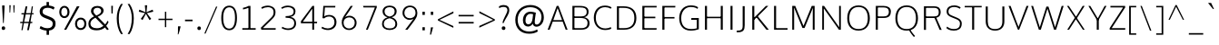 SplineFontDB: 3.0
FontName: OxygenSans-Thin
FullName: OxygenSans Thin
FamilyName: OxygenSans Thin
Weight: Thin
Copyright: vernon adams (c) 2011-2012
Version: 
ItalicAngle: 0
UnderlinePosition: 0
UnderlineWidth: 0
Ascent: 1638
Descent: 410
UFOAscent: 1706
UFODescent: -442
LayerCount: 2
Layer: 0 0 "Back"  1
Layer: 1 0 "Fore"  0
OS2Version: 0
OS2_WeightWidthSlopeOnly: 0
OS2_UseTypoMetrics: 0
CreationTime: 1360965207
ModificationTime: 1361379822
PfmFamily: 0
TTFWeight: 250
TTFWidth: 5
LineGap: 0
VLineGap: 0
OS2TypoAscent: 0
OS2TypoAOffset: 1
OS2TypoDescent: 0
OS2TypoDOffset: 1
OS2TypoLinegap: 0
OS2WinAscent: 1600
OS2WinAOffset: 0
OS2WinDescent: 448
OS2WinDOffset: 0
HheadAscent: 1600
HheadAOffset: 0
HheadDescent: -448
HheadDOffset: 0
OS2SubXSize: -1002
OS2SubYSize: -925
OS2SubXOff: 0
OS2SubYOff: -115
OS2SupXSize: -1002
OS2SupYSize: -925
OS2SupXOff: 0
OS2SupYOff: -539
OS2StrikeYSize: -38
OS2StrikeYPos: -459
OS2Vendor: 'PfEd'
MarkAttachClasses: 1
DEI: 91125
LangName: 1033 "" "" "" "" "" "" "" "" "" "vernon adams" "" "" "newtypography.co.uk" 
Encoding: Google-webfonts-latin
UnicodeInterp: none
NameList: AGL For New Fonts
DisplaySize: -48
AntiAlias: 1
FitToEm: 1
WinInfo: 24 24 12
BeginPrivate: 0
EndPrivate
BeginChars: 65722 619

StartChar: .notdef
Encoding: 65536 -1 0
Width: 861
VWidth: 0
Flags: W
LayerCount: 2
Fore
SplineSet
172 416 m 1
 172 573 l 1
 690 573 l 1
 690 416 l 1
 172 416 l 1
86 329 m 1
 776 329 l 1
 776 660 l 1
 86 660 l 1
 86 329 l 1
EndSplineSet
EndChar

StartChar: A
Encoding: 33 65 1
Width: 1217
VWidth: 0
Flags: HW
LayerCount: 2
Fore
SplineSet
46 0 m 1
 160 0 l 1
 350 499 l 1
 297 461 l 1
 932 461 l 1
 878 497 l 1
 1064 0 l 1
 1171 0 l 1
 659 1354 l 1
 558 1354 l 1
 46 0 l 1
352 508 m 1
 631 1288 l 1
 586 1290 l 1
 875 508 l 1
 908 544 l 1
 323 544 l 1
 352 508 l 1
1063 0 m 0
EndSplineSet
EndChar

StartChar: AE
Encoding: 133 198 2
Width: 2021
VWidth: 0
Flags: W
LayerCount: 2
Fore
SplineSet
130 0 m 1
 185 0 l 1
 434 425 l 1
 1139 425 l 1
 1167 0 l 1
 1860 0 l 1
 1849 111 l 1
 1233 111 l 1
 1190 703 l 1
 1813 703 l 1
 1813 815 l 1
 1173 815 l 1
 1132 1362 l 1
 1853 1362 l 1
 1841 1474 l 1
 1019 1474 l 1
 130 0 l 1
496 535 m 1
 1048 1410 l 1
 1116 535 l 1
 496 535 l 1
1010 1349 m 0
EndSplineSet
EndChar

StartChar: AEacute
Encoding: 65537 508 3
Width: 2021
VWidth: 0
Flags: HW
LayerCount: 2
Fore
Refer: 153 180 N 1 0 0 1 1317 420 2
Refer: 2 198 N 1 0 0 1 0 0 3
EndChar

StartChar: Aacute
Encoding: 128 193 4
Width: 1217
VWidth: 0
Flags: HW
LayerCount: 2
Fore
Refer: 153 180 N 1 0 0 1 495.5 318 2
Refer: 1 65 N 1 0 0 1 0 0 3
EndChar

StartChar: Abreve
Encoding: 193 258 5
Width: 1217
VWidth: 0
Flags: HW
LayerCount: 2
Fore
Refer: 174 728 N 1 0 0 1 243.5 259 2
Refer: 1 65 N 1 0 0 1 0 0 3
EndChar

StartChar: Acircumflex
Encoding: 129 194 6
Width: 1217
VWidth: 0
Flags: HW
LayerCount: 2
Fore
Refer: 187 710 N 1 0 0 1 243.5 295 2
Refer: 1 65 N 1 0 0 1 0 0 3
EndChar

StartChar: Adieresis
Encoding: 131 196 7
Width: 1217
VWidth: 0
Flags: HW
LayerCount: 2
Fore
Refer: 200 168 N 1 0 0 1 248 339 2
Refer: 1 65 N 1 0 0 1 0 0 3
EndChar

StartChar: Agrave
Encoding: 127 192 8
Width: 1217
VWidth: 0
Flags: HW
LayerCount: 2
Fore
Refer: 232 96 N 1 0 0 1 150 318 2
Refer: 1 65 N 1 0 0 1 0 0 3
EndChar

StartChar: Alpha
Encoding: 65538 913 9
Width: 1217
VWidth: 0
Flags: HW
LayerCount: 2
Fore
Refer: 1 65 N 1 0 0 1 0 0 3
EndChar

StartChar: Amacron
Encoding: 191 256 10
Width: 1217
VWidth: 0
Flags: HW
LayerCount: 2
Fore
Refer: 270 175 N 1 0 0 1 69.5 68 2
Refer: 1 65 N 1 0 0 1 0 0 3
EndChar

StartChar: Aogonek
Encoding: 195 260 11
Width: 1217
VWidth: 0
Flags: HW
LayerCount: 2
Fore
Refer: 287 731 N 1 0 0 1 318.5 37.7667 2
Refer: 1 65 N 1 0 0 1 0 0 2
EndChar

StartChar: Aring
Encoding: 132 197 12
Width: 1217
VWidth: 0
Flags: HW
LayerCount: 2
Fore
Refer: 328 730 N 1 0 0 1 322 148.4 2
Refer: 1 65 N 1 0 0 1 0 0 3
EndChar

StartChar: Aringacute
Encoding: 65539 506 13
Width: 1217
VWidth: 0
Flags: HW
LayerCount: 2
Fore
Refer: 153 180 N 1 0 0 1 495 625.4 2
Refer: 12 197 N 1 0 0 1 0 0 3
EndChar

StartChar: Atilde
Encoding: 130 195 14
Width: 1217
VWidth: 0
Flags: HW
LayerCount: 2
Fore
Refer: 349 732 N 1 0 0 1 191 278 2
Refer: 1 65 N 1 0 0 1 0 0 3
EndChar

StartChar: B
Encoding: 34 66 15
Width: 1297
VWidth: 0
Flags: W
LayerCount: 2
Fore
SplineSet
214 0 m 1
 709 0 l 2
 1045 0 1181 153 1181 376 c 0
 1181 582 1048 694 807 725 c 1
 807 690 l 1
 1069 745 1124 859 1124 1025 c 0
 1124 1246 974 1354 624 1354 c 2
 214 1354 l 1
 214 0 l 1
285 88 m 1
 328 44 l 1
 328 703 l 1
 284 668 l 1
 624 668 l 2
 923 668 1067 599 1067 374 c 0
 1067 169 956 88 693 88 c 2
 285 88 l 1
283 756 m 1
 328 722 l 1
 328 1308 l 1
 286 1266 l 1
 636 1266 l 2
 894 1266 1018 1217 1018 1014 c 0
 1018 801 884 756 693 756 c 2
 283 756 l 1
EndSplineSet
EndChar

StartChar: Beta
Encoding: 65540 914 16
Width: 1297
VWidth: 0
Flags: HW
LayerCount: 2
Fore
Refer: 15 66 N 1 0 0 1 0 0 3
EndChar

StartChar: C
Encoding: 35 67 17
Width: 1227
VWidth: 0
Flags: W
LayerCount: 2
Fore
SplineSet
779 -18 m 0
 958 -18 1111 38 1129 63 c 1
 1097 147 l 1
 1005 107 924 72 801 72 c 0
 427 72 254 340 254 675 c 0
 254 1010 428 1282 781 1282 c 0
 899 1282 1016 1248 1097 1195 c 1
 1143 1267 l 1
 1065 1327 936 1372 768 1372 c 0
 355 1372 140 1064 140 681 c 0
 140 265 392 -18 779 -18 c 0
637 1349 m 0
637 4 m 0
EndSplineSet
EndChar

StartChar: Cacute
Encoding: 197 262 18
Width: 1227
VWidth: 0
Flags: HW
LayerCount: 2
Fore
Refer: 153 180 N 1 0 0 1 655 318 2
Refer: 17 67 N 1 0 0 1 0 0 3
EndChar

StartChar: Ccaron
Encoding: 203 268 19
Width: 1227
VWidth: 0
Flags: HW
LayerCount: 2
Fore
Refer: 179 711 N 1 0 0 1 404 315 2
Refer: 17 67 N 1 0 0 1 0 0 3
EndChar

StartChar: Ccedilla
Encoding: 134 199 20
Width: 1227
VWidth: 0
Flags: HW
LayerCount: 2
Fore
Refer: 184 184 N 1 0 0 1 527 10.6 2
Refer: 17 67 N 1 0 0 1 0 0 3
EndChar

StartChar: Ccircumflex
Encoding: 199 264 21
Width: 1227
VWidth: 0
Flags: HW
LayerCount: 2
Fore
Refer: 187 710 N 1 0 0 1 403 295 2
Refer: 17 67 N 1 0 0 1 0 0 3
EndChar

StartChar: Cdotaccent
Encoding: 201 266 22
Width: 1227
VWidth: 0
Flags: HW
LayerCount: 2
Fore
Refer: 202 729 N 1 0 0 1 615.5 279 2
Refer: 17 67 N 1 0 0 1 0 0 3
EndChar

StartChar: Chi
Encoding: 65541 935 23
Width: 1266
VWidth: 0
Flags: HW
LayerCount: 2
Fore
Refer: 138 88 N 1 0 0 1 0 0 3
EndChar

StartChar: D
Encoding: 36 68 24
Width: 1450
VWidth: 0
Flags: HW
LayerCount: 2
Fore
SplineSet
328 41 m 1
 328 1313 l 1
 280 1266 l 1
 577 1266 l 2
 967 1266 1196 1107 1196 675 c 0
 1196 282 1002 88 602 88 c 2
 280 88 l 1
 328 41 l 1
214 0 m 1
 621 0 l 2
 1051 0 1310 229 1310 679 c 0
 1310 1156 1021 1354 592 1354 c 2
 214 1354 l 1
 214 0 l 1
EndSplineSet
EndChar

StartChar: Dcaron
Encoding: 205 270 25
Width: 1450
VWidth: 0
Flags: HW
LayerCount: 2
Fore
Refer: 179 711 N 1 0 0 1 398 315 2
Refer: 24 68 N 1 0 0 1 0 0 3
EndChar

StartChar: Dcroat
Encoding: 207 272 26
Width: 1450
VWidth: 0
Flags: HW
LayerCount: 2
Fore
SplineSet
57 652 m 1
 544 652 l 1
 544 737 l 1
 57 737 l 1
 57 652 l 1
EndSplineSet
Refer: 24 68 N 1 0 0 1 0 0 2
EndChar

StartChar: Delta
Encoding: 375 916 27
Width: 1525
VWidth: 0
Flags: W
LayerCount: 2
Fore
SplineSet
170 0 m 1
 1344 0 l 1
 821 1352 l 1
 692 1352 l 1
 170 0 l 1
342 111 m 1
 755 1226 l 1
 1174 111 l 1
 342 111 l 1
EndSplineSet
EndChar

StartChar: E
Encoding: 37 69 28
Width: 1140
VWidth: 0
Flags: HW
LayerCount: 2
Fore
SplineSet
214 0 m 1
 1011 0 l 1
 1020 88 l 1
 287 88 l 1
 328 46 l 1
 328 685 l 1
 287 652 l 1
 945 652 l 1
 945 740 l 1
 287 740 l 1
 328 702 l 1
 328 1302 l 1
 289 1266 l 1
 1016 1266 l 1
 1020 1354 l 1
 214 1354 l 1
 214 0 l 1
EndSplineSet
EndChar

StartChar: Eacute
Encoding: 136 201 29
Width: 1140
VWidth: 0
Flags: HW
LayerCount: 2
Fore
Refer: 153 180 N 1 0 0 1 504 318 2
Refer: 28 69 N 1 0 0 1 0 0 3
EndChar

StartChar: Ebreve
Encoding: 211 276 30
Width: 1140
VWidth: 0
Flags: HW
LayerCount: 2
Fore
Refer: 174 728 N 1 0 0 1 252 259 2
Refer: 28 69 N 1 0 0 1 0 0 3
EndChar

StartChar: Ecaron
Encoding: 217 282 31
Width: 1140
VWidth: 0
Flags: HW
LayerCount: 2
Fore
Refer: 179 711 N 1 0 0 1 253 315 2
Refer: 28 69 N 1 0 0 1 0 0 3
EndChar

StartChar: Ecircumflex
Encoding: 137 202 32
Width: 1140
VWidth: 0
Flags: HW
LayerCount: 2
Fore
Refer: 187 710 N 1 0 0 1 252 295 2
Refer: 28 69 N 1 0 0 1 0 0 3
EndChar

StartChar: Edieresis
Encoding: 138 203 33
Width: 1140
VWidth: 0
Flags: HW
LayerCount: 2
Fore
Refer: 200 168 N 1 0 0 1 256.5 339 2
Refer: 28 69 N 1 0 0 1 0 0 3
EndChar

StartChar: Edotaccent
Encoding: 213 278 34
Width: 1140
VWidth: 0
Flags: HW
LayerCount: 2
Fore
Refer: 202 729 N 1 0 0 1 464.5 279 2
Refer: 28 69 N 1 0 0 1 0 0 3
EndChar

StartChar: Egrave
Encoding: 135 200 35
Width: 1140
VWidth: 0
Flags: HW
LayerCount: 2
Fore
Refer: 232 96 N 1 0 0 1 158.5 318 2
Refer: 28 69 N 1 0 0 1 0 0 3
EndChar

StartChar: Emacron
Encoding: 209 274 36
Width: 1140
VWidth: 0
Flags: HW
LayerCount: 2
Fore
Refer: 270 175 N 1 0 0 1 78 68 2
Refer: 28 69 N 1 0 0 1 0 0 3
EndChar

StartChar: Eng
Encoding: 265 330 37
Width: 1327
VWidth: 0
Flags: W
LayerCount: 2
Fore
SplineSet
792 -293 m 0
 1110 -293 1118 -118 1118 155 c 2
 1118 947 l 2
 1118 1248 1003 1396 787 1396 c 0
 617 1396 460 1378 241 1150 c 1
 229 1374 l 1
 166 1374 l 1
 170 0 l 1
 233 0 l 1
 233 1009 l 1
 325 1135 481 1289 748 1289 c 0
 983 1289 1056 1206 1056 945 c 2
 1056 167 l 2
 1056 -135 1039 -212 717 -212 c 0
 688 -212 700 -211 513 -201 c 1
 534 -276 l 1
 703 -292 753 -293 792 -293 c 0
EndSplineSet
EndChar

StartChar: Eogonek
Encoding: 215 280 38
Width: 1140
VWidth: 0
Flags: HW
LayerCount: 2
Fore
Refer: 28 69 N 1 0 0 1 0 0 2
Refer: 287 731 N 1 0 0 1 569 0 2
EndChar

StartChar: Epsilon
Encoding: 65542 917 39
Width: 1123
VWidth: 0
Flags: W
LayerCount: 2
Fore
SplineSet
142 0 m 1
 933 0 l 1
 940 86 l 1
 232 86 l 1
 232 651 l 1
 874 651 l 1
 874 740 l 1
 232 740 l 1
 232 1263 l 1
 943 1263 l 1
 947 1349 l 1
 142 1349 l 1
 142 0 l 1
561 1349 m 0
EndSplineSet
EndChar

StartChar: Eta
Encoding: 65543 919 40
Width: 1307
VWidth: 0
Flags: W
LayerCount: 2
Fore
SplineSet
141 0 m 1
 230 0 l 1
 230 664 l 1
 1046 664 l 1
 1046 0 l 1
 1136 0 l 1
 1136 1349 l 1
 1046 1349 l 1
 1046 744 l 1
 230 744 l 1
 230 1349 l 1
 141 1349 l 1
 141 0 l 1
EndSplineSet
EndChar

StartChar: Eth
Encoding: 143 208 41
Width: 1603
VWidth: 0
Flags: W
LayerCount: 2
Fore
SplineSet
397 95 m 1
 397 663 l 1
 651 663 l 1
 651 747 l 1
 397 747 l 1
 397 1276 l 1
 654 1276 l 2
 1037 1276 1334 1144 1334 667 c 0
 1334 279 1111 95 751 95 c 2
 397 95 l 1
308 -1 m 1
 733 -1 l 2
 1159 -1 1439 212 1439 675 c 0
 1439 1219 1094 1375 632 1375 c 2
 308 1375 l 1
 308 750 l 1
 204 750 l 1
 204 666 l 1
 308 666 l 1
 308 -1 l 1
EndSplineSet
EndChar

StartChar: Euro
Encoding: 415 8364 42
Width: 1227
VWidth: 0
Flags: W
LayerCount: 2
Fore
SplineSet
1129 63 m 1
 1097 147 l 1
 1005 107 924 72 801 72 c 0
 493 72 316 248 264 541 c 1
 223 504 l 1
 877 504 l 1
 887 592 l 1
 210 592 l 1
 262 552 l 1
 259 579 254 647 254 675 c 0
 254 710 258 779 262 812 c 1
 207 778 l 1
 887 778 l 1
 897 863 l 1
 215 863 l 1
 266 823 l 1
 320 1110 497 1282 781 1282 c 0
 899 1282 1016 1248 1097 1195 c 1
 1143 1267 l 1
 1065 1327 936 1372 768 1372 c 0
 423 1372 207 1162 149 823 c 1
 187 863 l 1
 46 863 l 1
 36 778 l 1
 184 778 l 1
 147 812 l 1
 144 780 140 714 140 681 c 0
 140 651 145 581 148 552 c 1
 187 592 l 1
 38 592 l 1
 28 504 l 1
 196 504 l 1
 149 541 l 1
 207 187 450 -18 779 -18 c 0
 958 -18 1111 38 1129 63 c 1
EndSplineSet
EndChar

StartChar: F
Encoding: 38 70 43
Width: 1016
VWidth: 0
Flags: W
LayerCount: 2
Fore
SplineSet
214 0 m 1
 332 0 l 1
 332 670 l 1
 284 639 l 1
 899 639 l 1
 899 722 l 1
 278 722 l 1
 332 685 l 1
 332 1315 l 1
 278 1266 l 1
 941 1266 l 1
 950 1354 l 1
 214 1354 l 1
 214 0 l 1
EndSplineSet
EndChar

StartChar: G
Encoding: 39 71 44
Width: 1399
VWidth: 0
Flags: HW
LayerCount: 2
Fore
SplineSet
782 -18 m 0
 967 -18 1111 11 1245 60 c 1
 1245 676 l 1
 827 676 l 1
 818 577 l 1
 1179 577 l 1
 1131 625 l 1
 1131 70 l 1
 1169 124 l 1
 1117 105 970 72 819 72 c 0
 412 72 254 313 254 673 c 0
 254 1009 448 1282 790 1282 c 0
 1030 1282 1127 1207 1175 1177 c 1
 1204 1265 l 1
 1106 1344 947 1372 793 1372 c 0
 363 1372 140 1060 140 672 c 0
 140 286 350 -18 782 -18 c 0
EndSplineSet
EndChar

StartChar: Gamma
Encoding: 65544 915 45
Width: 1005
VWidth: 0
Flags: W
LayerCount: 2
Fore
SplineSet
136 0 m 1
 298 0 l 1
 298 1220 l 1
 916 1220 l 1
 930 1361 l 1
 136 1361 l 1
 136 0 l 1
EndSplineSet
EndChar

StartChar: Gbreve
Encoding: 221 286 46
Width: 1399
VWidth: 0
Flags: HW
LayerCount: 2
Fore
Refer: 174 728 N 1 0 0 1 428 259 2
Refer: 44 71 N 1 0 0 1 0 0 3
EndChar

StartChar: Gcaron
Encoding: 65545 486 47
Width: 1399
VWidth: 0
Flags: HW
LayerCount: 2
Fore
Refer: 44 71 N 1 0 0 1 0 0 2
Refer: 179 711 N 1 0 0 1 289 363 2
EndChar

StartChar: Gcircumflex
Encoding: 219 284 48
Width: 1399
VWidth: 0
Flags: HW
LayerCount: 2
Fore
Refer: 187 710 N 1 0 0 1 428 295 2
Refer: 44 71 N 1 0 0 1 0 0 3
EndChar

StartChar: Gcommaaccent
Encoding: 225 290 49
Width: 1399
VWidth: 0
Flags: HW
LayerCount: 2
Fore
Refer: 190 806 N 1 0 0 1 648 43 2
Refer: 44 71 N 1 0 0 1 0 0 3
EndChar

StartChar: Gdotaccent
Encoding: 223 288 50
Width: 1399
VWidth: 0
Flags: HW
LayerCount: 2
Fore
Refer: 202 729 N 1 0 0 1 640.5 279 2
Refer: 44 71 N 1 0 0 1 0 0 3
EndChar

StartChar: H
Encoding: 40 72 51
Width: 1424
VWidth: 0
Flags: HW
LayerCount: 2
Fore
SplineSet
210 0 m 1
 324 0 l 1
 324 688 l 1
 273 655 l 1
 1156 655 l 1
 1100 688 l 1
 1100 0 l 1
 1214 0 l 1
 1214 1354 l 1
 1100 1354 l 1
 1100 703 l 1
 1154 736 l 1
 273 736 l 1
 324 703 l 1
 324 1354 l 1
 210 1354 l 1
 210 0 l 1
EndSplineSet
EndChar

StartChar: Hbar
Encoding: 229 294 52
Width: 1569
VWidth: 0
Flags: W
LayerCount: 2
Fore
SplineSet
261 0 m 1
 349 0 l 1
 349 658 l 1
 1204 658 l 1
 1204 0 l 1
 1292 0 l 1
 1292 1027 l 1
 1379 1027 l 1
 1379 1094 l 1
 1292 1094 l 1
 1292 1378 l 1
 1204 1378 l 1
 1204 1094 l 1
 349 1094 l 1
 349 1378 l 1
 261 1378 l 1
 261 1094 l 1
 173 1094 l 1
 173 1027 l 1
 261 1027 l 1
 261 0 l 1
349 761 m 1
 349 1027 l 1
 1204 1027 l 1
 1204 761 l 1
 349 761 l 1
EndSplineSet
EndChar

StartChar: Hcircumflex
Encoding: 227 292 53
Width: 1424
VWidth: 0
Flags: HW
LayerCount: 2
Fore
Refer: 187 710 N 1 0 0 1 347 295 2
Refer: 51 72 N 1 0 0 1 0 0 3
EndChar

StartChar: I
Encoding: 41 73 54
Width: 546
VWidth: 0
Flags: HW
LayerCount: 2
Fore
SplineSet
216 0 m 1
 330 0 l 1
 330 1354 l 1
 216 1354 l 1
 216 0 l 1
EndSplineSet
EndChar

StartChar: IJ
Encoding: 241 306 55
Width: 1212
VWidth: 0
Flags: HW
LayerCount: 2
Fore
Refer: 66 74 N 1 0 0 1 546 0 2
Refer: 54 73 N 1 0 0 1 0 0 2
EndChar

StartChar: Iacute
Encoding: 140 205 56
Width: 546
VWidth: 0
Flags: HW
LayerCount: 2
Fore
Refer: 153 180 N 1 0 0 1 160 318 2
Refer: 54 73 N 1 0 0 1 0 0 3
EndChar

StartChar: Ibreve
Encoding: 235 300 57
Width: 546
VWidth: 0
Flags: HW
LayerCount: 2
Fore
Refer: 174 728 N 1 0 0 1 -92 259 2
Refer: 54 73 N 1 0 0 1 0 0 3
EndChar

StartChar: Icircumflex
Encoding: 141 206 58
Width: 546
VWidth: 0
Flags: HW
LayerCount: 2
Fore
Refer: 187 710 N 1 0 0 1 -92 295 2
Refer: 54 73 N 1 0 0 1 0 0 3
EndChar

StartChar: Idieresis
Encoding: 142 207 59
Width: 546
VWidth: 0
Flags: HW
LayerCount: 2
Fore
Refer: 200 168 N 1 0 0 1 -87.5 339 2
Refer: 54 73 N 1 0 0 1 0 0 3
EndChar

StartChar: Idotaccent
Encoding: 239 304 60
Width: 546
VWidth: 0
Flags: HW
LayerCount: 2
Fore
Refer: 202 729 N 1 0 0 1 120.5 279 2
Refer: 54 73 N 1 0 0 1 0 0 3
EndChar

StartChar: Igrave
Encoding: 139 204 61
Width: 546
VWidth: 0
Flags: HW
LayerCount: 2
Fore
Refer: 232 96 N 1 0 0 1 -185.5 318 2
Refer: 54 73 N 1 0 0 1 0 0 3
EndChar

StartChar: Imacron
Encoding: 233 298 62
Width: 546
VWidth: 0
Flags: HW
LayerCount: 2
Fore
Refer: 270 175 N 1 0 0 1 -266 68 2
Refer: 54 73 N 1 0 0 1 0 0 3
EndChar

StartChar: Iogonek
Encoding: 237 302 63
Width: 546
VWidth: 0
Flags: HW
LayerCount: 2
Fore
Refer: 287 731 N 1 0 0 1 -68 37.7667 2
Refer: 54 73 N 1 0 0 1 0 0 3
EndChar

StartChar: Iota
Encoding: 65546 921 64
Width: 546
VWidth: 0
Flags: HW
LayerCount: 2
Fore
Refer: 54 73 N 1 0 0 1 0 0 3
EndChar

StartChar: Itilde
Encoding: 231 296 65
Width: 546
VWidth: 0
Flags: HW
LayerCount: 2
Fore
Refer: 349 732 N 1 0 0 1 -144.5 278 2
Refer: 54 73 N 1 0 0 1 0 0 3
EndChar

StartChar: J
Encoding: 42 74 66
Width: 666
VWidth: 0
Flags: HW
LayerCount: 2
Fore
SplineSet
70 -131 m 6
 377 -131 452 0 452 268 c 6
 452 1354 l 5
 338 1354 l 5
 338 238 l 6
 338 24 272 -37 70 -37 c 6
 3 -37 l 5
 3 -131 l 5
 70 -131 l 6
EndSplineSet
EndChar

StartChar: Jcircumflex
Encoding: 243 308 67
Width: 666
VWidth: 0
Flags: HW
LayerCount: 2
Fore
Refer: 187 710 N 1 0 0 1 30 295 2
Refer: 66 74 N 1 0 0 1 0 0 3
EndChar

StartChar: K
Encoding: 43 75 68
Width: 1211
VWidth: 0
Flags: HW
LayerCount: 2
Fore
SplineSet
214 0 m 1
 328 0 l 1
 328 621 l 1
 285 531 l 1
 490 726 l 1
 432 728 l 1
 1010 0 l 1
 1147 0 l 1
 498 798 l 1
 505 737 l 1
 1119 1354 l 1
 984 1354 l 1
 289 653 l 1
 328 644 l 1
 328 1354 l 1
 214 1354 l 1
 214 0 l 1
EndSplineSet
EndChar

StartChar: Kcommaaccent
Encoding: 245 310 69
Width: 1211
VWidth: 0
Flags: HW
LayerCount: 2
Fore
Refer: 190 806 N 1 0 0 1 546.5 61 2
Refer: 68 75 N 1 0 0 1 0 0 3
EndChar

StartChar: L
Encoding: 44 76 70
Width: 1042
VWidth: 0
Flags: HW
LayerCount: 2
Fore
SplineSet
214 0 m 1
 974 0 l 1
 974 88 l 1
 275 88 l 1
 328 33 l 1
 328 1354 l 1
 214 1354 l 1
 214 0 l 1
EndSplineSet
EndChar

StartChar: Lacute
Encoding: 248 313 71
Width: 1042
VWidth: 0
Flags: HW
LayerCount: 2
Fore
Refer: 153 180 N 1 0 0 1 481 318 2
Refer: 70 76 N 1 0 0 1 0 0 3
EndChar

StartChar: Lambda
Encoding: 65547 923 72
Width: 1525
VWidth: 0
Flags: W
LayerCount: 2
Fore
SplineSet
171 0 m 1
 328 0 l 1
 756 1210 l 1
 1192 0 l 1
 1344 0 l 1
 838 1355 l 1
 676 1355 l 1
 171 0 l 1
EndSplineSet
EndChar

StartChar: Lcaron
Encoding: 252 317 73
Width: 1042
VWidth: 0
Flags: HW
LayerCount: 2
Fore
Refer: 445 700 N 1 0 0 1 1013 -109 2
Refer: 70 76 N 1 0 0 1 0 0 2
EndChar

StartChar: Lcommaaccent
Encoding: 250 315 74
Width: 1042
VWidth: 0
Flags: HW
LayerCount: 2
Fore
Refer: 190 806 N 1 0 0 1 460 61 2
Refer: 70 76 N 1 0 0 1 0 0 3
EndChar

StartChar: M
Encoding: 45 77 75
Width: 1690
VWidth: 0
Flags: W
LayerCount: 2
Fore
SplineSet
214 0 m 1
 321 0 l 1
 321 1000 l 1
 313 1324 l 1
 290 1324 l 1
 790 98 l 1
 909 98 l 1
 1411 1324 l 1
 1380 1324 l 1
 1371 1004 l 1
 1371 0 l 1
 1476 0 l 1
 1476 1354 l 1
 1314 1354 l 1
 821 149 l 1
 876 149 l 1
 383 1354 l 1
 214 1354 l 1
 214 0 l 1
EndSplineSet
EndChar

StartChar: Mu
Encoding: 65548 924 76
Width: 1690
VWidth: 0
Flags: HW
LayerCount: 2
Fore
Refer: 75 77 N 1 0 0 1 0 0 3
EndChar

StartChar: N
Encoding: 46 78 77
Width: 1478
VWidth: 0
Flags: HW
LayerCount: 2
Fore
SplineSet
214 0 m 1
 312 0 l 1
 312 844 l 1
 300 1282 l 1
 267 1262 l 1
 1156 0 l 1
 1264 0 l 1
 1264 1354 l 1
 1166 1354 l 1
 1166 497 l 1
 1174 80 l 1
 1211 85 l 1
 318 1354 l 1
 214 1354 l 1
 214 0 l 1
EndSplineSet
EndChar

StartChar: Nacute
Encoding: 258 323 78
Width: 1478
VWidth: 0
Flags: HW
LayerCount: 2
Fore
Refer: 153 180 N 1 0 0 1 626 318 2
Refer: 77 78 N 1 0 0 1 0 0 3
EndChar

StartChar: Ncaron
Encoding: 262 327 79
Width: 1478
VWidth: 0
Flags: HW
LayerCount: 2
Fore
Refer: 179 711 N 1 0 0 1 375 315 2
Refer: 77 78 N 1 0 0 1 0 0 3
EndChar

StartChar: Ncommaaccent
Encoding: 260 325 80
Width: 1478
VWidth: 0
Flags: HW
LayerCount: 2
Fore
Refer: 190 806 N 1 0 0 1 605 61 2
Refer: 77 78 N 1 0 0 1 0 0 3
EndChar

StartChar: Ntilde
Encoding: 144 209 81
Width: 1478
VWidth: 0
Flags: HW
LayerCount: 2
Fore
Refer: 349 732 N 1 0 0 1 321.5 278 2
Refer: 77 78 N 1 0 0 1 0 0 3
EndChar

StartChar: Nu
Encoding: 65549 925 82
Width: 1478
VWidth: 0
Flags: HW
LayerCount: 2
Fore
Refer: 77 78 N 1 0 0 1 0 0 3
EndChar

StartChar: O
Encoding: 47 79 83
Width: 1553
VWidth: 0
Flags: HW
LayerCount: 2
Fore
SplineSet
778 72 m 4
 407 72 254 319 254 666 c 4
 254 1031 420 1282 779 1282 c 4
 1139 1282 1299 1029 1299 666 c 4
 1299 319 1149 72 778 72 c 4
779 -18 m 4
 1203 -18 1413 268 1413 664 c 4
 1413 1083 1188 1372 780 1372 c 4
 359 1372 140 1087 140 666 c 4
 140 259 347 -18 779 -18 c 4
EndSplineSet
EndChar

StartChar: OE
Encoding: 273 338 84
Width: 1824
VWidth: 0
Flags: W
LayerCount: 2
Fore
SplineSet
802 -24 m 0
 902 -24 1082 42 1093 80 c 1
 1093 -3 l 1
 1619 -3 l 1
 1630 99 l 1
 1189 99 l 1
 1189 652 l 1
 1560 652 l 1
 1560 750 l 1
 1189 750 l 1
 1189 1277 l 1
 1598 1277 l 1
 1611 1374 l 1
 1093 1374 l 1
 1093 1291 l 1
 1038 1354 914 1403 769 1403 c 0
 409 1403 163 1116 149 719 c 1
 149 271 338 -24 802 -24 c 0
806 71 m 1
 388 77 262 357 262 723 c 1
 273 1081 473 1308 794 1308 c 0
 910 1308 1019 1264 1093 1211 c 1
 1093 145 l 1
 1062 137 907 71 806 71 c 1
912 1349 m 0
EndSplineSet
EndChar

StartChar: Oacute
Encoding: 146 211 85
Width: 1553
VWidth: 0
Flags: HW
LayerCount: 2
Fore
Refer: 153 180 N 1 0 0 1 667 318 2
Refer: 83 79 N 1 0 0 1 0 0 3
EndChar

StartChar: Obreve
Encoding: 269 334 86
Width: 1553
VWidth: 0
Flags: HW
LayerCount: 2
Fore
Refer: 174 728 N 1 0 0 1 415 259 2
Refer: 83 79 N 1 0 0 1 0 0 3
EndChar

StartChar: Ocircumflex
Encoding: 147 212 87
Width: 1553
VWidth: 0
Flags: HW
LayerCount: 2
Fore
Refer: 187 710 N 1 0 0 1 415 295 2
Refer: 83 79 N 1 0 0 1 0 0 3
EndChar

StartChar: Odieresis
Encoding: 149 214 88
Width: 1553
VWidth: 0
Flags: HW
LayerCount: 2
Fore
Refer: 200 168 N 1 0 0 1 419.5 339 2
Refer: 83 79 N 1 0 0 1 0 0 3
EndChar

StartChar: Ograve
Encoding: 145 210 89
Width: 1553
VWidth: 0
Flags: HW
LayerCount: 2
Fore
Refer: 232 96 N 1 0 0 1 321.5 318 2
Refer: 83 79 N 1 0 0 1 0 0 3
EndChar

StartChar: Ohorn
Encoding: 65550 416 90
Width: 1553
VWidth: 0
Flags: HW
LayerCount: 2
Fore
Refer: 448 795 N 1 0 0 1 735 916 2
Refer: 83 79 N 1 0 0 1 0 0 2
EndChar

StartChar: Ohungarumlaut
Encoding: 271 336 91
Width: 1553
VWidth: 0
Flags: HW
LayerCount: 2
Fore
Refer: 242 733 N 1 0 0 1 558 282 2
Refer: 83 79 N 1 0 0 1 0 0 3
EndChar

StartChar: Omacron
Encoding: 267 332 92
Width: 1553
VWidth: 0
Flags: HW
LayerCount: 2
Fore
Refer: 270 175 N 1 0 0 1 241 68 2
Refer: 83 79 N 1 0 0 1 0 0 3
EndChar

StartChar: Omega
Encoding: 65551 937 93
Width: 1511
VWidth: 0
Flags: W
LayerCount: 2
Fore
SplineSet
754 118 m 0
 436 118 288 349 288 667 c 0
 288 998 444 1228 755 1228 c 0
 1066 1228 1220 997 1220 667 c 0
 1220 349 1072 118 754 118 c 0
754 -20 m 0
 1164 -20 1395 257 1395 667 c 0
 1395 1092 1156 1366 755 1366 c 0
 347 1366 114 1095 114 668 c 0
 114 251 339 -20 754 -20 c 0
20 1346 m 0
EndSplineSet
EndChar

StartChar: Omicron
Encoding: 65552 927 94
Width: 1553
VWidth: 0
Flags: HW
LayerCount: 2
Fore
Refer: 83 79 N 1 0 0 1 0 0 3
EndChar

StartChar: Oslash
Encoding: 151 216 95
Width: 1553
VWidth: 0
Flags: HW
LayerCount: 2
Fore
SplineSet
469 -208 m 1
 1150 1532 l 1
 1069 1562 l 1
 393 -183 l 1
 469 -208 l 1
827 1349 m 0
EndSplineSet
Refer: 83 79 N 1 0 0 1 0 0 2
EndChar

StartChar: Oslashacute
Encoding: 65553 510 96
Width: 1553
VWidth: 0
Flags: HW
LayerCount: 2
Fore
Refer: 153 180 N 1 0 0 1 663.5 508 2
Refer: 95 216 N 1 0 0 1 0 0 3
EndChar

StartChar: Otilde
Encoding: 148 213 97
Width: 1553
VWidth: 0
Flags: HW
LayerCount: 2
Fore
Refer: 349 732 N 1 0 0 1 360 363 2
Refer: 83 79 N 1 0 0 1 0 0 2
EndChar

StartChar: P
Encoding: 48 80 98
Width: 1164
VWidth: 0
Flags: W
LayerCount: 2
Fore
SplineSet
214 0 m 1
 328 0 l 1
 328 707 l 1
 275 668 l 1
 650 668 l 2
 938 668 1064 792 1064 1029 c 0
 1064 1261 891 1354 655 1354 c 2
 214 1354 l 1
 214 0 l 1
652 756 m 2
 274 756 l 1
 328 721 l 1
 328 1317 l 1
 274 1266 l 1
 648 1266 l 2
 821 1266 950 1211 950 1030 c 0
 950 820 847 756 652 756 c 2
EndSplineSet
EndChar

StartChar: Phi
Encoding: 65554 934 99
Width: 1611
VWidth: 0
Flags: W
LayerCount: 2
Fore
SplineSet
721 0 m 1
 871 0 l 1
 871 156 l 1
 1265 178 1468 407 1468 701 c 0
 1468 999 1256 1208 871 1231 c 1
 871 1355 l 1
 721 1355 l 1
 721 1231 l 1
 343 1207 126 999 126 701 c 0
 126 409 328 181 721 156 c 1
 721 0 l 1
721 279 m 1
 422 304 287 483 287 701 c 0
 287 926 433 1084 721 1108 c 1
 721 279 l 1
871 279 m 1
 871 1108 l 1
 1163 1085 1308 927 1308 701 c 0
 1308 483 1176 303 871 279 c 1
EndSplineSet
EndChar

StartChar: Pi
Encoding: 65555 928 100
Width: 1374
VWidth: 0
Flags: W
LayerCount: 2
Fore
SplineSet
144 0 m 1
 295 0 l 1
 295 1228 l 1
 1071 1228 l 1
 1071 0 l 1
 1220 0 l 1
 1220 1355 l 1
 144 1355 l 1
 144 0 l 1
EndSplineSet
EndChar

StartChar: Q
Encoding: 49 81 101
Width: 1553
VWidth: 0
Flags: HW
LayerCount: 2
Fore
SplineSet
1185 -382 m 1
 1248 -321 l 1
 1173 -243 1045 -85 996 20 c 1
 906 8 l 1
 991 -159 1137 -328 1185 -382 c 1
EndSplineSet
Refer: 83 79 N 1 0 0 1 0 0 2
EndChar

StartChar: R
Encoding: 50 82 102
Width: 1341
VWidth: 0
Flags: HW
LayerCount: 2
Fore
SplineSet
214 0 m 1
 328 0 l 1
 328 715 l 1
 275 675 l 1
 859 675 l 1
 785 727 l 1
 900 472 l 1
 1099 0 l 1
 1215 0 l 1
 984 520 l 1
 889 752 l 1
 884 686 l 1
 1070 717 1158 821 1158 1022 c 0
 1158 1232 1052 1354 775 1354 c 2
 214 1354 l 1
 214 0 l 1
328 725 m 1
 328 1315 l 1
 273 1266 l 1
 773 1266 l 2
 987 1266 1049 1177 1049 1021 c 0
 1049 834 997 765 736 765 c 2
 275 765 l 1
 328 725 l 1
EndSplineSet
EndChar

StartChar: Racute
Encoding: 275 340 103
Width: 1341
VWidth: 0
Flags: HW
LayerCount: 2
Fore
Refer: 153 180 N 1 0 0 1 381.5 318 2
Refer: 102 82 N 1 0 0 1 0 0 3
EndChar

StartChar: Rcaron
Encoding: 279 344 104
Width: 1341
VWidth: 0
Flags: HW
LayerCount: 2
Fore
Refer: 179 711 N 1 0 0 1 130.5 315 2
Refer: 102 82 N 1 0 0 1 0 0 3
EndChar

StartChar: Rcommaaccent
Encoding: 277 342 105
Width: 1341
VWidth: 0
Flags: HW
LayerCount: 2
Fore
Refer: 190 806 N 1 0 0 1 580.5 61 2
Refer: 102 82 N 1 0 0 1 0 0 3
EndChar

StartChar: Rho
Encoding: 65556 929 106
Width: 1154
VWidth: 0
Flags: W
LayerCount: 2
Fore
SplineSet
142 0 m 1
 232 0 l 1
 232 642 l 1
 302 636 410 626 469 626 c 0
 767 626 927 758 927 1019 c 0
 927 1237 733 1349 506 1349 c 2
 142 1349 l 1
 142 0 l 1
503 715 m 0
 429 715 211 732 232 731 c 1
 232 1253 l 1
 498 1253 l 2
 672 1253 837 1194 837 1019 c 0
 837 795 704 715 503 715 c 0
EndSplineSet
EndChar

StartChar: S
Encoding: 51 83 107
Width: 1125
VWidth: 0
Flags: HW
LayerCount: 2
Fore
SplineSet
566 -18 m 0
 807 -18 998 71 1013 343 c 0
 1026 583 864 647 684 720 c 2
 471 806 l 2
 312 870 260 916 266 1049 c 0
 274 1233 438 1282 592 1282 c 0
 759 1282 875 1203 902 1184 c 1
 954 1255 l 1
 894 1306 756 1372 604 1372 c 0
 397 1372 174 1311 160 1044 c 0
 151 865 266 786 441 717 c 2
 663 630 l 2
 865 551 920 497 913 339 c 0
 904 146 782 72 571 72 c 0
 385 72 282 136 191 205 c 1
 146 125 l 1
 193 84 309 -18 566 -18 c 0
EndSplineSet
EndChar

StartChar: Sacute
Encoding: 281 346 108
Width: 1125
VWidth: 0
Flags: HW
LayerCount: 2
Fore
Refer: 153 180 N 1 0 0 1 491 318 2
Refer: 107 83 N 1 0 0 1 0 0 3
EndChar

StartChar: Scaron
Encoding: 287 352 109
Width: 1125
VWidth: 0
Flags: HW
LayerCount: 2
Fore
Refer: 179 711 N 1 0 0 1 240 315 2
Refer: 107 83 N 1 0 0 1 0 0 3
EndChar

StartChar: Scedilla
Encoding: 285 350 110
Width: 1125
VWidth: 0
Flags: HW
LayerCount: 2
Fore
Refer: 184 184 N 1 0 0 1 314 10.6 2
Refer: 107 83 N 1 0 0 1 0 0 3
EndChar

StartChar: Scircumflex
Encoding: 283 348 111
Width: 1125
VWidth: 0
Flags: HW
LayerCount: 2
Fore
Refer: 187 710 N 1 0 0 1 239 295 2
Refer: 107 83 N 1 0 0 1 0 0 3
EndChar

StartChar: Scommaaccent
Encoding: 357 536 112
Width: 1125
VWidth: 0
Flags: HW
LayerCount: 2
Fore
Refer: 190 806 N 1 0 0 1 432 43 2
Refer: 107 83 N 1 0 0 1 0 0 3
EndChar

StartChar: Sigma
Encoding: 65557 931 113
Width: 1123
VWidth: 0
Flags: W
LayerCount: 2
Fore
SplineSet
142 0 m 1
 933 0 l 1
 940 86 l 1
 232 86 l 1
 232 651 l 1
 874 651 l 1
 874 740 l 1
 232 740 l 1
 232 1263 l 1
 943 1263 l 1
 947 1349 l 1
 142 1349 l 1
 142 0 l 1
EndSplineSet
EndChar

StartChar: T
Encoding: 52 84 114
Width: 1065
VWidth: 0
Flags: HW
LayerCount: 2
Fore
SplineSet
473 0 m 1
 587 0 l 1
 587 1315 l 1
 547 1272 l 1
 1011 1272 l 1
 1011 1354 l 1
 54 1354 l 1
 54 1272 l 1
 513 1272 l 1
 473 1313 l 1
 473 0 l 1
EndSplineSet
EndChar

StartChar: Tau
Encoding: 65558 932 115
Width: 1260
VWidth: 0
Flags: W
LayerCount: 2
Fore
SplineSet
537 0 m 1
 627 0 l 1
 627 1263 l 1
 1062 1263 l 1
 1062 1349 l 1
 98 1349 l 1
 98 1263 l 1
 537 1263 l 1
 537 0 l 1
EndSplineSet
EndChar

StartChar: Tbar
Encoding: 293 358 116
Width: 1131
VWidth: 0
Flags: W
LayerCount: 2
Fore
SplineSet
484 0 m 1
 645 0 l 1
 645 483 l 1
 793 483 l 1
 793 595 l 1
 645 595 l 1
 645 1220 l 1
 1053 1220 l 1
 1053 1361 l 1
 77 1361 l 1
 77 1220 l 1
 484 1220 l 1
 484 595 l 1
 330 595 l 1
 330 483 l 1
 484 483 l 1
 484 0 l 1
EndSplineSet
EndChar

StartChar: Tcaron
Encoding: 291 356 117
Width: 1065
VWidth: 0
Flags: HW
LayerCount: 2
Fore
Refer: 179 711 N 1 0 0 1 168.5 315 2
Refer: 114 84 N 1 0 0 1 0 0 3
EndChar

StartChar: Thorn
Encoding: 157 222 118
Width: 1250
VWidth: 0
Flags: W
LayerCount: 2
Fore
SplineSet
123 -11 m 1
 244 -11 l 1
 244 323 l 1
 204 323 655 312 666 312 c 0
 1010 312 1075 494 1075 720 c 0
 1075 1003 929 1094 576 1094 c 2
 244 1094 l 1
 244 1384 l 1
 123 1384 l 1
 123 -11 l 1
243 412 m 1
 244 989 l 1
 592 989 l 2
 886 989 970 897 970 703 c 0
 970 544 908 412 639 412 c 2
 243 412 l 1
EndSplineSet
EndChar

StartChar: U
Encoding: 53 85 119
Width: 1378
VWidth: 0
Flags: HW
LayerCount: 2
Fore
SplineSet
688 -18 m 0
 1055 -18 1214 210 1214 499 c 2
 1214 1354 l 1
 1100 1354 l 1
 1100 498 l 2
 1100 222 963 72 688 72 c 0
 398 72 278 223 278 499 c 2
 278 1354 l 1
 164 1354 l 1
 164 502 l 2
 164 213 323 -18 688 -18 c 0
EndSplineSet
EndChar

StartChar: Uacute
Encoding: 153 218 120
Width: 1378
VWidth: 0
Flags: HW
LayerCount: 2
Fore
Refer: 153 180 N 1 0 0 1 576 318 2
Refer: 119 85 N 1 0 0 1 0 0 3
EndChar

StartChar: Ubreve
Encoding: 299 364 121
Width: 1378
VWidth: 0
Flags: HW
LayerCount: 2
Fore
Refer: 174 728 N 1 0 0 1 324 259 2
Refer: 119 85 N 1 0 0 1 0 0 3
EndChar

StartChar: Ucircumflex
Encoding: 154 219 122
Width: 1378
VWidth: 0
Flags: HW
LayerCount: 2
Fore
Refer: 187 710 N 1 0 0 1 324 295 2
Refer: 119 85 N 1 0 0 1 0 0 3
EndChar

StartChar: Udieresis
Encoding: 155 220 123
Width: 1378
VWidth: 0
Flags: HW
LayerCount: 2
Fore
Refer: 200 168 N 1 0 0 1 328.5 339 2
Refer: 119 85 N 1 0 0 1 0 0 3
EndChar

StartChar: Ugrave
Encoding: 152 217 124
Width: 1378
VWidth: 0
Flags: HW
LayerCount: 2
Fore
Refer: 232 96 N 1 0 0 1 230.5 318 2
Refer: 119 85 N 1 0 0 1 0 0 3
EndChar

StartChar: Uhorn
Encoding: 65559 431 125
Width: 1378
VWidth: 0
Flags: HW
LayerCount: 2
Fore
Refer: 448 795 N 1 0 0 1 1169 916 2
Refer: 119 85 N 1 0 0 1 0 0 2
EndChar

StartChar: Uhungarumlaut
Encoding: 303 368 126
Width: 1378
VWidth: 0
Flags: HW
LayerCount: 2
Fore
Refer: 242 733 N 1 0 0 1 467 282 2
Refer: 119 85 N 1 0 0 1 0 0 3
EndChar

StartChar: Umacron
Encoding: 297 362 127
Width: 1378
VWidth: 0
Flags: HW
LayerCount: 2
Fore
Refer: 270 175 N 1 0 0 1 150 68 2
Refer: 119 85 N 1 0 0 1 0 0 3
EndChar

StartChar: Uogonek
Encoding: 305 370 128
Width: 1378
VWidth: 0
Flags: HW
LayerCount: 2
Fore
Refer: 287 731 N 1 0 0 1 347 19.7667 2
Refer: 119 85 N 1 0 0 1 0 0 3
EndChar

StartChar: Upsilon
Encoding: 65560 933 129
Width: 1359
VWidth: 0
Flags: W
LayerCount: 2
Fore
SplineSet
598 0 m 1
 709 0 l 1
 709 538 l 1
 1183 1349 l 1
 1089 1349 l 1
 652 615 l 1
 216 1349 l 1
 123 1349 l 1
 598 534 l 1
 598 0 l 1
EndSplineSet
EndChar

StartChar: Uring
Encoding: 301 366 130
Width: 1378
VWidth: 0
Flags: HW
LayerCount: 2
Fore
Refer: 328 730 N 1 0 0 1 402.5 281 2
Refer: 119 85 N 1 0 0 1 0 0 3
EndChar

StartChar: Utilde
Encoding: 295 360 131
Width: 1378
VWidth: 0
Flags: HW
LayerCount: 2
Fore
Refer: 349 732 N 1 0 0 1 271.5 278 2
Refer: 119 85 N 1 0 0 1 0 0 3
EndChar

StartChar: V
Encoding: 54 86 132
Width: 1262
VWidth: 0
Flags: W
LayerCount: 2
Fore
SplineSet
597 0 m 1
 666 0 l 1
 1194 1354 l 1
 1081 1354 l 1
 744 455 l 1
 604 90 l 1
 658 90 l 1
 519 450 l 1
 182 1354 l 1
 68 1354 l 1
 597 0 l 1
EndSplineSet
EndChar

StartChar: W
Encoding: 55 87 133
Width: 1956
VWidth: 0
Flags: HW
LayerCount: 2
Fore
SplineSet
496 0 m 1
 607 0 l 1
 1004 1272 l 1
 957 1272 l 1
 1352 0 l 1
 1466 0 l 1
 1892 1353 l 1
 1783 1353 l 1
 1391 76 l 1
 1431 76 l 1
 1037 1315 l 1
 920 1315 l 1
 529 78 l 1
 568 78 l 1
 169 1353 l 1
 64 1353 l 1
 496 0 l 1
EndSplineSet
EndChar

StartChar: Wacute
Encoding: 392 7810 134
Width: 1956
VWidth: 0
Flags: HW
LayerCount: 2
Fore
Refer: 153 180 N 1 0 0 1 865 318 2
Refer: 133 87 N 1 0 0 1 0 0 3
EndChar

StartChar: Wcircumflex
Encoding: 307 372 135
Width: 1956
VWidth: 0
Flags: HW
LayerCount: 2
Fore
Refer: 187 710 N 1 0 0 1 613 295 2
Refer: 133 87 N 1 0 0 1 0 0 3
EndChar

StartChar: Wdieresis
Encoding: 394 7812 136
Width: 1956
VWidth: 0
Flags: HW
LayerCount: 2
Fore
Refer: 200 168 N 1 0 0 1 617.5 339 2
Refer: 133 87 N 1 0 0 1 0 0 3
EndChar

StartChar: Wgrave
Encoding: 390 7808 137
Width: 1956
VWidth: 0
Flags: HW
LayerCount: 2
Fore
Refer: 232 96 N 1 0 0 1 519.5 318 2
Refer: 133 87 N 1 0 0 1 0 0 3
EndChar

StartChar: X
Encoding: 56 88 138
Width: 1266
VWidth: 0
Flags: W
LayerCount: 2
Fore
SplineSet
1032 0 m 5
 1132 0 l 5
 237 1354 l 5
 134 1354 l 5
 1032 0 l 5
150 0 m 5
 255 0 l 5
 649 619 l 5
 691 650 l 5
 1132 1354 l 5
 1020 1354 l 5
 639 726 l 5
 585 689 l 5
 150 0 l 5
EndSplineSet
EndChar

StartChar: Y
Encoding: 57 89 139
Width: 1146
VWidth: 0
Flags: HW
LayerCount: 2
Fore
SplineSet
534 0 m 1
 648 0 l 1
 648 624 l 1
 609 501 l 1
 1084 1354 l 1
 978 1354 l 1
 569 604 l 1
 614 604 l 1
 167 1354 l 1
 62 1354 l 1
 578 495 l 1
 534 625 l 1
 534 0 l 1
EndSplineSet
EndChar

StartChar: Yacute
Encoding: 156 221 140
Width: 1146
VWidth: 0
Flags: HW
LayerCount: 2
Fore
Refer: 153 180 N 1 0 0 1 460 318 2
Refer: 139 89 N 1 0 0 1 0 0 3
EndChar

StartChar: Ycircumflex
Encoding: 309 374 141
Width: 1146
VWidth: 0
Flags: HW
LayerCount: 2
Fore
Refer: 187 710 N 1 0 0 1 208 295 2
Refer: 139 89 N 1 0 0 1 0 0 3
EndChar

StartChar: Ydieresis
Encoding: 311 376 142
Width: 1146
VWidth: 0
Flags: HW
LayerCount: 2
Fore
Refer: 200 168 N 1 0 0 1 212.5 339 2
Refer: 139 89 N 1 0 0 1 0 0 3
EndChar

StartChar: Ygrave
Encoding: 396 7922 143
Width: 1146
VWidth: 0
Flags: HW
LayerCount: 2
Fore
Refer: 232 96 N 1 0 0 1 114.5 318 2
Refer: 139 89 N 1 0 0 1 0 0 3
EndChar

StartChar: Z
Encoding: 58 90 144
Width: 1131
VWidth: 0
Flags: HW
LayerCount: 2
Fore
SplineSet
136 0 m 1
 1008 0 l 1
 1019 88 l 1
 202 88 l 1
 221 44 l 1
 1013 1271 l 1
 1004 1354 l 1
 178 1354 l 1
 178 1266 l 1
 941 1266 l 1
 914 1297 l 1
 136 93 l 1
 136 0 l 1
EndSplineSet
EndChar

StartChar: Zacute
Encoding: 312 377 145
Width: 1131
VWidth: 0
Flags: HW
LayerCount: 2
Fore
Refer: 153 180 N 1 0 0 1 478 318 2
Refer: 144 90 N 1 0 0 1 0 0 3
EndChar

StartChar: Zcaron
Encoding: 316 381 146
Width: 1131
VWidth: 0
Flags: HW
LayerCount: 2
Fore
Refer: 179 711 N 1 0 0 1 227 315 2
Refer: 144 90 N 1 0 0 1 0 0 3
EndChar

StartChar: Zdotaccent
Encoding: 314 379 147
Width: 1131
VWidth: 0
Flags: HW
LayerCount: 2
Fore
Refer: 202 729 N 1 0 0 1 438.5 279 2
Refer: 144 90 N 1 0 0 1 0 0 3
EndChar

StartChar: Zeta
Encoding: 65561 918 148
Width: 1234
VWidth: 0
Flags: W
LayerCount: 2
Fore
SplineSet
142 0 m 1
 1035 0 l 1
 1042 87 l 1
 242 87 l 1
 1036 1279 l 1
 1036 1349 l 1
 170 1349 l 1
 171 1261 l 1
 919 1261 l 1
 142 92 l 1
 142 0 l 1
EndSplineSet
EndChar

StartChar: a
Encoding: 65 97 149
Width: 1076
VWidth: 0
Flags: HW
LayerCount: 2
Fore
SplineSet
425 -14 m 0
 546 -14 705 16 828 198 c 1
 795 198 l 1
 818 4 l 1
 898 4 l 1
 898 656 l 2
 898 918 742 1005 519 1005 c 0
 406 1005 257 968 182 923 c 1
 190 900 209 864 219 842 c 1
 308 891 438 919 539 919 c 0
 710 919 787 828 787 676 c 2
 787 544 l 1
 817 577 l 1
 596 577 l 2
 256 577 118 465 118 256 c 0
 118 81 245 -14 425 -14 c 0
415 72 m 0
 325 72 230 126 230 257 c 0
 230 412 294 500 617 500 c 2
 817 500 l 1
 787 532 l 1
 787 221 l 1
 817 329 l 1
 715 134 577 72 415 72 c 0
EndSplineSet
EndChar

StartChar: aacute
Encoding: 160 225 150
Width: 1076
VWidth: 0
Flags: HW
LayerCount: 2
Fore
Refer: 153 180 N 1 0 0 1 406 -49 2
Refer: 149 97 N 1 0 0 1 0 0 3
EndChar

StartChar: abreve
Encoding: 194 259 151
Width: 1076
VWidth: 0
Flags: HW
LayerCount: 2
Fore
Refer: 174 728 N 1 0 0 1 154 -108 2
Refer: 149 97 N 1 0 0 1 0 0 3
EndChar

StartChar: acircumflex
Encoding: 161 226 152
Width: 1076
VWidth: 0
Flags: HW
LayerCount: 2
Fore
Refer: 187 710 N 1 0 0 1 154 -72 2
Refer: 149 97 N 1 0 0 1 0 0 3
EndChar

StartChar: acute
Encoding: 115 180 153
Width: 611
VWidth: 0
Flags: W
LayerCount: 2
Fore
SplineSet
81 1176 m 1
 145 1176 l 1
 441 1523 l 1
 258 1523 l 1
 81 1176 l 1
261 986 m 0
EndSplineSet
EndChar

StartChar: adieresis
Encoding: 163 228 154
Width: 1076
VWidth: 0
Flags: HW
LayerCount: 2
Fore
Refer: 200 168 N 1 0 0 1 158.5 -28 2
Refer: 149 97 N 1 0 0 1 0 0 3
EndChar

StartChar: aeacute
Encoding: 65562 509 155
Width: 1669
VWidth: 0
Flags: W
LayerCount: 2
Fore
Refer: 153 180 N 1 0 0 1 708 -15 2
EndChar

StartChar: agrave
Encoding: 159 224 156
Width: 1076
VWidth: 0
Flags: HW
LayerCount: 2
Fore
Refer: 232 96 N 1 0 0 1 60.5 -49 2
Refer: 149 97 N 1 0 0 1 0 0 3
EndChar

StartChar: amacron
Encoding: 192 257 157
Width: 1076
VWidth: 0
Flags: HW
LayerCount: 2
Fore
Refer: 270 175 N 1 0 0 1 -20 -299 2
Refer: 149 97 N 1 0 0 1 0 0 3
EndChar

StartChar: ampersand
Encoding: 6 38 158
Width: 1256
VWidth: 0
Flags: W
LayerCount: 2
Fore
SplineSet
536 -34 m 0
 745 -34 890 32 1001 127 c 1
 1123 -19 l 1
 1204 4 1137 -4 1217 24 c 1
 1072 220 l 1
 1130 289 1174 363 1207 443 c 1
 1142 511 l 1
 1109 430 1069 356 1012 300 c 1
 592 737 l 1
 790 823 924 928 924 1081 c 0
 924 1257 773 1352 574 1352 c 0
 333 1352 214 1228 214 1065 c 0
 214 944 271 876 385 757 c 1
 181 660 68 537 68 339 c 0
 68 134 172 -34 536 -34 c 0
547 82 m 0
 305 82 181 191 181 349 c 0
 181 495 298 602 464 681 c 1
 667 475 716 421 917 216 c 1
 817 137 703 82 547 82 c 0
516 805 m 1
 419 892 352 961 352 1059 c 0
 352 1175 442 1247 574 1247 c 0
 684 1247 789 1186 789 1065 c 0
 789 938 668 875 516 805 c 1
EndSplineSet
EndChar

StartChar: aogonek
Encoding: 196 261 159
Width: 1076
VWidth: 0
Flags: HW
LayerCount: 2
Fore
Refer: 287 731 N 1 0 0 1 135 23.7667 2
Refer: 149 97 N 1 0 0 1 0 0 2
EndChar

StartChar: approxequal
Encoding: 424 8776 160
Width: 1197
VWidth: 0
Flags: W
LayerCount: 2
Fore
SplineSet
118 322 m 1
 203 354 l 1
 229 470 281 539 381 539 c 0
 430 539 490 505 555 460 c 1
 667 386 749 354 815 354 c 0
 985 354 1025 458 1043 642 c 1
 953 612 l 1
 946 499 899 423 810 423 c 0
 749 423 681 477 611 520 c 1
 539 566 464 612 376 612 c 0
 229 612 137 511 118 322 c 1
114 684 m 1
 203 721 l 1
 225 836 276 902 377 902 c 0
 426 902 487 870 552 825 c 0
 661 749 741 717 813 717 c 0
 977 717 1021 820 1040 1005 c 1
 949 971 l 1
 942 856 896 783 807 783 c 0
 754 783 703 813 613 872 c 1
 520 935 457 971 377 971 c 0
 231 971 132 869 114 684 c 1
EndSplineSet
EndChar

StartChar: aring
Encoding: 164 229 161
Width: 1076
VWidth: 0
Flags: HW
LayerCount: 2
Fore
Refer: 328 730 N 1 0 0 1 232.5 -86 2
Refer: 149 97 N 1 0 0 1 0 0 3
EndChar

StartChar: aringacute
Encoding: 65563 507 162
Width: 1076
VWidth: 0
Flags: HW
LayerCount: 2
Fore
Refer: 153 180 N 1 0 0 1 405.5 391 2
Refer: 161 229 N 1 0 0 1 0 0 3
EndChar

StartChar: asciicircum
Encoding: 62 94 163
Width: 1242
VWidth: 0
Flags: W
LayerCount: 2
Fore
SplineSet
175 566 m 1
 249 566 l 1
 603 1307 l 1
 983 566 l 1
 1053 566 l 1
 638 1402 l 1
 569 1402 l 1
 175 566 l 1
EndSplineSet
EndChar

StartChar: asciitilde
Encoding: 94 126 164
Width: 1127
VWidth: 0
Flags: W
LayerCount: 2
Fore
SplineSet
110 474 m 1
 157 561 240 631 325 631 c 0
 391 631 470 595 582 546 c 0
 655 513 724 488 779 488 c 0
 887 488 943 552 988 676 c 1
 957 735 l 1
 937 658 857 577 776 577 c 0
 717 577 635 620 542 659 c 1
 441 704 399 722 326 722 c 0
 214 722 131 645 91 541 c 1
 110 474 l 1
EndSplineSet
EndChar

StartChar: asterisk
Encoding: 10 42 165
Width: 1123
VWidth: 0
Flags: W
LayerCount: 2
Fore
SplineSet
354 548 m 1
 544 907 l 1
 747 549 l 1
 827 599 766 567 846 617 c 1
 715 784 640 891 603 943 c 1
 958 1024 l 1
 925 1141 l 1
 579 995 l 1
 615 1390 l 1
 485 1390 l 1
 520 995 l 1
 175 1141 l 1
 144 1024 l 1
 492 943 l 1
 257 617 l 1
 354 548 l 1
EndSplineSet
EndChar

StartChar: atilde
Encoding: 162 227 166
Width: 1076
VWidth: 0
Flags: HW
LayerCount: 2
Fore
Refer: 349 732 N 1 0 0 1 101.5 -89 2
Refer: 149 97 N 1 0 0 1 0 0 3
EndChar

StartChar: b
Encoding: 66 98 167
Width: 1185
VWidth: 0
Flags: W
LayerCount: 2
Fore
SplineSet
630 -18 m 0
 917 -18 1065 180 1065 486 c 0
 1065 800 929 1004 638 1004 c 0
 468 1004 327 896 267 747 c 1
 297 747 l 1
 297 985 l 1
 297 1392 l 1
 180 1382 l 1
 180 0 l 1
 268 0 l 1
 285 293 l 1
 240 291 l 1
 277 171 398 -18 630 -18 c 0
635 68 m 0
 424 68 294 223 294 506 c 1
 293 739 393 918 643 918 c 0
 878 918 951 724 951 488 c 0
 951 240 866 68 635 68 c 0
EndSplineSet
EndChar

StartChar: backslash
Encoding: 60 92 168
Width: 897
VWidth: 0
Flags: W
LayerCount: 2
Fore
SplineSet
667 -56 m 1
 746 -56 l 1
 205 1354 l 1
 127 1354 l 1
 667 -56 l 1
EndSplineSet
EndChar

StartChar: bar
Encoding: 92 124 169
Width: 209
VWidth: 0
Flags: W
LayerCount: 2
Fore
SplineSet
59 -381 m 1
 139 -381 l 1
 139 1457 l 1
 59 1457 l 1
 59 -381 l 1
EndSplineSet
EndChar

StartChar: braceleft
Encoding: 91 123 170
Width: 752
VWidth: 0
Flags: W
LayerCount: 2
Fore
SplineSet
584 -263 m 1
 584 -188 l 1
 445 -186 395 -112 395 61 c 2
 395 302 l 1
 396 402 357 530 227 566 c 1
 365 681 395 732 395 844 c 2
 395 1086 l 2
 395 1266 448 1331 584 1333 c 1
 584 1411 l 1
 406 1410 316 1292 316 1121 c 2
 316 924 l 2
 316 757 298 610 117 610 c 1
 117 532 l 1
 304 529 316 388 316 217 c 2
 316 72 l 2
 316 -130 379 -263 584 -263 c 1
EndSplineSet
EndChar

StartChar: braceright
Encoding: 93 125 171
Width: 752
VWidth: 0
Flags: W
LayerCount: 2
Fore
SplineSet
117 -263 m 1
 295 -262 385 -144 385 27 c 2
 385 224 l 2
 385 391 403 538 584 538 c 1
 584 616 l 1
 397 619 385 760 385 931 c 2
 385 1076 l 2
 385 1278 322 1411 117 1411 c 1
 117 1336 l 1
 256 1334 306 1260 306 1087 c 2
 306 846 l 1
 305 746 344 618 474 582 c 1
 336 467 306 416 306 304 c 2
 306 62 l 2
 306 -118 253 -183 117 -185 c 1
 117 -263 l 1
EndSplineSet
EndChar

StartChar: bracketleft
Encoding: 59 91 172
Width: 599
VWidth: 0
Flags: W
LayerCount: 2
Fore
SplineSet
107 -287 m 1
 506 -287 l 1
 506 -207 l 1
 200 -207 l 1
 200 1272 l 1
 506 1272 l 1
 506 1354 l 1
 107 1354 l 1
 107 -287 l 1
EndSplineSet
EndChar

StartChar: bracketright
Encoding: 61 93 173
Width: 601
VWidth: 0
Flags: W
LayerCount: 2
Fore
SplineSet
96 -287 m 1
 494 -287 l 1
 494 1354 l 1
 96 1354 l 1
 96 1272 l 1
 402 1272 l 1
 402 -207 l 1
 96 -207 l 1
 96 -287 l 1
EndSplineSet
EndChar

StartChar: breve
Encoding: 365 728 174
Width: 734
VWidth: 0
Flags: W
LayerCount: 2
Fore
SplineSet
363 1235 m 0
 446 1235 563 1292 563 1443 c 1
 505 1443 l 1
 505 1339 423 1287 363 1287 c 0
 303 1287 227 1339 227 1443 c 1
 167 1443 l 1
 167 1291 281 1235 363 1235 c 0
365 986 m 0
EndSplineSet
EndChar

StartChar: brokenbar
Encoding: 101 166 175
Width: 159
VWidth: 0
Flags: W
LayerCount: 2
Fore
SplineSet
35 -380 m 1
 116 -380 l 1
 116 250 l 1
 35 250 l 1
 35 -380 l 1
35 830 m 1
 116 830 l 1
 116 1457 l 1
 35 1457 l 1
 35 830 l 1
EndSplineSet
EndChar

StartChar: bullet
Encoding: 408 8226 176
Width: 761
VWidth: 0
Flags: W
LayerCount: 2
Fore
SplineSet
377 415 m 0
 520 415 665 515 665 714 c 0
 665 913 524 1012 382 1012 c 0
 239 1012 96 911 96 710 c 0
 96 512 236 415 377 415 c 0
EndSplineSet
EndChar

StartChar: c
Encoding: 67 99 177
Width: 937
VWidth: 0
Flags: HW
LayerCount: 2
Fore
SplineSet
579 -18 m 0
 690 -18 795 15 832 46 c 1
 804 118 l 1
 762 94 676 68 595 68 c 0
 342 68 232 265 232 483 c 0
 232 732 358 918 609 918 c 0
 624 918 699 921 794 869 c 1
 832 942 l 1
 776 975 687 1004 592 1004 c 0
 309 1004 120 784 120 483 c 0
 120 204 298 -18 579 -18 c 0
EndSplineSet
EndChar

StartChar: cacute
Encoding: 198 263 178
Width: 937
VWidth: 0
Flags: HW
LayerCount: 2
Fore
Refer: 153 180 N 1 0 0 1 479 -50 2
Refer: 177 99 N 1 0 0 1 0 0 3
EndChar

StartChar: caron
Encoding: 363 711 179
Width: 765
VWidth: 0
Flags: W
LayerCount: 2
Fore
SplineSet
336 1179 m 1
 386 1179 l 1
 574 1542 l 1
 516 1542 l 1
 363 1276 l 1
 212 1542 l 1
 154 1542 l 1
 336 1179 l 1
364 986 m 0
EndSplineSet
EndChar

StartChar: ccaron
Encoding: 204 269 180
Width: 937
VWidth: 0
Flags: HW
LayerCount: 2
Fore
Refer: 179 711 N 1 0 0 1 228 -53 2
Refer: 177 99 N 1 0 0 1 0 0 3
EndChar

StartChar: ccedilla
Encoding: 166 231 181
Width: 937
VWidth: 0
Flags: HW
LayerCount: 2
Fore
Refer: 184 184 N 1 0 0 1 327 10.6 2
Refer: 177 99 N 1 0 0 1 0 0 3
EndChar

StartChar: ccircumflex
Encoding: 200 265 182
Width: 937
VWidth: 0
Flags: HW
LayerCount: 2
Fore
Refer: 187 710 N 1 0 0 1 227 -73 2
Refer: 177 99 N 1 0 0 1 0 0 3
EndChar

StartChar: cdotaccent
Encoding: 202 267 183
Width: 937
VWidth: 0
Flags: HW
LayerCount: 2
Fore
Refer: 202 729 N 1 0 0 1 439.5 -89 2
Refer: 177 99 N 1 0 0 1 0 0 3
EndChar

StartChar: cedilla
Encoding: 119 184 184
Width: 563
VWidth: 0
Flags: W
LayerCount: 2
Fore
SplineSet
148 -423 m 1
 236 -423 l 1
 265 -15 l 1
 239 -15 l 1
 148 -423 l 1
206 0 m 0
EndSplineSet
EndChar

StartChar: cent
Encoding: 97 162 185
Width: 937
VWidth: 0
Flags: HW
LayerCount: 2
Fore
SplineSet
543 -146 m 1
 617 -146 l 1
 617 1156 l 1
 543 1156 l 1
 543 -146 l 1
EndSplineSet
Refer: 177 99 N 1 0 0 1 0 0 2
EndChar

StartChar: chi
Encoding: 65564 967 186
Width: 1246
VWidth: 0
Flags: W
LayerCount: 2
Fore
SplineSet
168 0 m 1
 275 0 l 1
 598 423 l 1
 925 0 l 1
 1033 0 l 1
 648 496 l 1
 1026 985 l 1
 903 985 l 1
 596 580 l 1
 286 985 l 1
 180 985 l 1
 544 500 l 1
 168 0 l 1
EndSplineSet
EndChar

StartChar: circumflex
Encoding: 362 710 187
Width: 764
VWidth: 0
Flags: W
LayerCount: 2
Fore
SplineSet
148 1199 m 1
 221 1199 l 1
 372 1483 l 1
 510 1199 l 1
 582 1199 l 1
 462 1542 l 1
 270 1542 l 1
 148 1199 l 1
365 986 m 0
EndSplineSet
EndChar

StartChar: colon
Encoding: 26 58 188
Width: 461
VWidth: 0
Flags: W
LayerCount: 2
Fore
SplineSet
157 -34 m 1
 292 -34 l 1
 292 142 l 1
 157 142 l 1
 157 -34 l 1
157 843 m 1
 292 843 l 1
 292 1023 l 1
 157 1023 l 1
 157 843 l 1
EndSplineSet
EndChar

StartChar: comma
Encoding: 12 44 189
Width: 431
VWidth: 0
Flags: W
LayerCount: 2
Fore
SplineSet
138 -266 m 1
 173 -266 l 1
 256 -42 239 -50 295 162 c 1
 292 192 l 1
 155 192 l 1
 142 -22 165 -41 138 -266 c 1
EndSplineSet
EndChar

StartChar: uni0326
Encoding: 374 806 190
Width: 278
VWidth: 0
Flags: W
LayerCount: 2
Fore
SplineSet
48 -621 m 1
 109 -621 l 1
 220 -183 l 1
 123 -183 l 1
 48 -621 l 1
134 0 m 0
EndSplineSet
EndChar

StartChar: copyright
Encoding: 104 169 191
Width: 1775
VWidth: 0
Flags: W
LayerCount: 2
Fore
SplineSet
890 253 m 0
 1006 253 1138 290 1196 327 c 1
 1170 417 l 1
 1128 384 1012 346 914 346 c 0
 649 346 552 530 552 744 c 0
 552 929 639 1124 885 1124 c 0
 984 1124 1085 1100 1135 1059 c 1
 1192 1134 l 1
 1116 1187 1018 1220 909 1220 c 0
 627 1220 447 1019 447 737 c 0
 447 460 631 253 890 253 c 0
871 30 m 0
 430 30 234 345 234 729 c 0
 234 1102 430 1419 865 1419 c 0
 1334 1419 1529 1100 1529 722 c 0
 1529 342 1337 30 871 30 c 0
871 -40 m 0
 1248 -40 1618 179 1618 726 c 0
 1618 1269 1243 1486 865 1486 c 0
 521 1486 146 1272 146 726 c 0
 146 179 527 -40 871 -40 c 0
EndSplineSet
EndChar

StartChar: currency
Encoding: 99 164 192
Width: 1303
VWidth: 0
Flags: W
LayerCount: 2
Fore
SplineSet
1069 212 m 1
 1109 258 l 1
 941 423 l 1
 994 488 1025 569 1025 660 c 0
 1025 743 995 824 940 897 c 1
 1110 1060 l 1
 1069 1107 l 1
 897 945 l 1
 829 1004 741 1037 645 1037 c 0
 549 1037 461 1007 391 946 c 1
 220 1107 l 1
 175 1063 l 1
 349 897 l 1
 295 830 263 747 263 660 c 0
 263 572 294 492 349 423 c 1
 176 260 l 1
 220 213 l 1
 392 375 l 1
 461 315 548 284 645 284 c 0
 742 284 828 315 897 374 c 1
 1069 212 l 1
645 353 m 0
 470 353 329 490 329 660 c 0
 329 830 470 968 645 968 c 0
 820 968 960 829 960 660 c 0
 960 491 821 353 645 353 c 0
EndSplineSet
EndChar

StartChar: d
Encoding: 68 100 193
Width: 1177
VWidth: 0
Flags: HW
LayerCount: 2
Fore
SplineSet
551 -18 m 0
 771 -18 875 134 924 292 c 1
 891 296 l 1
 906 0 l 1
 997 0 l 1
 997 1392 l 1
 883 1382 l 1
 883 1067 l 1
 894 711 l 1
 923 716 l 1
 862 860 786 1004 548 1004 c 0
 280 1004 120 797 120 499 c 0
 120 185 264 -18 551 -18 c 0
547 68 m 0
 315 68 234 261 234 497 c 0
 234 745 326 918 554 918 c 0
 762 918 886 753 886 482 c 0
 886 249 794 68 547 68 c 0
EndSplineSet
EndChar

StartChar: dagger
Encoding: 406 8224 194
Width: 874
VWidth: 0
Flags: W
LayerCount: 2
Fore
SplineSet
393 115 m 1
 462 115 l 1
 462 1006 l 1
 722 1006 l 1
 722 1042 l 1
 456 1042 l 1
 456 1461 l 1
 393 1461 l 1
 393 1042 l 1
 128 1042 l 1
 128 1006 l 1
 393 1006 l 1
 393 115 l 1
EndSplineSet
EndChar

StartChar: daggerdbl
Encoding: 407 8225 195
Width: 959
VWidth: 0
Flags: W
LayerCount: 2
Fore
SplineSet
438 198 m 1
 502 198 l 1
 502 484 l 1
 799 484 l 1
 799 584 l 1
 502 584 l 1
 503 1031 l 1
 807 1031 l 1
 807 1127 l 1
 503 1127 l 1
 503 1465 l 1
 438 1465 l 1
 438 1127 l 1
 141 1127 l 1
 141 1031 l 1
 438 1031 l 1
 438 584 l 1
 135 584 l 1
 135 484 l 1
 438 484 l 1
 438 198 l 1
EndSplineSet
EndChar

StartChar: uni030F
Encoding: 372 783 196
Width: 642
VWidth: 0
Flags: W
LayerCount: 2
Fore
SplineSet
319 1187 m 1
 352 1187 l 1
 177 1481 l 1
 143 1481 l 1
 319 1187 l 1
500 1187 m 1
 519 1187 l 1
 366 1481 l 1
 321 1481 l 1
 500 1187 l 1
331 986 m 0
EndSplineSet
EndChar

StartChar: dcaron
Encoding: 206 271 197
Width: 1177
VWidth: 0
Flags: HW
LayerCount: 2
Fore
Refer: 445 700 N 1 0 0 1 1036 -89 2
Refer: 193 100 N 1 0 0 1 0 0 2
EndChar

StartChar: dcroat
Encoding: 208 273 198
Width: 1193
VWidth: 0
Flags: HW
LayerCount: 2
UndoRedoHistory
Layer: 1
Undoes
EndUndoes
Redoes
EndRedoes
EndUndoRedoHistory
Fore
SplineSet
128 1118 m 1
 591 1118 l 1
 591 1220 l 1
 128 1220 l 1
 128 1118 l 1
EndSplineSet
Refer: 193 100 N 1 0 0 1 0 0 2
EndChar

StartChar: degree
Encoding: 111 176 199
Width: 780
VWidth: 0
Flags: W
LayerCount: 2
Fore
SplineSet
380 926 m 0
 268 926 182 1022 182 1127 c 0
 182 1232 270 1327 380 1327 c 0
 493 1327 580 1232 580 1127 c 0
 580 1024 493 926 380 926 c 0
379 832 m 0
 519 832 659 964 659 1123 c 0
 659 1287 516 1415 379 1415 c 0
 246 1415 102 1287 102 1123 c 0
 102 956 248 832 379 832 c 0
EndSplineSet
EndChar

StartChar: dieresis
Encoding: 103 168 200
Width: 716
VWidth: 0
Flags: W
LayerCount: 2
Fore
SplineSet
140 1155 m 1
 241 1155 l 1
 241 1314 l 1
 140 1314 l 1
 140 1155 l 1
479 1155 m 1
 581 1155 l 1
 581 1314 l 1
 479 1314 l 1
 479 1155 l 1
361 986 m 0
EndSplineSet
EndChar

StartChar: divide
Encoding: 182 247 201
Width: 996
VWidth: 0
Flags: W
LayerCount: 2
Fore
SplineSet
416 21 m 1
 523 21 l 1
 523 193 l 1
 416 193 l 1
 416 21 l 1
61 497 m 1
 914 497 l 1
 914 600 l 1
 61 600 l 1
 61 497 l 1
416 892 m 1
 571 892 l 1
 571 1070 l 1
 416 1070 l 1
 416 892 l 1
EndSplineSet
EndChar

StartChar: dotaccent
Encoding: 366 729 202
Width: 299
VWidth: 0
Flags: W
LayerCount: 2
Fore
SplineSet
93 1215 m 1
 212 1215 l 1
 212 1374 l 1
 93 1374 l 1
 93 1215 l 1
152 986 m 0
EndSplineSet
EndChar

StartChar: dotlessi
Encoding: 240 305 203
Width: 363
VWidth: 0
Flags: W
LayerCount: 2
Fore
SplineSet
146 0 m 1
 230 0 l 1
 230 988 l 1
 146 988 l 1
 146 0 l 1
327 10 m 0
182 986 m 0
EndSplineSet
EndChar

StartChar: e
Encoding: 69 101 204
Width: 1074
VWidth: 0
Flags: HW
LayerCount: 2
Fore
SplineSet
581 -18 m 0
 725 -18 836 17 930 69 c 1
 896 143 l 1
 780 86 687 70 590 70 c 0
 387 70 228 194 228 511 c 1
 190 487 l 1
 947 487 l 1
 947 487 952 521 952 550 c 0
 952 827 816 1004 576 1004 c 0
 333 1004 120 812 120 485 c 0
 120 171 312 -18 581 -18 c 0
231 527 m 1
 242 754 375 918 581 918 c 0
 775 918 859 778 859 518 c 1
 905 558 l 1
 190 558 l 1
 231 527 l 1
EndSplineSet
EndChar

StartChar: eacute
Encoding: 168 233 205
Width: 1074
VWidth: 0
Flags: HW
LayerCount: 2
Fore
Refer: 153 180 N 1 0 0 1 463 -50 2
Refer: 204 101 N 1 0 0 1 0 0 3
EndChar

StartChar: ebreve
Encoding: 212 277 206
Width: 1074
VWidth: 0
Flags: HW
LayerCount: 2
Fore
Refer: 174 728 N 1 0 0 1 211 -109 2
Refer: 204 101 N 1 0 0 1 0 0 3
EndChar

StartChar: ecaron
Encoding: 218 283 207
Width: 1074
VWidth: 0
Flags: HW
LayerCount: 2
Fore
Refer: 179 711 N 1 0 0 1 212 -53 2
Refer: 204 101 N 1 0 0 1 0 0 3
EndChar

StartChar: ecircumflex
Encoding: 169 234 208
Width: 1074
VWidth: 0
Flags: HW
LayerCount: 2
Fore
Refer: 187 710 N 1 0 0 1 211 -73 2
Refer: 204 101 N 1 0 0 1 0 0 3
EndChar

StartChar: edieresis
Encoding: 170 235 209
Width: 1074
VWidth: 0
Flags: HW
LayerCount: 2
Fore
Refer: 200 168 N 1 0 0 1 215.5 -29 2
Refer: 204 101 N 1 0 0 1 0 0 3
EndChar

StartChar: edotaccent
Encoding: 214 279 210
Width: 1074
VWidth: 0
Flags: HW
LayerCount: 2
Fore
Refer: 202 729 N 1 0 0 1 423.5 -89 2
Refer: 204 101 N 1 0 0 1 0 0 3
EndChar

StartChar: egrave
Encoding: 167 232 211
Width: 1074
VWidth: 0
Flags: HW
LayerCount: 2
Fore
Refer: 232 96 N 1 0 0 1 117.5 -50 2
Refer: 204 101 N 1 0 0 1 0 0 3
EndChar

StartChar: eight
Encoding: 24 56 212
Width: 1120
VWidth: 0
Flags: W
LayerCount: 2
Fore
SplineSet
560 -18 m 0
 800 -18 988 95 988 329 c 0
 988 508 869 656 676 707 c 1
 845 758 956 866 956 1040 c 0
 956 1246 801 1372 561 1372 c 0
 319 1372 162 1246 162 1040 c 0
 162 868 283 747 443 704 c 1
 241 642 132 527 132 329 c 0
 132 94 323 -18 560 -18 c 0
560 72 m 0
 343 72 230 165 230 341 c 0
 230 519 374 617 560 654 c 1
 748 617 886 510 886 341 c 0
 886 156 784 72 560 72 c 0
560 746 m 1
 369 787 273 891 273 1046 c 0
 273 1193 388 1282 560 1282 c 0
 734 1282 844 1193 844 1046 c 0
 844 891 753 787 560 746 c 1
EndSplineSet
EndChar

StartChar: ellipsis
Encoding: 409 8230 213
Width: 1354
VWidth: 0
Flags: W
LayerCount: 2
Fore
SplineSet
228 -11 m 0
 309 -11 349 49 349 109 c 0
 349 169 309 229 228 229 c 0
 147 229 107 169 107 109 c 0
 107 49 148 -11 228 -11 c 0
678 -11 m 0
 759 -11 799 49 799 109 c 0
 799 169 759 229 678 229 c 0
 597 229 557 169 557 109 c 0
 557 49 598 -11 678 -11 c 0
1127 -11 m 0
 1208 -11 1249 49 1249 109 c 0
 1249 169 1208 229 1127 229 c 0
 1046 229 1006 169 1006 109 c 0
 1006 49 1047 -11 1127 -11 c 0
EndSplineSet
EndChar

StartChar: emacron
Encoding: 210 275 214
Width: 1074
VWidth: 0
Flags: HW
LayerCount: 2
Fore
Refer: 270 175 N 1 0 0 1 37 -300 2
Refer: 204 101 N 1 0 0 1 0 0 3
EndChar

StartChar: emdash
Encoding: 399 8212 215
Width: 2388
VWidth: 0
Flags: W
LayerCount: 2
Fore
SplineSet
168 520 m 1
 2203 520 l 1
 2203 621 l 1
 168 621 l 1
 168 520 l 1
EndSplineSet
EndChar

StartChar: endash
Encoding: 398 8211 216
Width: 1206
VWidth: 0
Flags: W
LayerCount: 2
Fore
SplineSet
128 520 m 1
 1052 520 l 1
 1052 621 l 1
 128 621 l 1
 128 520 l 1
EndSplineSet
EndChar

StartChar: eng
Encoding: 266 331 217
Width: 1137
VWidth: 0
Flags: W
LayerCount: 2
Fore
SplineSet
594 -237 m 1
 658 -237 l 2
 893 -237 921 -100 921 172 c 2
 921 594 l 2
 921 873 830 1005 604 1005 c 0
 460 1005 354 952 288 824 c 1
 273 986 l 1
 169 986 l 1
 169 0 l 1
 283 0 l 1
 283 579 l 2
 283 607 286 634 286 668 c 1
 312 809 383 919 593 919 c 0
 767 919 807 806 807 630 c 2
 807 122 l 2
 807 -94 790 -119 617 -119 c 2
 594 -119 l 1
 594 -237 l 1
EndSplineSet
EndChar

StartChar: eogonek
Encoding: 216 281 218
Width: 1074
VWidth: 0
Flags: HW
LayerCount: 2
Fore
Refer: 287 731 N 1 0 0 1 240 19.7667 2
Refer: 204 101 N 1 0 0 1 0 0 3
EndChar

StartChar: equal
Encoding: 29 61 219
Width: 1161
VWidth: 0
Flags: W
LayerCount: 2
Fore
SplineSet
148 354 m 1
 997 354 l 1
 997 442 l 1
 148 442 l 1
 148 354 l 1
146 758 m 1
 997 758 l 1
 997 843 l 1
 146 843 l 1
 146 758 l 1
EndSplineSet
EndChar

StartChar: eth
Encoding: 175 240 220
Width: 1231
VWidth: 0
Flags: W
LayerCount: 2
Fore
SplineSet
603 -27 m 0
 923 -27 1059 204 1059 464 c 0
 1059 587 1035 693 966 826 c 1
 903 942 794 1079 620 1261 c 1
 870 1354 l 1
 844 1436 l 1
 563 1330 l 1
 410 1490 l 1
 272 1490 l 1
 508 1288 l 1
 276 1200 l 1
 299 1112 l 1
 565 1222 l 1
 795 1002 886 868 931 769 c 1
 865 825 761 900 580 900 c 0
 319 900 148 718 148 448 c 0
 148 210 292 -27 603 -27 c 0
608 55 m 0
 369 55 262 255 262 446 c 0
 262 630 388 804 602 804 c 0
 832 804 953 604 953 430 c 0
 953 227 831 55 608 55 c 0
EndSplineSet
EndChar

StartChar: exclam
Encoding: 1 33 221
Width: 384
VWidth: 0
Flags: W
LayerCount: 2
Fore
SplineSet
171 382 m 1
 212 382 l 1
 258 1301 l 1
 258 1378 l 1
 121 1378 l 1
 121 1301 l 1
 171 382 l 1
193 -14 m 0
 273 -14 295 41 295 89 c 0
 295 137 273 191 193 191 c 0
 116 191 92 137 92 89 c 0
 92 41 116 -14 193 -14 c 0
EndSplineSet
EndChar

StartChar: exclamdown
Encoding: 96 161 222
Width: 553
VWidth: 0
Flags: W
LayerCount: 2
Fore
SplineSet
199 6 m 1
 336 6 l 1
 336 84 l 1
 282 1003 l 1
 241 1003 l 1
 199 84 l 1
 199 6 l 1
270 1192 m 0
 348 1192 373 1247 373 1294 c 0
 373 1342 348 1398 270 1398 c 0
 191 1398 169 1341 169 1294 c 0
 169 1247 192 1192 270 1192 c 0
EndSplineSet
EndChar

StartChar: f
Encoding: 70 102 223
Width: 701
VWidth: 0
Flags: W
LayerCount: 2
Fore
SplineSet
267 0 m 1
 381 0 l 1
 381 947 l 1
 341 919 l 1
 617 919 l 1
 617 986 l 1
 343 986 l 1
 381 963 l 1
 381 1065 l 2
 381 1279 444 1304 544 1304 c 0
 588 1304 650 1294 650 1294 c 1
 657 1371 l 1
 657 1371 596 1385 522 1385 c 0
 357 1385 267 1297 267 1061 c 2
 267 963 l 1
 307 989 l 1
 77 970 l 1
 72 919 l 1
 297 919 l 1
 267 949 l 1
 267 0 l 1
EndSplineSet
EndChar

StartChar: five
Encoding: 21 53 224
Width: 1120
VWidth: 0
Flags: W
LayerCount: 2
Fore
SplineSet
516 -19 m 0
 770 -19 995 130 995 433 c 0
 995 651 857 840 575 840 c 0
 479 840 398 820 306 759 c 1
 343 1265 l 1
 924 1265 l 1
 934 1354 l 1
 254 1354 l 1
 207 656 l 1
 309 647 l 1
 366 709 470 750 573 750 c 0
 804 750 881 597 881 428 c 0
 881 192 709 72 505 72 c 0
 401 72 288 104 185 168 c 1
 147 86 l 1
 262 16 393 -19 516 -19 c 0
EndSplineSet
EndChar

StartChar: four
Encoding: 20 52 225
Width: 1120
VWidth: 0
Flags: W
LayerCount: 2
Fore
SplineSet
757 0 m 1
 861 0 l 1
 861 366 l 1
 1022 366 l 1
 1032 452 l 1
 861 452 l 1
 861 1354 l 1
 767 1354 l 1
 116 480 l 1
 116 366 l 1
 757 366 l 1
 757 0 l 1
227 454 m 1
 756 1197 l 1
 756 454 l 1
 227 454 l 1
EndSplineSet
EndChar

StartChar: fraction
Encoding: 413 8260 226
Width: 1107
VWidth: 0
Flags: W
LayerCount: 2
Fore
SplineSet
135 0 m 1
 193 0 l 1
 985 1448 l 1
 926 1448 l 1
 135 0 l 1
EndSplineSet
EndChar

StartChar: g
Encoding: 71 103 227
Width: 1200
VWidth: 0
Flags: HW
LayerCount: 2
Fore
SplineSet
519 -398 m 2
 957 -398 1030 -194 1030 89 c 2
 1030 986 l 1
 923 986 l 1
 910 756 l 1
 941 756 l 1
 891 892 775 1004 580 1004 c 0
 232 1004 120 731 120 481 c 0
 120 273 243 0 566 0 c 0
 789 0 913 151 947 268 c 1
 913 266 l 1
 913 89 l 2
 913 -204 838 -304 493 -304 c 2
 303 -304 l 1
 303 -398 l 1
 519 -398 l 2
561 87 m 0
 310 87 234 326 234 490 c 0
 234 651 304 918 559 918 c 0
 813 918 916 739 916 548 c 2
 916 440 l 2
 916 267 808 87 561 87 c 0
EndSplineSet
EndChar

StartChar: gbreve
Encoding: 222 287 228
Width: 1200
VWidth: 0
Flags: HW
LayerCount: 2
Fore
Refer: 174 728 N 1 0 0 1 215 -109 2
Refer: 227 103 N 1 0 0 1 0 0 3
EndChar

StartChar: gcaron
Encoding: 65565 487 229
Width: 1200
VWidth: 0
Flags: HW
LayerCount: 2
Fore
Refer: 227 103 N 1 0 0 1 0 0 2
Refer: 179 711 N 1 0 0 1 190 -19 2
EndChar

StartChar: gcircumflex
Encoding: 220 285 230
Width: 1200
VWidth: 0
Flags: HW
LayerCount: 2
Fore
Refer: 187 710 N 1 0 0 1 215 -73 2
Refer: 227 103 N 1 0 0 1 0 0 3
EndChar

StartChar: gdotaccent
Encoding: 224 289 231
Width: 1200
VWidth: 0
Flags: HW
LayerCount: 2
Fore
Refer: 202 729 N 1 0 0 1 427.5 -89 2
Refer: 227 103 N 1 0 0 1 0 0 3
EndChar

StartChar: grave
Encoding: 64 96 232
Width: 689
VWidth: 0
Flags: W
LayerCount: 2
Fore
SplineSet
431 1176 m 1
 486 1176 l 1
 325 1523 l 1
 150 1523 l 1
 431 1176 l 1
318 986 m 0
EndSplineSet
EndChar

StartChar: greater
Encoding: 30 62 233
Width: 1142
VWidth: 0
Flags: W
LayerCount: 2
Fore
SplineSet
137 116 m 1
 1012 525 l 1
 1012 591 l 1
 140 1049 l 1
 140 948 l 1
 916 563 l 1
 137 215 l 1
 137 116 l 1
EndSplineSet
EndChar

StartChar: greaterequal
Encoding: 427 8805 234
Width: 1141
VWidth: 0
Flags: W
LayerCount: 2
Fore
SplineSet
157 225 m 1
 982 674 l 1
 982 730 l 1
 162 1209 l 1
 162 1111 l 1
 920 702 l 1
 157 321 l 1
 157 225 l 1
119 10 m 1
 1007 10 l 1
 1007 108 l 1
 119 107 l 1
 119 10 l 1
EndSplineSet
EndChar

StartChar: guillemotleft
Encoding: 106 171 235
Width: 936
VWidth: 0
Flags: W
LayerCount: 2
Fore
SplineSet
376 147 m 1
 449 165 l 1
 206 506 l 1
 456 841 l 1
 379 860 l 1
 119 496 l 1
 159 453 l 1
 376 147 l 1
704 147 m 1
 756 165 l 1
 534 506 l 1
 758 841 l 1
 706 860 l 1
 442 516 l 1
 704 147 l 1
EndSplineSet
EndChar

StartChar: guillemotright
Encoding: 122 187 236
Width: 911
VWidth: 0
Flags: W
LayerCount: 2
Fore
SplineSet
188 147 m 1
 453 492 l 1
 189 860 l 1
 135 841 l 1
 359 506 l 1
 135 165 l 1
 188 147 l 1
527 147 m 1
 771 492 l 1
 530 860 l 1
 459 841 l 1
 700 506 l 1
 454 165 l 1
 527 147 l 1
EndSplineSet
EndChar

StartChar: guilsinglleft
Encoding: 411 8249 237
Width: 597
VWidth: 0
Flags: W
LayerCount: 2
Fore
SplineSet
338 173 m 1
 406 173 l 1
 222 536 l 1
 412 891 l 1
 340 891 l 1
 144 536 l 1
 338 173 l 1
EndSplineSet
EndChar

StartChar: guilsinglright
Encoding: 412 8250 238
Width: 607
VWidth: 0
Flags: W
LayerCount: 2
Fore
SplineSet
173 173 m 1
 244 173 l 1
 437 537 l 1
 248 891 l 1
 177 891 l 1
 362 537 l 1
 173 173 l 1
EndSplineSet
EndChar

StartChar: h
Encoding: 72 104 239
Width: 1134
VWidth: 0
Flags: HW
LayerCount: 2
Fore
SplineSet
180 0 m 1
 294 0 l 1
 294 567 l 2
 294 725 361 918 621 918 c 0
 789 918 850 812 850 606 c 2
 850 0 l 1
 964 0 l 1
 964 605 l 2
 964 851 857 1004 637 1004 c 0
 454 1004 315 919 255 753 c 1
 288 743 l 1
 294 1029 l 1
 294 1392 l 1
 180 1382 l 1
 180 0 l 1
EndSplineSet
EndChar

StartChar: hbar
Encoding: 230 295 240
Width: 1196
VWidth: 0
Flags: W
LayerCount: 2
Fore
SplineSet
275 0 m 1
 358 0 l 1
 358 678 l 1
 370 779 517 924 705 924 c 0
 912 924 944 797 944 532 c 2
 944 0 l 1
 1027 0 l 1
 1027 597 l 2
 1027 829 972 1016 751 1016 c 0
 578 1016 448 948 358 828 c 1
 358 1188 l 1
 602 1188 l 1
 602 1269 l 1
 358 1269 l 1
 358 1365 l 1
 275 1347 l 1
 275 1269 l 1
 194 1269 l 1
 194 1188 l 1
 275 1188 l 1
 275 0 l 1
EndSplineSet
EndChar

StartChar: hcircumflex
Encoding: 228 293 241
Width: 1134
VWidth: 0
Flags: HW
LayerCount: 2
Fore
Refer: 187 710 N 1 0 0 1 207 315 2
Refer: 239 104 N 1 0 0 1 0 0 3
EndChar

StartChar: hungarumlaut
Encoding: 370 733 242
Width: 650
VWidth: 0
Flags: W
LayerCount: 2
Fore
SplineSet
111 1212 m 1
 163 1212 l 1
 327 1494 l 1
 253 1494 l 1
 111 1212 l 1
278 1212 m 1
 333 1212 l 1
 488 1494 l 1
 420 1494 l 1
 278 1212 l 1
299 986 m 0
EndSplineSet
EndChar

StartChar: hyphen
Encoding: 13 45 243
Width: 722
VWidth: 0
Flags: W
LayerCount: 2
Fore
SplineSet
138 482 m 1
 562 482 l 1
 562 573 l 1
 138 573 l 1
 138 482 l 1
EndSplineSet
EndChar

StartChar: i
Encoding: 73 105 244
Width: 470
VWidth: 0
Flags: W
LayerCount: 2
Fore
SplineSet
180 0 m 1
 294 0 l 1
 294 986 l 1
 180 986 l 1
 180 0 l 1
180 1209 m 1
 294 1209 l 1
 294 1354 l 1
 180 1354 l 1
 180 1209 l 1
EndSplineSet
EndChar

StartChar: iacute
Encoding: 172 237 245
Width: 363
VWidth: 0
Flags: HW
LayerCount: 2
Fore
Refer: 153 180 N 1 0 0 1 75 -50 2
Refer: 203 305 N 1 0 0 1 0 0 3
EndChar

StartChar: ibreve
Encoding: 236 301 246
Width: 363
VWidth: 0
Flags: HW
LayerCount: 2
Fore
Refer: 174 728 N 1 0 0 1 -177 -109 2
Refer: 203 305 N 1 0 0 1 0 0 3
EndChar

StartChar: icircumflex
Encoding: 173 238 247
Width: 363
VWidth: 0
Flags: HW
LayerCount: 2
Fore
Refer: 187 710 N 1 0 0 1 -177 -73 2
Refer: 203 305 N 1 0 0 1 0 0 3
EndChar

StartChar: idieresis
Encoding: 174 239 248
Width: 363
VWidth: 0
Flags: HW
LayerCount: 2
Fore
Refer: 200 168 N 1 0 0 1 -172.5 -29 2
Refer: 203 305 N 1 0 0 1 0 0 3
EndChar

StartChar: igrave
Encoding: 171 236 249
Width: 363
VWidth: 0
Flags: HW
LayerCount: 2
Fore
Refer: 232 96 N 1 0 0 1 -270.5 -50 2
Refer: 203 305 N 1 0 0 1 0 0 3
EndChar

StartChar: imacron
Encoding: 234 299 250
Width: 363
VWidth: 0
Flags: HW
LayerCount: 2
Fore
Refer: 270 175 N 1 0 0 1 -351 -300 2
Refer: 203 305 N 1 0 0 1 0 0 3
EndChar

StartChar: infinity
Encoding: 422 8734 251
Width: 1622
VWidth: 0
Flags: W
LayerCount: 2
Fore
SplineSet
432 231 m 0
 584 231 702 334 811 478 c 1
 935 313 1050 231 1188 231 c 0
 1369 231 1511 376 1511 584 c 0
 1511 782 1397 925 1190 925 c 0
 1031 925 916 822 811 678 c 1
 699 827 584 925 428 925 c 0
 249 925 106 781 106 600 c 0
 106 401 225 231 432 231 c 0
434 347 m 0
 299 347 209 463 209 581 c 0
 209 706 292 813 427 813 c 0
 558 813 661 713 746 579 c 1
 660 453 555 347 434 347 c 0
1190 347 m 0
 1074 347 989 428 877 581 c 1
 958 701 1060 813 1186 813 c 0
 1310 813 1399 718 1399 605 c 0
 1399 461 1332 347 1190 347 c 0
EndSplineSet
EndChar

StartChar: integral
Encoding: 423 8747 252
Width: 672
VWidth: 0
Flags: W
LayerCount: 2
Fore
SplineSet
148 -390 m 0
 329 -390 384 -234 384 -23 c 2
 384 1255 l 2
 384 1393 407 1465 516 1465 c 0
 548 1465 582 1461 603 1451 c 1
 602 1577 l 1
 565 1588 538 1598 492 1598 c 0
 311 1598 253 1440 253 1229 c 2
 253 -46 l 2
 253 -184 231 -258 122 -258 c 0
 90 -258 58 -256 37 -246 c 1
 38 -372 l 1
 75 -383 102 -390 148 -390 c 0
EndSplineSet
EndChar

StartChar: iogonek
Encoding: 238 303 253
Width: 470
VWidth: 0
Flags: HW
LayerCount: 2
Fore
Refer: 287 731 N 1 0 0 1 -104 37.7667 2
Refer: 244 105 N 1 0 0 1 0 0 3
EndChar

StartChar: itilde
Encoding: 232 297 254
Width: 363
VWidth: 0
Flags: HW
LayerCount: 2
Fore
Refer: 349 732 N 1 0 0 1 -229.5 -90 2
Refer: 203 305 N 1 0 0 1 0 0 3
EndChar

StartChar: j
Encoding: 74 106 255
Width: 501
VWidth: 0
Flags: W
LayerCount: 2
Fore
SplineSet
47 -411 m 1
 86 -411 l 2
 281 -411 331 -359 331 -139 c 2
 331 986 l 1
 215 986 l 1
 215 -84 l 2
 215 -270 214 -303 71 -303 c 2
 34 -303 l 1
 47 -411 l 1
215 1209 m 1
 331 1209 l 1
 331 1354 l 1
 215 1354 l 1
 215 1209 l 1
EndSplineSet
EndChar

StartChar: jcircumflex
Encoding: 244 309 256
Width: 384
VWidth: 0
Flags: HW
LayerCount: 2
Fore
Refer: 187 710 N 1 0 0 1 -194.5 -72 2
Refer: 443 567 N 1 0 0 1 0 0 3
EndChar

StartChar: k
Encoding: 75 107 257
Width: 1021
VWidth: 0
Flags: HW
LayerCount: 2
Fore
SplineSet
180 0 m 1
 294 0 l 1
 294 393 l 1
 262 328 l 1
 449 496 l 1
 394 496 l 1
 851 0 l 1
 983 0 l 1
 461 556 l 1
 461 504 l 1
 977 986 l 1
 844 986 l 1
 257 435 l 1
 288 435 l 1
 294 657 l 1
 294 1392 l 1
 180 1382 l 1
 180 0 l 1
EndSplineSet
EndChar

StartChar: kcommaaccent
Encoding: 246 311 258
Width: 1021
VWidth: 0
Flags: HW
LayerCount: 2
Fore
Refer: 190 806 N 1 0 0 1 447.5 61 2
Refer: 257 107 N 1 0 0 1 0 0 3
EndChar

StartChar: kgreenlandic
Encoding: 247 312 259
Width: 1047
VWidth: 0
Flags: W
LayerCount: 2
Fore
SplineSet
130 0 m 1
 281 0 l 1
 281 373 l 1
 392 469 l 1
 757 0 l 1
 946 0 l 1
 502 555 l 1
 917 998 l 1
 724 998 l 1
 589 855 431 690 315 557 c 0
 303 544 292 532 281 520 c 1
 281 999 l 1
 130 999 l 1
 130 0 l 1
EndSplineSet
EndChar

StartChar: l
Encoding: 76 108 260
Width: 558
VWidth: 0
Flags: HW
LayerCount: 2
Fore
SplineSet
432 -10 m 0
 496 -10 546 -3 566 0 c 1
 566 75 l 1
 557 74 505 68 452 68 c 0
 328 68 294 117 294 232 c 2
 294 1392 l 1
 180 1382 l 1
 180 242 l 2
 180 28 310 -10 432 -10 c 0
EndSplineSet
EndChar

StartChar: lacute
Encoding: 249 314 261
Width: 558
VWidth: 0
Flags: HW
LayerCount: 2
Fore
Refer: 153 180 N 1 0 0 1 181 338 2
Refer: 260 108 N 1 0 0 1 0 0 3
EndChar

StartChar: lcaron
Encoding: 253 318 262
Width: 558
VWidth: 0
Flags: HW
LayerCount: 2
Fore
Refer: 445 700 N 1 0 0 1 333 -89 2
Refer: 260 108 N 1 0 0 1 0 0 2
EndChar

StartChar: lcommaaccent
Encoding: 251 316 263
Width: 558
VWidth: 0
Flags: HW
LayerCount: 2
Fore
Refer: 190 806 N 1 0 0 1 298 51 2
Refer: 260 108 N 1 0 0 1 0 0 3
EndChar

StartChar: ldot
Encoding: 255 320 264
Width: 930
VWidth: 0
Flags: HW
LayerCount: 2
Fore
Refer: 306 183 N 1 0 0 1 558 0 2
Refer: 260 108 N 1 0 0 1 0 0 2
EndChar

StartChar: less
Encoding: 28 60 265
Width: 1129
VWidth: 0
Flags: W
LayerCount: 2
Fore
SplineSet
978 109 m 1
 979 207 l 1
 199 563 l 1
 981 939 l 1
 981 1041 l 1
 107 592 l 1
 107 527 l 1
 978 109 l 1
EndSplineSet
EndChar

StartChar: lessequal
Encoding: 426 8804 266
Width: 1144
VWidth: 0
Flags: W
LayerCount: 2
Fore
SplineSet
974 222 m 1
 974 319 l 1
 220 708 l 1
 974 1106 l 1
 974 1206 l 1
 160 730 l 1
 160 671 l 1
 974 222 l 1
115 10 m 1
 1010 10 l 1
 1010 107 l 1
 115 108 l 1
 115 10 l 1
EndSplineSet
EndChar

StartChar: logicalnot
Encoding: 107 172 267
Width: 1127
VWidth: 0
Flags: W
LayerCount: 2
Fore
SplineSet
918 242 m 1
 991 242 l 1
 991 738 l 1
 101 738 l 1
 101 646 l 1
 918 646 l 1
 918 242 l 1
EndSplineSet
EndChar

StartChar: lozenge
Encoding: 428 9674 268
Width: 1096
VWidth: 0
Flags: W
LayerCount: 2
Fore
SplineSet
492 -46 m 1
 573 -46 l 1
 954 720 l 1
 580 1483 l 1
 497 1483 l 1
 116 717 l 1
 492 -46 l 1
530 49 m 1
 408 265 298 496 177 719 c 1
 299 941 419 1164 542 1382 c 1
 658 1159 775 938 894 717 c 1
 772 494 651 269 530 49 c 1
EndSplineSet
EndChar

StartChar: m
Encoding: 77 109 269
Width: 1670
VWidth: 0
Flags: W
LayerCount: 2
Fore
SplineSet
180 0 m 1
 294 0 l 1
 294 653 l 1
 329 802 439 918 589 918 c 0
 743 918 790 809 790 545 c 2
 790 0 l 1
 904 0 l 1
 904 475 l 2
 904 566 903 618 907 641 c 0
 949 848 1071 918 1189 918 c 0
 1395 918 1386 694 1386 561 c 2
 1386 0 l 1
 1500 0 l 1
 1500 639 l 2
 1500 879 1404 1004 1209 1004 c 0
 1019 1004 906 874 849 734 c 1
 879 734 l 1
 849 865 791 1004 593 1004 c 0
 437 1004 327 895 254 762 c 1
 293 751 l 1
 272 986 l 1
 180 986 l 1
 180 0 l 1
EndSplineSet
EndChar

StartChar: macron
Encoding: 110 175 270
Width: 1090
VWidth: 0
Flags: HW
LayerCount: 2
Fore
SplineSet
225 1426 m 1
 853 1426 l 1
 853 1519 l 1
 225 1519 l 1
 225 1426 l 1
EndSplineSet
EndChar

StartChar: middot
Encoding: 65566 -1 271
Width: 372
VWidth: 0
Flags: W
LayerCount: 2
Fore
SplineSet
107 511 m 1
 260 511 l 1
 260 691 l 1
 107 691 l 1
 107 511 l 1
EndSplineSet
EndChar

StartChar: minus
Encoding: 419 8722 272
Width: 1037
VWidth: 0
Flags: W
LayerCount: 2
Fore
SplineSet
68 526 m 1
 946 526 l 1
 946 629 l 1
 68 629 l 1
 68 526 l 1
EndSplineSet
EndChar

StartChar: multiply
Encoding: 150 215 273
Width: 687
VWidth: 0
Flags: W
LayerCount: 2
Fore
SplineSet
91 188 m 1
 325 485 l 1
 559 188 l 1
 630 240 l 1
 630 240 323 601 372 558 c 1
 630 874 l 1
 564 927 l 1
 325 630 l 1
 87 927 l 1
 18 873 l 1
 278 558 l 1
 18 241 l 1
 91 188 l 1
EndSplineSet
EndChar

StartChar: n
Encoding: 78 110 274
Width: 1128
VWidth: 0
Flags: HW
LayerCount: 2
Fore
SplineSet
180 0 m 1
 294 0 l 1
 294 579 l 2
 294 745 361 918 621 918 c 0
 795 918 845 806 844 630 c 1
 844 0 l 1
 958 0 l 1
 958 594 l 2
 958 873 858 1004 632 1004 c 0
 437 1004 324 914 270 786 c 1
 304 786 l 1
 285 986 l 1
 180 986 l 1
 180 0 l 1
EndSplineSet
EndChar

StartChar: nacute
Encoding: 259 324 275
Width: 1128
VWidth: 0
Flags: HW
LayerCount: 2
Fore
Refer: 153 180 N 1 0 0 1 456 -50 2
Refer: 274 110 N 1 0 0 1 0 0 3
EndChar

StartChar: ncaron
Encoding: 263 328 276
Width: 1128
VWidth: 0
Flags: HW
LayerCount: 2
Fore
Refer: 179 711 N 1 0 0 1 205 -53 2
Refer: 274 110 N 1 0 0 1 0 0 3
EndChar

StartChar: ncommaaccent
Encoding: 261 326 277
Width: 1128
VWidth: 0
Flags: HW
LayerCount: 2
Fore
Refer: 190 806 N 1 0 0 1 435 61 2
Refer: 274 110 N 1 0 0 1 0 0 3
EndChar

StartChar: nine
Encoding: 25 57 278
Width: 1120
VWidth: 0
Flags: W
LayerCount: 2
Fore
SplineSet
313 0 m 1
 443 0 l 1
 760 423 l 1
 901 615 998 744 998 954 c 0
 998 1160 863 1372 581 1372 c 0
 315 1372 161 1181 161 957 c 0
 161 716 355 560 557 560 c 0
 836 560 963 797 971 820 c 1
 955 830 l 1
 955 830 796 642 674 478 c 1
 313 0 l 1
575 652 m 0
 381 652 265 782 265 957 c 0
 265 1125 376 1282 583 1282 c 0
 792 1282 895 1129 895 964 c 0
 895 707 680 652 575 652 c 0
EndSplineSet
EndChar

StartChar: notequal
Encoding: 425 8800 279
Width: 1087
VWidth: 0
Flags: W
LayerCount: 2
Fore
SplineSet
306 48 m 1
 445 341 l 1
 954 341 l 1
 952 423 l 1
 479 423 l 1
 654 754 l 1
 954 754 l 1
 949 834 l 1
 689 834 l 1
 797 1111 l 1
 738 1120 l 1
 604 834 l 1
 111 834 l 1
 116 753 l 1
 568 753 l 1
 399 423 l 1
 111 423 l 1
 116 341 l 1
 357 341 l 1
 249 61 l 1
 306 48 l 1
EndSplineSet
EndChar

StartChar: ntilde
Encoding: 176 241 280
Width: 1128
VWidth: 0
Flags: HW
LayerCount: 2
Fore
Refer: 349 732 N 1 0 0 1 151.5 -90 2
Refer: 274 110 N 1 0 0 1 0 0 3
EndChar

StartChar: numbersign
Encoding: 3 35 281
Width: 1105
VWidth: 0
Flags: W
LayerCount: 2
Fore
SplineSet
235 -26 m 1
 301 -26 l 1
 375 376 l 1
 640 376 l 1
 559 -26 l 1
 655 -26 l 1
 740 376 l 1
 842 376 l 1
 851 449 l 1
 746 449 l 1
 816 872 l 1
 913 872 l 1
 925 940 l 1
 827 940 l 1
 883 1326 l 1
 819 1326 l 1
 756 940 l 1
 494 940 l 1
 571 1326 l 1
 471 1326 l 1
 390 940 l 1
 241 940 l 1
 232 871 l 1
 374 871 l 1
 312 449 l 1
 172 449 l 1
 163 376 l 1
 302 376 l 1
 235 -26 l 1
389 449 m 1
 479 872 l 1
 743 872 l 1
 653 449 l 1
 389 449 l 1
EndSplineSet
EndChar

StartChar: o
Encoding: 79 111 282
Width: 1150
VWidth: 0
Flags: HW
LayerCount: 2
Fore
SplineSet
576 68 m 0
 345 68 233 259 233 488 c 0
 233 726 345 918 576 918 c 0
 813 918 919 725 919 487 c 0
 919 259 816 68 576 68 c 0
576 -18 m 0
 844 -18 1031 203 1031 490 c 0
 1031 790 869 1004 576 1004 c 0
 291 1004 121 785 121 490 c 0
 121 200 291 -18 576 -18 c 0
EndSplineSet
EndChar

StartChar: oacute
Encoding: 178 243 283
Width: 1150
VWidth: 0
Flags: HW
LayerCount: 2
Fore
Refer: 153 180 N 1 0 0 1 463 -50 2
Refer: 282 111 N 1 0 0 1 0 0 3
EndChar

StartChar: obreve
Encoding: 270 335 284
Width: 1150
VWidth: 0
Flags: HW
LayerCount: 2
Fore
Refer: 174 728 N 1 0 0 1 211 -109 2
Refer: 282 111 N 1 0 0 1 0 0 3
EndChar

StartChar: ocircumflex
Encoding: 179 244 285
Width: 1150
VWidth: 0
Flags: HW
LayerCount: 2
Fore
Refer: 187 710 N 1 0 0 1 211 -73 2
Refer: 282 111 N 1 0 0 1 0 0 3
EndChar

StartChar: odieresis
Encoding: 181 246 286
Width: 1150
VWidth: 0
Flags: HW
LayerCount: 2
Fore
Refer: 200 168 N 1 0 0 1 215.5 -29 2
Refer: 282 111 N 1 0 0 1 0 0 3
EndChar

StartChar: ogonek
Encoding: 368 731 287
Width: 560
VWidth: 0
Flags: W
LayerCount: 2
Fore
SplineSet
278 -408 m 0
 319 -408 377 -395 397 -384 c 1
 397 -384 402 -301 403 -301 c 1
 331 -329 323 -330 276 -330 c 0
 240 -330 184 -298 184 -241 c 0
 184 -174 281 -104 392 -25 c 1
 290 -36 l 1
 191 -93 116 -170 116 -253 c 0
 116 -351 184 -408 278 -408 c 0
393 10 m 0
EndSplineSet
EndChar

StartChar: ograve
Encoding: 177 242 288
Width: 1150
VWidth: 0
Flags: HW
LayerCount: 2
Fore
Refer: 232 96 N 1 0 0 1 117.5 -50 2
Refer: 282 111 N 1 0 0 1 0 0 3
EndChar

StartChar: ohorn
Encoding: 65567 417 289
Width: 1150
VWidth: 0
Flags: HW
LayerCount: 2
Fore
Refer: 448 795 N 1 0 0 1 531 548 2
Refer: 282 111 N 1 0 0 1 0 0 2
EndChar

StartChar: ohungarumlaut
Encoding: 272 337 290
Width: 1150
VWidth: 0
Flags: HW
LayerCount: 2
Fore
Refer: 242 733 N 1 0 0 1 354 -86 2
Refer: 282 111 N 1 0 0 1 0 0 3
EndChar

StartChar: omacron
Encoding: 268 333 291
Width: 1150
VWidth: 0
Flags: HW
LayerCount: 2
Fore
Refer: 270 175 N 1 0 0 1 37 -300 2
Refer: 282 111 N 1 0 0 1 0 0 3
EndChar

StartChar: omicron
Encoding: 65568 959 292
Width: 1213
VWidth: 0
Flags: W
LayerCount: 2
Fore
SplineSet
594 69 m 0
 345 69 254 268 254 488 c 0
 254 712 346 914 595 914 c 0
 842 914 935 712 935 487 c 0
 935 268 844 69 594 69 c 0
598 -23 m 0
 865 -23 1052 203 1052 490 c 0
 1052 790 884 1005 591 1005 c 0
 306 1005 137 785 137 490 c 0
 137 200 320 -23 598 -23 c 0
606 986 m 0
EndSplineSet
EndChar

StartChar: one
Encoding: 17 49 293
Width: 1120
VWidth: 0
Flags: W
LayerCount: 2
Fore
SplineSet
193 0 m 1
 947 0 l 1
 947 88 l 1
 608 88 l 1
 652 44 l 1
 652 1354 l 1
 540 1354 l 1
 472 1306 293 1255 231 1246 c 1
 231 1153 l 1
 303 1161 497 1215 574 1274 c 1
 538 1290 l 1
 538 46 l 1
 580 88 l 1
 193 88 l 1
 193 0 l 1
EndSplineSet
EndChar

StartChar: ordfeminine
Encoding: 105 170 294
Width: 817
VWidth: 0
Flags: W
LayerCount: 2
Fore
SplineSet
372 795 m 0
 461 795 505 835 536 896 c 1
 532 819 l 1
 615 819 l 1
 606 957 607 929 607 947 c 2
 611 1246 l 1
 611 1416 519 1488 414 1488 c 0
 308 1488 231 1460 175 1342 c 1
 237 1300 l 1
 287 1400 344 1399 417 1399 c 0
 520 1399 544 1343 548 1225 c 1
 548 1212 l 1
 292 1200 176 1165 176 1003 c 0
 176 882 253 795 372 795 c 0
159 639 m 1
 638 639 l 1
 638 715 l 1
 159 715 l 1
 159 639 l 1
389 879 m 0
 302 879 245 912 245 1001 c 0
 245 1160 456 1140 548 1147 c 1
 548 1164 l 1
 573 1023 537 879 389 879 c 0
EndSplineSet
EndChar

StartChar: ordmasculine
Encoding: 121 186 295
Width: 788
VWidth: 0
Flags: W
LayerCount: 2
Fore
SplineSet
396 856 m 0
 277 856 217 962 217 1098 c 0
 217 1229 280 1340 392 1340 c 0
 508 1340 571 1230 571 1095 c 0
 571 967 510 856 396 856 c 0
396 752 m 0
 580 752 683 905 683 1097 c 0
 683 1292 580 1447 394 1447 c 0
 209 1447 103 1294 103 1101 c 0
 103 904 203 752 396 752 c 0
EndSplineSet
EndChar

StartChar: oslash
Encoding: 183 248 296
Width: 1150
VWidth: 0
Flags: HW
LayerCount: 2
Fore
SplineSet
276 -141 m 1
 957 1108 l 1
 894 1138 l 1
 219 -110 l 1
 276 -141 l 1
623 986 m 0
EndSplineSet
Refer: 282 111 N 1 0 0 1 0 0 2
EndChar

StartChar: oslashacute
Encoding: 65569 511 297
Width: 1150
VWidth: 0
Flags: HW
LayerCount: 2
Fore
Refer: 153 180 N 1 0 0 1 463 84 2
Refer: 296 248 N 1 0 0 1 0 0 3
EndChar

StartChar: otilde
Encoding: 180 245 298
Width: 1150
VWidth: 0
Flags: HW
LayerCount: 2
Fore
Refer: 349 732 N 1 0 0 1 158 0 2
Refer: 282 111 N 1 0 0 1 0 0 2
EndChar

StartChar: p
Encoding: 80 112 299
Width: 1177
VWidth: 0
Flags: W
LayerCount: 2
Fore
SplineSet
180 -449 m 1
 294 -441 l 1
 294 -81 l 1
 282 324 l 1
 249 294 l 1
 299 139 421 -18 637 -18 c 0
 905 -18 1057 188 1057 486 c 0
 1057 800 916 1004 629 1004 c 0
 442 1004 317 886 265 728 c 1
 287 723 l 1
 271 986 l 1
 180 986 l 1
 180 -449 l 1
623 68 m 0
 415 68 291 242 291 505 c 0
 291 736 389 918 635 918 c 0
 867 918 943 724 943 488 c 0
 943 240 851 68 623 68 c 0
EndSplineSet
EndChar

StartChar: paragraph
Encoding: 117 182 300
Width: 1035
VWidth: 0
Flags: W
LayerCount: 2
Fore
SplineSet
500 -151 m 1
 559 -151 l 1
 559 1375 l 1
 814 1375 l 1
 814 -151 l 1
 872 -151 l 1
 872 1375 l 1
 936 1375 l 1
 936 1461 l 1
 478 1461 l 2
 161 1461 122 1254 122 1147 c 0
 122 992 282 809 500 814 c 1
 500 -151 l 1
EndSplineSet
EndChar

StartChar: parenleft
Encoding: 8 40 301
Width: 600
VWidth: 0
Flags: W
LayerCount: 2
Fore
SplineSet
368 -247 m 1
 476 -247 l 1
 289 40 244 356 244 655 c 0
 244 925 284 1163 477 1464 c 1
 366 1464 l 1
 206 1225 129 945 129 650 c 0
 129 313 214 -33 368 -247 c 1
EndSplineSet
EndChar

StartChar: parenright
Encoding: 9 41 302
Width: 619
VWidth: 0
Flags: W
LayerCount: 2
Fore
SplineSet
130 -247 m 1
 238 -247 l 1
 392 -33 477 313 477 650 c 0
 477 945 400 1225 240 1464 c 1
 129 1464 l 1
 322 1163 362 925 362 655 c 0
 362 356 317 40 130 -247 c 1
EndSplineSet
EndChar

StartChar: partialdiff
Encoding: 65570 8706 303
Width: 1105
VWidth: 0
Flags: W
LayerCount: 2
Fore
SplineSet
476 -25 m 0
 835 -25 985 412 985 834 c 0
 985 1293 837 1503 566 1503 c 0
 454 1503 350 1465 274 1413 c 1
 286 1279 l 1
 359 1330 451 1371 544 1371 c 0
 741 1371 847 1188 847 892 c 0
 847 867 846 837 846 820 c 1
 784 923 688 980 563 980 c 0
 300 980 115 733 115 411 c 0
 115 165 225 -25 476 -25 c 0
477 108 m 0
 338 108 249 228 249 410 c 0
 249 648 397 851 586 851 c 0
 717 851 802 752 834 642 c 1
 805 349 674 108 477 108 c 0
EndSplineSet
EndChar

StartChar: percent
Encoding: 5 37 304
Width: 1657
VWidth: 0
Flags: W
LayerCount: 2
Fore
SplineSet
352 768 m 0
 238 768 179 871 179 1005 c 0
 179 1133 236 1254 352 1254 c 0
 465 1254 526 1138 526 1005 c 0
 526 878 468 768 352 768 c 0
352 662 m 0
 529 662 643 808 643 1005 c 0
 643 1206 530 1355 352 1355 c 0
 175 1355 64 1203 64 1005 c 0
 64 808 174 662 352 662 c 0
335 -4 m 1
 458 -4 l 1
 1206 1330 l 1
 1058 1330 l 1
 335 -4 l 1
1272 89 m 0
 1137 89 1067 203 1067 336 c 0
 1067 464 1136 582 1272 582 c 0
 1407 582 1478 469 1478 336 c 0
 1478 208 1408 89 1272 89 c 0
1272 -14 m 0
 1480 -14 1593 139 1593 336 c 0
 1593 537 1483 686 1272 686 c 0
 1065 686 952 534 952 336 c 0
 952 139 1062 -14 1272 -14 c 0
EndSplineSet
EndChar

StartChar: period
Encoding: 14 46 305
Width: 433
VWidth: 0
Flags: W
LayerCount: 2
Fore
SplineSet
216 -20 m 0
 295 -20 318 35 318 83 c 0
 318 131 295 186 216 186 c 0
 137 186 115 131 115 83 c 0
 115 36 138 -20 216 -20 c 0
EndSplineSet
EndChar

StartChar: periodcentered
Encoding: 118 183 306
Width: 372
VWidth: 0
Flags: W
LayerCount: 2
Fore
SplineSet
107 511 m 1
 260 511 l 1
 260 691 l 1
 107 691 l 1
 107 511 l 1
EndSplineSet
EndChar

StartChar: perthousand
Encoding: 410 8240 307
Width: 2129
VWidth: 0
Flags: W
LayerCount: 2
Fore
SplineSet
381 836 m 0
 275 836 226 940 226 1074 c 0
 226 1200 275 1309 378 1309 c 0
 483 1309 532 1206 532 1072 c 0
 532 946 482 836 381 836 c 0
378 724 m 0
 550 724 649 873 649 1070 c 0
 649 1283 556 1419 379 1419 c 0
 204 1419 108 1273 108 1074 c 0
 108 865 205 724 378 724 c 0
246 -20 m 1
 369 -20 l 1
 1168 1408 l 1
 1025 1408 l 1
 246 -20 l 1
1017 85 m 0
 896 85 836 188 836 322 c 0
 836 448 895 555 1016 555 c 0
 1141 555 1198 455 1198 322 c 0
 1198 197 1138 85 1017 85 c 0
1015 -27 m 0
 1216 -27 1315 123 1315 320 c 0
 1315 531 1221 669 1017 669 c 0
 813 669 717 520 717 322 c 0
 717 113 815 -27 1015 -27 c 0
1722 85 m 0
 1597 85 1536 188 1536 322 c 0
 1536 448 1596 555 1720 555 c 0
 1840 555 1904 452 1904 322 c 0
 1904 195 1843 85 1722 85 c 0
1717 -27 m 0
 1918 -27 2018 123 2018 320 c 0
 2018 535 1922 669 1722 669 c 0
 1519 669 1421 520 1421 322 c 0
 1421 113 1519 -27 1717 -27 c 0
EndSplineSet
EndChar

StartChar: plus
Encoding: 11 43 308
Width: 1065
VWidth: 0
Flags: W
LayerCount: 2
Fore
SplineSet
490 145 m 1
 564 145 l 1
 564 548 l 1
 916 548 l 1
 916 627 l 1
 565 627 l 1
 565 1022 l 1
 491 1022 l 1
 491 627 l 1
 129 627 l 1
 129 548 l 1
 490 548 l 1
 490 145 l 1
EndSplineSet
EndChar

StartChar: plusminus
Encoding: 112 177 309
Width: 1122
VWidth: 0
Flags: W
LayerCount: 2
Fore
SplineSet
517 193 m 1
 589 193 l 1
 589 598 l 1
 1001 598 l 1
 1001 682 l 1
 586 682 l 1
 586 1094 l 1
 516 1094 l 1
 516 682 l 1
 107 682 l 1
 107 598 l 1
 517 598 l 1
 517 193 l 1
107 0 m 1
 1004 0 l 1
 1004 99 l 1
 107 99 l 1
 107 0 l 1
EndSplineSet
EndChar

StartChar: product
Encoding: 418 8719 310
Width: 1335
VWidth: 0
Flags: W
LayerCount: 2
Fore
SplineSet
136 0 m 1
 298 0 l 1
 298 1221 l 1
 1039 1221 l 1
 1039 0 l 1
 1200 0 l 1
 1200 1361 l 1
 136 1361 l 1
 136 0 l 1
EndSplineSet
EndChar

StartChar: q
Encoding: 81 113 311
Width: 1219
VWidth: 0
Flags: W
LayerCount: 2
Fore
SplineSet
927 -449 m 1
 1039 -443 l 1
 1039 986 l 1
 933 986 l 1
 912 745 l 1
 936 748 l 1
 877 900 759 1004 566 1004 c 0
 282 1004 120 789 120 481 c 0
 120 192 300 -18 561 -18 c 0
 814 -18 922 139 963 288 c 1
 934 305 l 1
 927 -102 l 1
 927 -449 l 1
576 68 m 0
 341 68 232 247 232 493 c 0
 232 727 333 918 578 918 c 0
 830 918 919 746 919 530 c 1
 922 253 848 68 576 68 c 0
EndSplineSet
EndChar

StartChar: question
Encoding: 31 63 312
Width: 854
VWidth: 0
Flags: W
LayerCount: 2
Fore
SplineSet
325 374 m 1
 379 378 l 1
 517 708 700 853 700 1120 c 0
 700 1292 603 1403 390 1403 c 0
 323 1403 191 1388 115 1320 c 1
 133 1224 l 1
 171 1248 260 1296 364 1296 c 0
 496 1296 593 1254 595 1119 c 1
 595 926 300 555 325 374 c 1
375 -14 m 0
 457 -14 482 41 482 89 c 0
 482 137 457 191 375 191 c 0
 296 191 273 137 273 89 c 0
 273 42 296 -14 375 -14 c 0
EndSplineSet
EndChar

StartChar: quotedbl
Encoding: 2 34 313
Width: 551
VWidth: 0
Flags: W
LayerCount: 2
Fore
SplineSet
129 976 m 1
 167 976 l 1
 194 1392 l 1
 118 1392 l 1
 129 976 l 1
354 972 m 1
 394 972 l 1
 418 1392 l 1
 343 1392 l 1
 354 972 l 1
EndSplineSet
EndChar

StartChar: quotedblbase
Encoding: 405 8222 314
Width: 594
VWidth: 0
Flags: W
LayerCount: 2
Fore
SplineSet
60 -235 m 1
 118 -235 l 1
 214 177 l 1
 127 177 l 1
 60 -235 l 1
330 -235 m 1
 384 -235 l 1
 486 177 l 1
 393 177 l 1
 330 -235 l 1
EndSplineSet
EndChar

StartChar: quotedblleft
Encoding: 403 8220 315
Width: 758
VWidth: 0
Flags: W
LayerCount: 2
Fore
SplineSet
151 826 m 1
 288 1073 l 1
 323 1711 l 1
 208 1466 l 1
 151 826 l 1
438 826 m 1
 586 1073 l 1
 609 1711 l 1
 503 1466 l 1
 438 826 l 1
EndSplineSet
EndChar

StartChar: quotedblright
Encoding: 404 8221 316
Width: 575
VWidth: 0
Flags: W
LayerCount: 2
Fore
SplineSet
75 1066 m 1
 134 1066 l 1
 246 1468 l 1
 148 1468 l 1
 75 1066 l 1
332 1071 m 1
 397 1071 l 1
 505 1468 l 1
 407 1468 l 1
 332 1071 l 1
EndSplineSet
EndChar

StartChar: quoteleft
Encoding: 400 8216 317
Width: 466
VWidth: 0
Flags: W
LayerCount: 2
Fore
SplineSet
151 826 m 1
 292 1072 l 1
 317 1711 l 1
 211 1466 l 1
 151 826 l 1
EndSplineSet
EndChar

StartChar: quoteright
Encoding: 401 8217 318
Width: 457
VWidth: 0
Flags: W
LayerCount: 2
Fore
SplineSet
153 1058 m 1
 212 1058 l 1
 315 1468 l 1
 227 1468 l 1
 153 1058 l 1
EndSplineSet
EndChar

StartChar: quotesinglbase
Encoding: 402 8218 319
Width: 388
VWidth: 0
Flags: W
LayerCount: 2
Fore
SplineSet
89 -235 m 1
 150 -235 l 1
 253 177 l 1
 161 177 l 1
 89 -235 l 1
EndSplineSet
EndChar

StartChar: quotesingle
Encoding: 7 39 320
Width: 251
VWidth: 0
Flags: W
LayerCount: 2
Fore
SplineSet
88 923 m 1
 156 923 l 1
 169 1359 l 1
 78 1359 l 1
 88 923 l 1
EndSplineSet
EndChar

StartChar: r
Encoding: 82 114 321
Width: 756
VWidth: 0
Flags: HW
LayerCount: 2
Fore
SplineSet
180 0 m 1
 294 0 l 1
 294 568 l 2
 294 748 430 910 605 910 c 0
 624 910 648 908 668 903 c 1
 676 993 l 1
 656 996 628 998 598 998 c 0
 469 998 332 915 256 709 c 1
 282 705 l 1
 266 986 l 1
 180 986 l 1
 180 0 l 1
EndSplineSet
EndChar

StartChar: racute
Encoding: 276 341 322
Width: 756
VWidth: 0
Flags: HW
LayerCount: 2
Fore
Refer: 153 180 N 1 0 0 1 315 -50 2
Refer: 321 114 N 1 0 0 1 0 0 3
EndChar

StartChar: radical
Encoding: 65571 8730 323
Width: 1160
VWidth: 0
Flags: W
LayerCount: 2
Fore
SplineSet
558 -151 m 1
 684 -151 l 1
 1085 1563 l 1
 982 1563 l 1
 858 1055 735 548 612 40 c 1
 558 209 l 1
 339 809 l 1
 102 758 l 1
 116 648 l 1
 255 676 l 1
 558 -151 l 1
EndSplineSet
EndChar

StartChar: rcaron
Encoding: 280 345 324
Width: 756
VWidth: 0
Flags: HW
LayerCount: 2
Fore
Refer: 179 711 N 1 0 0 1 64 -53 2
Refer: 321 114 N 1 0 0 1 0 0 3
EndChar

StartChar: rcommaaccent
Encoding: 278 343 325
Width: 756
VWidth: 0
Flags: HW
LayerCount: 2
Fore
Refer: 190 806 N 1 0 0 1 103 61 2
Refer: 321 114 N 1 0 0 1 0 0 3
EndChar

StartChar: registered
Encoding: 109 174 326
Width: 1780
VWidth: 0
Flags: W
LayerCount: 2
Fore
SplineSet
601 289 m 1
 698 289 l 1
 698 673 l 1
 900 673 l 1
 1021 588 1054 467 1159 289 c 1
 1268 289 l 1
 1047 636 1098 625 992 687 c 1
 1205 702 1268 830 1268 942 c 0
 1268 1093 1167 1190 886 1190 c 2
 601 1190 l 1
 601 289 l 1
699 777 m 1
 699 1084 l 1
 899 1084 l 2
 1064 1084 1130 1059 1130 931 c 0
 1130 809 1052 777 909 777 c 2
 699 777 l 1
872 30 m 0
 430 30 234 345 234 729 c 0
 234 1102 431 1419 865 1419 c 0
 1335 1419 1532 1100 1532 722 c 0
 1532 342 1339 30 872 30 c 0
872 -40 m 0
 1250 -40 1620 179 1620 726 c 0
 1620 1269 1244 1486 865 1486 c 0
 522 1486 146 1272 146 726 c 0
 146 179 528 -40 872 -40 c 0
EndSplineSet
EndChar

StartChar: rho
Encoding: 65572 961 327
Width: 1229
VWidth: 0
Flags: W
LayerCount: 2
Fore
SplineSet
130 -449 m 1
 246 -441 l 1
 246 -81 l 2
 246 3 245 81 241 160 c 1
 306 53 456 -23 601 -23 c 0
 861 -23 1056 189 1056 481 c 0
 1056 796 885 1005 583 1005 c 0
 439 1005 307 938 255 788 c 1
 242 985 l 1
 130 985 l 1
 130 -449 l 1
588 60 m 0
 319 60 247 244 247 507 c 1
 246 740 334 920 592 920 c 0
 837 920 940 726 940 490 c 0
 940 241 828 60 588 60 c 0
EndSplineSet
EndChar

StartChar: ring
Encoding: 367 730 328
Width: 572
VWidth: 0
Flags: W
LayerCount: 2
Fore
SplineSet
286 1256 m 0
 231 1256 193 1296 193 1363 c 0
 193 1424 246 1474 286 1474 c 0
 333 1474 376 1423 376 1363 c 0
 376 1303 326 1256 286 1256 c 0
290 1213 m 0
 351 1213 442 1256 442 1363 c 0
 442 1465 354 1531 286 1531 c 0
 223 1531 131 1474 131 1363 c 0
 131 1256 221 1213 290 1213 c 0
286 986 m 0
EndSplineSet
EndChar

StartChar: s
Encoding: 83 115 329
Width: 899
VWidth: 0
Flags: HW
LayerCount: 2
Fore
SplineSet
453 -18 m 0
 662 -18 784 71 789 244 c 1
 789 389 740 470 506 542 c 1
 421 569 l 1
 287 608 235 652 235 752 c 0
 235 843 321 918 483 918 c 0
 588 918 649 896 708 870 c 1
 738 955 l 1
 657 990 589 1004 471 1004 c 0
 253 1004 136 879 136 743 c 1
 137 643 191 546 379 489 c 2
 471 461 l 2
 661 403 693 349 693 245 c 0
 693 130 623 68 460 68 c 0
 320 68 238 98 187 116 c 1
 157 36 l 1
 196 17 319 -18 453 -18 c 0
EndSplineSet
EndChar

StartChar: sacute
Encoding: 282 347 330
Width: 899
VWidth: 0
Flags: HW
LayerCount: 2
Fore
Refer: 153 180 N 1 0 0 1 358 -50 2
Refer: 329 115 N 1 0 0 1 0 0 3
EndChar

StartChar: scaron
Encoding: 288 353 331
Width: 899
VWidth: 0
Flags: HW
LayerCount: 2
Fore
Refer: 179 711 N 1 0 0 1 107 -53 2
Refer: 329 115 N 1 0 0 1 0 0 3
EndChar

StartChar: scedilla
Encoding: 286 351 332
Width: 899
VWidth: 0
Flags: HW
LayerCount: 2
Fore
Refer: 184 184 N 1 0 0 1 201 10.6 2
Refer: 329 115 N 1 0 0 1 0 0 3
EndChar

StartChar: scircumflex
Encoding: 284 349 333
Width: 899
VWidth: 0
Flags: HW
LayerCount: 2
Fore
Refer: 187 710 N 1 0 0 1 106 -73 2
Refer: 329 115 N 1 0 0 1 0 0 3
EndChar

StartChar: scommaaccent
Encoding: 358 537 334
Width: 899
VWidth: 0
Flags: HW
LayerCount: 2
Fore
Refer: 190 806 N 1 0 0 1 319 43 2
Refer: 329 115 N 1 0 0 1 0 0 3
EndChar

StartChar: section
Encoding: 102 167 335
Width: 927
VWidth: 0
Flags: W
LayerCount: 2
Fore
SplineSet
408 -26 m 0
 637 -26 792 74 792 253 c 0
 792 355 741 420 656 468 c 1
 741 522 802 610 802 718 c 0
 802 852 707 930 521 1006 c 1
 346 1075 291 1117 291 1193 c 0
 291 1279 371 1316 499 1316 c 0
 576 1316 653 1299 739 1260 c 1
 747 1305 755 1347 763 1392 c 1
 681 1425 611 1443 523 1443 c 0
 300 1443 147 1361 147 1189 c 0
 147 1081 196 1018 281 964 c 1
 192 918 130 833 130 725 c 0
 130 575 223 497 424 420 c 1
 582 355 647 328 647 242 c 0
 647 156 562 99 410 99 c 0
 324 99 219 124 134 168 c 1
 134 27 l 1
 207 -10 299 -26 408 -26 c 0
533 526 m 1
 481 548 l 1
 331 607 268 653 268 740 c 0
 268 817 327 874 399 905 c 1
 552 849 663 806 663 699 c 0
 663 626 605 570 533 526 c 1
EndSplineSet
EndChar

StartChar: semicolon
Encoding: 27 59 336
Width: 449
VWidth: 0
Flags: W
LayerCount: 2
Fore
SplineSet
122 -279 m 1
 183 -279 l 1
 296 134 l 1
 174 134 l 1
 122 -279 l 1
168 843 m 1
 303 843 l 1
 303 1024 l 1
 168 1024 l 1
 168 843 l 1
EndSplineSet
EndChar

StartChar: seven
Encoding: 23 55 337
Width: 1120
VWidth: 0
Flags: W
LayerCount: 2
Fore
SplineSet
353 1 m 1
 456 1 l 1
 963 1270 l 1
 963 1354 l 1
 188 1354 l 1
 214 1266 l 1
 856 1266 l 1
 353 1 l 1
EndSplineSet
EndChar

StartChar: six
Encoding: 22 54 338
Width: 1196
VWidth: 0
Flags: W
LayerCount: 2
Fore
SplineSet
582 -18 m 0
 848 -18 1002 173 1002 397 c 0
 1002 638 808 794 606 794 c 0
 327 794 200 557 192 534 c 1
 208 524 l 1
 208 524 350 707 465 876 c 2
 791 1354 l 1
 668 1354 l 1
 381 931 l 2
 247 734 165 610 165 400 c 0
 165 194 300 -18 582 -18 c 0
580 72 m 0
 371 72 268 225 268 390 c 0
 268 647 483 702 588 702 c 0
 782 702 898 572 898 397 c 0
 898 229 787 72 580 72 c 0
EndSplineSet
EndChar

StartChar: slash
Encoding: 15 47 339
Width: 933
VWidth: 0
Flags: W
LayerCount: 2
Fore
SplineSet
100 -218 m 1
 170 -218 l 1
 833 1314 l 1
 761 1314 l 1
 100 -218 l 1
EndSplineSet
EndChar

StartChar: space
Encoding: 0 32 340
Width: 471
VWidth: 0
Flags: W
LayerCount: 2
EndChar

StartChar: sterling
Encoding: 98 163 341
Width: 1122
VWidth: 0
Flags: W
LayerCount: 2
Fore
SplineSet
136 -13 m 1
 981 -13 l 1
 996 87 l 1
 396 87 l 1
 396 629 l 1
 791 629 l 1
 791 714 l 1
 396 714 l 1
 396 884 l 2
 396 1123 456 1288 672 1288 c 0
 771 1288 857 1253 939 1187 c 1
 985 1259 l 1
 910 1323 810 1373 677 1373 c 0
 329 1373 302 1091 302 816 c 2
 302 714 l 1
 128 714 l 1
 128 630 l 1
 302 630 l 1
 302 85 l 1
 125 72 l 1
 136 -13 l 1
EndSplineSet
EndChar

StartChar: summation
Encoding: 65573 8721 342
Width: 1236
VWidth: 0
Flags: W
LayerCount: 2
Fore
SplineSet
110 -341 m 1
 1109 -341 l 1
 1109 -224 l 1
 226 -224 l 1
 847 563 l 1
 248 1326 l 1
 1075 1326 l 1
 1075 1433 l 1
 132 1433 l 1
 132 1363 l 1
 694 555 l 1
 110 -273 l 1
 110 -341 l 1
EndSplineSet
EndChar

StartChar: t
Encoding: 84 116 343
Width: 744
VWidth: 0
Flags: HW
LayerCount: 2
Fore
SplineSet
486 -10 m 0
 583 -10 642 5 642 5 c 1
 642 78 l 1
 642 78 571 68 505 68 c 0
 407 68 342 106 342 265 c 2
 342 946 l 1
 312 919 l 1
 645 919 l 1
 645 986 l 1
 312 986 l 1
 342 957 l 1
 342 1240 l 1
 267 1235 l 1
 239 956 l 1
 266 987 l 1
 90 977 l 1
 90 919 l 1
 258 919 l 1
 228 947 l 1
 228 261 l 2
 228 68 336 -10 486 -10 c 0
EndSplineSet
EndChar

StartChar: tbar
Encoding: 294 359 344
Width: 815
VWidth: 0
Flags: W
LayerCount: 2
Fore
SplineSet
528 -18 m 0
 559 -18 587 -16 701 -6 c 1
 687 117 l 1
 617 112 580 107 563 107 c 0
 441 107 419 147 419 334 c 2
 419 581 l 1
 609 581 l 1
 609 695 l 1
 419 695 l 1
 419 892 l 1
 683 892 l 1
 683 999 l 1
 419 999 l 1
 419 1233 l 1
 306 1225 l 1
 266 999 l 1
 126 999 l 1
 114 892 l 1
 266 892 l 1
 266 695 l 1
 125 695 l 1
 125 581 l 1
 266 581 l 1
 266 405 l 2
 266 101 285 -18 528 -18 c 0
EndSplineSet
EndChar

StartChar: tcaron
Encoding: 292 357 345
Width: 744
VWidth: 0
Flags: HW
LayerCount: 2
Fore
Refer: 445 700 N 1 0 0 1 381 -241 2
Refer: 343 116 N 1 0 0 1 0 0 2
EndChar

StartChar: thorn
Encoding: 189 254 346
Width: 1136
VWidth: 0
Flags: W
LayerCount: 2
Fore
SplineSet
136 -418 m 1
 289 -418 l 1
 289 147 l 1
 357 31 471 -23 609 -23 c 0
 889 -23 1024 244 1024 510 c 0
 1024 800 860 1021 609 1023 c 1
 473 1023 367 965 289 849 c 1
 289 1374 l 1
 136 1374 l 1
 136 -418 l 1
592 103 m 0
 375 103 288 291 288 501 c 0
 288 710 392 897 598 897 c 0
 806 897 866 676 866 501 c 0
 866 327 805 103 592 103 c 0
EndSplineSet
EndChar

StartChar: three
Encoding: 19 51 347
Width: 1120
VWidth: 0
Flags: W
LayerCount: 2
Fore
SplineSet
513 -18 m 0
 804 -18 972 129 972 366 c 0
 972 581 837 698 655 729 c 1
 827 763 937 848 937 1048 c 0
 937 1264 737 1372 512 1372 c 0
 383 1372 247 1335 135 1266 c 1
 174 1186 l 1
 270 1247 393 1282 507 1282 c 0
 677 1282 833 1211 833 1036 c 0
 833 803 608 782 414 774 c 1
 380 774 l 1
 380 680 l 1
 406 680 385 680 412 680 c 0
 656 675 868 627 868 362 c 0
 868 160 729 72 514 72 c 0
 381 72 244 137 197 168 c 1
 156 88 l 1
 174 75 338 -18 513 -18 c 0
EndSplineSet
EndChar

StartChar: threequarters
Encoding: 125 190 348
Width: 1530
VWidth: 0
Flags: HW
LayerCount: 2
Fore
SplineSet
1000 329 m 1
 1224 329 l 1
 1225 464 1226 573 1227 656 c 1
 1000 329 l 1
314 0 m 1
 1149 1408 l 1
 1280 1408 l 1
 436 0 l 1
 314 0 l 1
1227 40 m 1
 1227 223 l 1
 870 223 l 1
 870 312 l 1
 1215 822 l 1
 1325 822 l 1
 1325 329 l 1
 1412 329 l 1
 1420 223 l 1
 1324 223 l 1
 1324 40 l 1
 1227 40 l 1
316 574 m 0
 240 574 170 607 118 669 c 1
 166 763 l 1
 212 712 260 685 311 685 c 0
 387 685 453 738 453 822 c 0
 453 918 385 952 279 952 c 2
 235 952 l 1
 235 1068 l 1
 275 1068 l 2
 367 1068 433 1098 433 1186 c 0
 433 1262 385 1296 319 1296 c 0
 261 1296 210 1264 164 1218 c 1
 118 1312 l 1
 167 1370 243 1413 320 1413 c 0
 433 1413 559 1330 559 1188 c 0
 559 1112 522 1048 456 1012 c 1
 532 976 577 913 577 818 c 0
 577 667 448 574 316 574 c 0
EndSplineSet
EndChar

StartChar: tilde
Encoding: 369 732 349
Width: 892
VWidth: 0
Flags: W
LayerCount: 2
Fore
SplineSet
158 1216 m 1
 217 1222 l 1
 222 1305 242 1307 278 1309 c 1
 235 1309 489 1222 557 1222 c 0
 614 1222 677 1186 677 1393 c 1
 614 1393 l 1
 609 1330 613 1312 565 1308 c 1
 588 1308 416 1393 309 1393 c 0
 251 1393 158 1379 158 1216 c 1
417 986 m 0
EndSplineSet
EndChar

StartChar: trademark
Encoding: 416 8482 350
Width: 1722
VWidth: 0
Flags: W
LayerCount: 2
Fore
SplineSet
813 527 m 1
 866 527 l 1
 866 1354 l 1
 1160 625 l 1
 1218 625 l 1
 1531 1348 l 1
 1531 527 l 1
 1589 527 l 1
 1589 1371 l 1
 1499 1371 l 1
 1196 676 l 1
 907 1371 l 1
 813 1371 l 1
 813 527 l 1
334 527 m 1
 391 527 l 1
 391 1322 l 1
 647 1322 l 1
 647 1371 l 1
 91 1371 l 1
 90 1322 l 1
 334 1322 l 1
 334 527 l 1
EndSplineSet
EndChar

StartChar: two
Encoding: 18 50 351
Width: 1120
VWidth: 0
Flags: W
LayerCount: 2
Fore
SplineSet
140 0 m 1
 945 0 l 1
 950 88 l 1
 172 88 l 1
 181 46 l 1
 701 556 l 2
 883 734 938 806 938 1012 c 0
 938 1299 651 1372 512 1372 c 0
 364 1372 216 1320 136 1269 c 1
 171 1188 l 1
 272 1247 394 1282 512 1282 c 0
 632 1282 830 1237 830 995 c 0
 830 812 756 749 623 618 c 2
 109 111 l 1
 140 0 l 1
EndSplineSet
EndChar

StartChar: u
Encoding: 85 117 352
Width: 1128
VWidth: 0
Flags: HW
LayerCount: 2
Fore
Refer: 274 110 N -1 0 0 -1 1128 986 2
EndChar

StartChar: uacute
Encoding: 185 250 353
Width: 1128
VWidth: 0
Flags: HW
LayerCount: 2
Fore
Refer: 153 180 N 1 0 0 1 446 -50 2
Refer: 352 117 N 1 0 0 1 0 0 3
EndChar

StartChar: ubreve
Encoding: 300 365 354
Width: 1128
VWidth: 0
Flags: HW
LayerCount: 2
Fore
Refer: 174 728 N 1 0 0 1 194 -109 2
Refer: 352 117 N 1 0 0 1 0 0 3
EndChar

StartChar: ucircumflex
Encoding: 186 251 355
Width: 1128
VWidth: 0
Flags: HW
LayerCount: 2
Fore
Refer: 187 710 N 1 0 0 1 194 -73 2
Refer: 352 117 N 1 0 0 1 0 0 3
EndChar

StartChar: udieresis
Encoding: 187 252 356
Width: 1128
VWidth: 0
Flags: HW
LayerCount: 2
Fore
Refer: 200 168 N 1 0 0 1 198.5 -29 2
Refer: 352 117 N 1 0 0 1 0 0 3
EndChar

StartChar: ugrave
Encoding: 184 249 357
Width: 1128
VWidth: 0
Flags: HW
LayerCount: 2
Fore
Refer: 232 96 N 1 0 0 1 100.5 -50 2
Refer: 352 117 N 1 0 0 1 0 0 3
EndChar

StartChar: uhorn
Encoding: 65574 432 358
Width: 1128
VWidth: 0
Flags: HW
LayerCount: 2
Fore
Refer: 448 795 N 1 0 0 1 903 548 2
Refer: 352 117 N 1 0 0 1 0 0 2
EndChar

StartChar: uhungarumlaut
Encoding: 304 369 359
Width: 1128
VWidth: 0
Flags: HW
LayerCount: 2
Fore
Refer: 242 733 N 1 0 0 1 337 -86 2
Refer: 352 117 N 1 0 0 1 0 0 3
EndChar

StartChar: umacron
Encoding: 298 363 360
Width: 1128
VWidth: 0
Flags: HW
LayerCount: 2
Fore
Refer: 270 175 N 1 0 0 1 20 -300 2
Refer: 352 117 N 1 0 0 1 0 0 3
EndChar

StartChar: underscore
Encoding: 63 95 361
Width: 1007
VWidth: 0
Flags: W
LayerCount: 2
Fore
SplineSet
92 -280 m 1
 903 -280 l 1
 903 -193 l 1
 92 -193 l 1
 92 -280 l 1
EndSplineSet
EndChar

StartChar: uni000D
Encoding: 65575 13 362
Width: 465
VWidth: 0
Flags: W
LayerCount: 2
EndChar

StartChar: uni00A0
Encoding: 95 160 363
Width: 168
VWidth: 0
Flags: W
LayerCount: 2
EndChar

StartChar: uni00AD
Encoding: 108 173 364
Width: 1017
VWidth: 0
Flags: W
LayerCount: 2
Fore
SplineSet
126 127 m 1
 887 127 l 1
 887 219 l 1
 126 219 l 1
 126 127 l 1
EndSplineSet
EndChar

StartChar: uni00B2
Encoding: 113 178 365
Width: 683
VWidth: 0
Flags: W
LayerCount: 2
Fore
SplineSet
120 592 m 1
 558 592 l 1
 558 708 l 1
 268 708 l 1
 431 878 560 1021 560 1188 c 0
 560 1324 469 1411 350 1411 c 0
 248 1411 164 1350 128 1244 c 1
 196 1167 l 1
 228 1248 275 1296 344 1296 c 0
 416 1296 457 1252 457 1186 c 0
 457 1077 315 919 120 700 c 1
 120 592 l 1
EndSplineSet
EndChar

StartChar: uni01C4
Encoding: 319 452 366
Width: 2581
VWidth: 0
Flags: HW
LayerCount: 2
Fore
Refer: 146 381 N 1 0 0 1 1450 0 2
Refer: 24 68 N 1 0 0 1 0 0 2
EndChar

StartChar: uni01C7
Encoding: 322 455 367
Width: 1708
VWidth: 0
Flags: HW
LayerCount: 2
Fore
Refer: 66 74 N 1 0 0 1 1042 0 2
Refer: 70 76 N 1 0 0 1 0 0 2
EndChar

StartChar: uni01CA
Encoding: 325 458 368
Width: 2144
VWidth: 0
Flags: HW
LayerCount: 2
Fore
Refer: 66 74 N 1 0 0 1 1478 0 2
Refer: 77 78 N 1 0 0 1 0 0 2
EndChar

StartChar: uni01CD
Encoding: 65576 461 369
Width: 1217
VWidth: 0
Flags: HW
LayerCount: 2
Fore
Refer: 179 711 N 1 0 0 1 244.5 315 2
Refer: 1 65 N 1 0 0 1 0 0 3
EndChar

StartChar: uni01CE
Encoding: 65577 462 370
Width: 1076
VWidth: 0
Flags: HW
LayerCount: 2
Fore
Refer: 179 711 N 1 0 0 1 155 -52 2
Refer: 149 97 N 1 0 0 1 0 0 3
EndChar

StartChar: uni01CF
Encoding: 65578 463 371
Width: 546
VWidth: 0
Flags: HW
LayerCount: 2
Fore
Refer: 179 711 N 1 0 0 1 -91 315 2
Refer: 54 73 N 1 0 0 1 0 0 3
EndChar

StartChar: uni01D0
Encoding: 65579 464 372
Width: 363
VWidth: 0
Flags: HW
LayerCount: 2
Fore
Refer: 179 711 N 1 0 0 1 -176 -53 2
Refer: 203 305 N 1 0 0 1 0 0 3
EndChar

StartChar: uni01D1
Encoding: 65580 465 373
Width: 1553
VWidth: 0
Flags: HW
LayerCount: 2
Fore
Refer: 179 711 N 1 0 0 1 416 315 2
Refer: 83 79 N 1 0 0 1 0 0 3
EndChar

StartChar: uni01D2
Encoding: 65581 466 374
Width: 1150
VWidth: 0
Flags: HW
LayerCount: 2
Fore
Refer: 179 711 N 1 0 0 1 212 -53 2
Refer: 282 111 N 1 0 0 1 0 0 3
EndChar

StartChar: uni01D3
Encoding: 65582 467 375
Width: 1378
VWidth: 0
Flags: HW
LayerCount: 2
Fore
Refer: 179 711 N 1 0 0 1 325 315 2
Refer: 119 85 N 1 0 0 1 0 0 3
EndChar

StartChar: uni01D4
Encoding: 65583 468 376
Width: 1128
VWidth: 0
Flags: HW
LayerCount: 2
Fore
Refer: 179 711 N 1 0 0 1 195 -53 2
Refer: 352 117 N 1 0 0 1 0 0 3
EndChar

StartChar: uni01D5
Encoding: 65584 469 377
Width: 1378
VWidth: 0
Flags: HW
LayerCount: 2
Fore
Refer: 270 175 N 1 0 0 1 106.5 373 2
Refer: 123 220 N 1 0 0 1 0 0 3
EndChar

StartChar: uni01D6
Encoding: 65585 470 378
Width: 1128
VWidth: 0
Flags: HW
LayerCount: 2
Fore
Refer: 270 175 N 1 0 0 1 21.5 18 2
Refer: 356 252 N 1 0 0 1 0 0 3
EndChar

StartChar: uni01D7
Encoding: 65586 471 379
Width: 1378
VWidth: 0
Flags: HW
LayerCount: 2
Fore
Refer: 153 180 N 1 0 0 1 532.5 623 2
Refer: 123 220 N 1 0 0 1 0 0 3
EndChar

StartChar: uni01D8
Encoding: 65587 472 380
Width: 1128
VWidth: 0
Flags: HW
LayerCount: 2
Fore
Refer: 153 180 N 1 0 0 1 447.5 268 2
Refer: 356 252 N 1 0 0 1 0 0 3
EndChar

StartChar: uni01D9
Encoding: 65588 473 381
Width: 1378
VWidth: 0
Flags: HW
LayerCount: 2
Fore
Refer: 179 711 N 1 0 0 1 281.5 620 2
Refer: 123 220 N 1 0 0 1 0 0 3
EndChar

StartChar: uni01DA
Encoding: 65589 474 382
Width: 1128
VWidth: 0
Flags: HW
LayerCount: 2
Fore
Refer: 179 711 N 1 0 0 1 196.5 265 2
Refer: 356 252 N 1 0 0 1 0 0 3
EndChar

StartChar: uni01DB
Encoding: 65590 475 383
Width: 1378
VWidth: 0
Flags: HW
LayerCount: 2
Fore
Refer: 232 96 N 1 0 0 1 187 623 2
Refer: 123 220 N 1 0 0 1 0 0 3
EndChar

StartChar: uni01DC
Encoding: 65591 476 384
Width: 1128
VWidth: 0
Flags: HW
LayerCount: 2
Fore
Refer: 232 96 N 1 0 0 1 102 268 2
Refer: 356 252 N 1 0 0 1 0 0 3
EndChar

StartChar: uni01DE
Encoding: 65592 478 385
Width: 1217
VWidth: 0
Flags: HW
LayerCount: 2
Fore
Refer: 270 175 N 1 0 0 1 69.5 349 2
Refer: 7 196 N 1 0 0 1 0 0 3
EndChar

StartChar: uni01DF
Encoding: 65593 479 386
Width: 1076
VWidth: 0
Flags: HW
LayerCount: 2
Fore
Refer: 270 175 N 1 0 0 1 -20.5 10 2
Refer: 154 228 N 1 0 0 1 0 0 3
EndChar

StartChar: uni01E2
Encoding: 65594 482 387
Width: 2021
VWidth: 0
Flags: HW
LayerCount: 2
Fore
Refer: 270 175 N 1 0 0 1 891 170 2
Refer: 2 198 N 1 0 0 1 0 0 3
EndChar

StartChar: uni01E3
Encoding: 65595 483 388
Width: 1669
VWidth: 0
Flags: HW
LayerCount: 2
Fore
Refer: 270 175 N 1 0 0 1 297 0 2
EndChar

StartChar: uni01E8
Encoding: 65596 488 389
Width: 1211
VWidth: 0
Flags: HW
LayerCount: 2
Fore
Refer: 68 75 N 1 0 0 1 0 0 2
Refer: 179 711 N 1 0 0 1 171 363 2
EndChar

StartChar: uni01E9
Encoding: 65597 489 390
Width: 1021
VWidth: 0
Flags: HW
LayerCount: 2
Fore
Refer: 257 107 N 1 0 0 1 0 0 2
Refer: 179 711 N 1 0 0 1 195 439 2
EndChar

StartChar: uni01EA
Encoding: 65598 490 391
Width: 1553
VWidth: 0
Flags: HW
LayerCount: 2
Fore
Refer: 83 79 N 1 0 0 1 0 0 2
Refer: 287 731 N 1 0 0 1 390 35 2
EndChar

StartChar: uni01EB
Encoding: 65599 491 392
Width: 1150
VWidth: 0
Flags: HW
LayerCount: 2
Fore
Refer: 282 111 N 1 0 0 1 0 0 2
Refer: 287 731 N 1 0 0 1 216 31 2
EndChar

StartChar: uni01EC
Encoding: 65600 492 393
Width: 1553
VWidth: 0
Flags: HW
LayerCount: 2
Fore
Refer: 270 175 N 1 0 0 1 184 97 2
Refer: 391 490 N 1 0 0 1 0 0 2
EndChar

StartChar: uni01ED
Encoding: 65601 493 394
Width: 1150
VWidth: 0
Flags: HW
LayerCount: 2
Fore
Refer: 270 175 N 1 0 0 1 9 -272 2
Refer: 392 491 N 1 0 0 1 0 0 2
EndChar

StartChar: uni01F0
Encoding: 65602 496 395
Width: 384
VWidth: 0
Flags: W
LayerCount: 2
Fore
Refer: 443 567 N 1 0 0 1 0 0 2
Refer: 179 711 N 1 0 0 1 -110 -19 2
EndChar

StartChar: uni01F1
Encoding: 328 497 396
Width: 2581
VWidth: 0
Flags: HW
LayerCount: 2
Fore
Refer: 144 90 N 1 0 0 1 1450 0 2
Refer: 24 68 N 1 0 0 1 0 0 2
EndChar

StartChar: uni01F4
Encoding: 331 500 397
Width: 1399
VWidth: 0
Flags: HW
LayerCount: 2
Fore
Refer: 153 180 N 1 0 0 1 680 318 2
Refer: 44 71 N 1 0 0 1 0 0 3
EndChar

StartChar: uni01F5
Encoding: 332 501 398
Width: 1200
VWidth: 0
Flags: HW
LayerCount: 2
Fore
Refer: 153 180 N 1 0 0 1 467 -50 2
Refer: 227 103 N 1 0 0 1 0 0 3
EndChar

StartChar: uni01F8
Encoding: 65603 504 399
Width: 1478
VWidth: 0
Flags: HW
LayerCount: 2
Fore
Refer: 77 78 N 1 0 0 1 0 0 2
Refer: 232 96 N 1 0 0 1 394 363 2
EndChar

StartChar: uni01F9
Encoding: 65604 505 400
Width: 1128
VWidth: 0
Flags: HW
LayerCount: 2
Fore
Refer: 274 110 N 1 0 0 1 0 0 2
Refer: 232 96 N 1 0 0 1 86 -15 2
EndChar

StartChar: uni0200
Encoding: 333 512 401
Width: 1217
VWidth: 0
Flags: HW
LayerCount: 2
Fore
Refer: 196 783 N 1 0 0 1 189.5 307 2
Refer: 1 65 N 1 0 0 1 0 0 3
EndChar

StartChar: uni0201
Encoding: 334 513 402
Width: 1076
VWidth: 0
Flags: HW
LayerCount: 2
Fore
Refer: 196 783 N 1 0 0 1 100 -60 2
Refer: 149 97 N 1 0 0 1 0 0 3
EndChar

StartChar: uni0202
Encoding: 335 514 403
Width: 1217
VWidth: 0
Flags: HW
LayerCount: 2
Fore
Refer: 447 785 N 1 0 0 1 281.5 272 2
Refer: 1 65 N 1 0 0 1 0 0 3
EndChar

StartChar: uni0203
Encoding: 336 515 404
Width: 1076
VWidth: 0
Flags: HW
LayerCount: 2
Fore
Refer: 447 785 N 1 0 0 1 192 -95 2
Refer: 149 97 N 1 0 0 1 0 0 3
EndChar

StartChar: uni0204
Encoding: 337 516 405
Width: 1140
VWidth: 0
Flags: HW
LayerCount: 2
Fore
Refer: 196 783 N 1 0 0 1 198 307 2
Refer: 28 69 N 1 0 0 1 0 0 3
EndChar

StartChar: uni0205
Encoding: 338 517 406
Width: 1074
VWidth: 0
Flags: HW
LayerCount: 2
Fore
Refer: 196 783 N 1 0 0 1 157 -61 2
Refer: 204 101 N 1 0 0 1 0 0 3
EndChar

StartChar: uni0206
Encoding: 339 518 407
Width: 1140
VWidth: 0
Flags: HW
LayerCount: 2
Fore
Refer: 447 785 N 1 0 0 1 290 272 2
Refer: 28 69 N 1 0 0 1 0 0 3
EndChar

StartChar: uni0207
Encoding: 340 519 408
Width: 1074
VWidth: 0
Flags: HW
LayerCount: 2
Fore
Refer: 447 785 N 1 0 0 1 249 -96 2
Refer: 204 101 N 1 0 0 1 0 0 3
EndChar

StartChar: uni0208
Encoding: 341 520 409
Width: 546
VWidth: 0
Flags: HW
LayerCount: 2
Fore
Refer: 196 783 N 1 0 0 1 -146 307 2
Refer: 54 73 N 1 0 0 1 0 0 3
EndChar

StartChar: uni0209
Encoding: 342 521 410
Width: 363
VWidth: 0
Flags: HW
LayerCount: 2
Fore
Refer: 196 783 N 1 0 0 1 -231 -61 2
Refer: 203 305 N 1 0 0 1 0 0 3
EndChar

StartChar: uni020A
Encoding: 343 522 411
Width: 546
VWidth: 0
Flags: HW
LayerCount: 2
Fore
Refer: 447 785 N 1 0 0 1 -54 272 2
Refer: 54 73 N 1 0 0 1 0 0 3
EndChar

StartChar: uni020B
Encoding: 344 523 412
Width: 363
VWidth: 0
Flags: HW
LayerCount: 2
Fore
Refer: 447 785 N 1 0 0 1 -139 -96 2
Refer: 203 305 N 1 0 0 1 0 0 3
EndChar

StartChar: uni020C
Encoding: 345 524 413
Width: 1553
VWidth: 0
Flags: HW
LayerCount: 2
Fore
Refer: 196 783 N 1 0 0 1 361 307 2
Refer: 83 79 N 1 0 0 1 0 0 3
EndChar

StartChar: uni020D
Encoding: 346 525 414
Width: 1150
VWidth: 0
Flags: HW
LayerCount: 2
Fore
Refer: 196 783 N 1 0 0 1 157 -61 2
Refer: 282 111 N 1 0 0 1 0 0 3
EndChar

StartChar: uni020E
Encoding: 347 526 415
Width: 1553
VWidth: 0
Flags: HW
LayerCount: 2
Fore
Refer: 447 785 N 1 0 0 1 453 272 2
Refer: 83 79 N 1 0 0 1 0 0 3
EndChar

StartChar: uni020F
Encoding: 348 527 416
Width: 1150
VWidth: 0
Flags: HW
LayerCount: 2
Fore
Refer: 447 785 N 1 0 0 1 249 -96 2
Refer: 282 111 N 1 0 0 1 0 0 3
EndChar

StartChar: uni0210
Encoding: 349 528 417
Width: 1341
VWidth: 0
Flags: HW
LayerCount: 2
Fore
Refer: 196 783 N 1 0 0 1 75.5 307 2
Refer: 102 82 N 1 0 0 1 0 0 3
EndChar

StartChar: uni0211
Encoding: 350 529 418
Width: 756
VWidth: 0
Flags: HW
LayerCount: 2
Fore
Refer: 196 783 N 1 0 0 1 9 -61 2
Refer: 321 114 N 1 0 0 1 0 0 3
EndChar

StartChar: uni0212
Encoding: 351 530 419
Width: 1341
VWidth: 0
Flags: HW
LayerCount: 2
Fore
Refer: 447 785 N 1 0 0 1 167.5 272 2
Refer: 102 82 N 1 0 0 1 0 0 3
EndChar

StartChar: uni0213
Encoding: 352 531 420
Width: 756
VWidth: 0
Flags: HW
LayerCount: 2
Fore
Refer: 447 785 N 1 0 0 1 101 -96 2
Refer: 321 114 N 1 0 0 1 0 0 3
EndChar

StartChar: uni0214
Encoding: 353 532 421
Width: 1378
VWidth: 0
Flags: HW
LayerCount: 2
Fore
Refer: 196 783 N 1 0 0 1 270 307 2
Refer: 119 85 N 1 0 0 1 0 0 3
EndChar

StartChar: uni0215
Encoding: 354 533 422
Width: 1128
VWidth: 0
Flags: HW
LayerCount: 2
Fore
Refer: 196 783 N 1 0 0 1 140 -61 2
Refer: 352 117 N 1 0 0 1 0 0 3
EndChar

StartChar: uni0216
Encoding: 355 534 423
Width: 1378
VWidth: 0
Flags: HW
LayerCount: 2
Fore
Refer: 447 785 N 1 0 0 1 362 272 2
Refer: 119 85 N 1 0 0 1 0 0 3
EndChar

StartChar: uni0217
Encoding: 356 535 424
Width: 1128
VWidth: 0
Flags: HW
LayerCount: 2
Fore
Refer: 447 785 N 1 0 0 1 232 -96 2
Refer: 352 117 N 1 0 0 1 0 0 3
EndChar

StartChar: uni021A
Encoding: 359 538 425
Width: 1065
VWidth: 0
Flags: HW
LayerCount: 2
Fore
Refer: 190 806 N 1 0 0 1 396 61 2
Refer: 114 84 N 1 0 0 1 0 0 3
EndChar

StartChar: uni021B
Encoding: 360 539 426
Width: 744
VWidth: 0
Flags: HW
LayerCount: 2
Fore
Refer: 190 806 N 1 0 0 1 352 51 2
Refer: 343 116 N 1 0 0 1 0 0 3
EndChar

StartChar: uni021E
Encoding: 65605 542 427
Width: 1424
VWidth: 0
Flags: HW
LayerCount: 2
Fore
Refer: 51 72 N 1 0 0 1 0 0 2
Refer: 179 711 N 1 0 0 1 301 363 2
EndChar

StartChar: uni021F
Encoding: 65606 543 428
Width: 1134
VWidth: 0
Flags: HW
LayerCount: 2
Fore
Refer: 239 104 N 1 0 0 1 0 0 2
Refer: 179 711 N 1 0 0 1 179 438 2
EndChar

StartChar: uni0226
Encoding: 65607 550 429
Width: 1217
VWidth: 0
Flags: HW
LayerCount: 2
Fore
Refer: 446 775 N 1 0 0 1 475 353 2
Refer: 1 65 N 1 0 0 1 0 0 2
EndChar

StartChar: uni0227
Encoding: 65608 551 430
Width: 1076
VWidth: 0
Flags: HW
LayerCount: 2
Fore
Refer: 446 775 N 1 0 0 1 391 0 2
Refer: 149 97 N 1 0 0 1 0 0 2
EndChar

StartChar: uni0228
Encoding: 65609 552 431
Width: 1140
VWidth: 0
Flags: HW
LayerCount: 2
Fore
Refer: 184 184 N 1 0 0 1 375 0 2
Refer: 28 69 N 1 0 0 1 0 0 2
EndChar

StartChar: uni0229
Encoding: 65610 553 432
Width: 1074
VWidth: 0
Flags: HW
LayerCount: 2
Fore
Refer: 184 184 N 1 0 0 1 324 0 2
Refer: 204 101 N 1 0 0 1 0 0 2
EndChar

StartChar: uni022A
Encoding: 65611 554 433
Width: 1553
VWidth: 0
Flags: HW
LayerCount: 2
Fore
Refer: 270 175 N 1 0 0 1 184.5 373 2
Refer: 88 214 N 1 0 0 1 0 0 3
EndChar

StartChar: uni022B
Encoding: 65612 555 434
Width: 1150
VWidth: 0
Flags: HW
LayerCount: 2
Fore
Refer: 270 175 N 1 0 0 1 8.5 18 2
Refer: 286 246 N 1 0 0 1 0 0 3
EndChar

StartChar: uni022C
Encoding: 65613 556 435
Width: 1553
VWidth: 0
Flags: HW
LayerCount: 2
Fore
Refer: 270 175 N 1 0 0 1 314 452 2
Refer: 97 213 N 1 0 0 1 0 0 3
EndChar

StartChar: uni022D
Encoding: 65614 557 436
Width: 1150
VWidth: 0
Flags: HW
LayerCount: 2
Fore
Refer: 270 175 N 1 0 0 1 112 89 2
Refer: 298 245 N 1 0 0 1 0 0 3
EndChar

StartChar: uni022E
Encoding: 65615 558 437
Width: 1553
VWidth: 0
Flags: HW
LayerCount: 2
Fore
Refer: 83 79 N 1 0 0 1 0 0 2
Refer: 446 775 N 1 0 0 1 595 363 2
EndChar

StartChar: uni022F
Encoding: 65616 559 438
Width: 1150
VWidth: 0
Flags: HW
LayerCount: 2
Fore
Refer: 202 729 N 1 0 0 1 423.5 -89 2
Refer: 282 111 N 1 0 0 1 0 0 3
EndChar

StartChar: uni0230
Encoding: 65617 560 439
Width: 1553
VWidth: 0
Flags: HW
LayerCount: 2
Fore
Refer: 270 175 N 1 0 0 1 183.5 456 2
Refer: 437 558 N 1 0 0 1 0 0 3
EndChar

StartChar: uni0231
Encoding: 65618 561 440
Width: 1150
VWidth: 0
Flags: HW
LayerCount: 2
Fore
Refer: 270 175 N 1 0 0 1 37 -19 2
Refer: 438 559 N 1 0 0 1 0 0 3
EndChar

StartChar: uni0232
Encoding: 65619 562 441
Width: 1146
VWidth: 0
Flags: HW
LayerCount: 2
Fore
Refer: 270 175 N 1 0 0 1 34 68 2
Refer: 139 89 N 1 0 0 1 0 0 3
EndChar

StartChar: uni0233
Encoding: 65620 563 442
Width: 1005
VWidth: 0
Flags: HW
LayerCount: 2
Fore
Refer: 270 175 N 1 0 0 1 -23.5 -300 2
Refer: 560 121 N 1 0 0 1 0 0 3
EndChar

StartChar: uni0237
Encoding: 361 567 443
Width: 384
VWidth: 0
Flags: W
LayerCount: 2
Fore
SplineSet
-64 -448 m 1
 -13 -448 l 2
 193 -448 237 -397 237 -178 c 2
 237 1005 l 1
 104 1005 l 1
 104 -126 l 2
 104 -283 142 -343 -42 -343 c 2
 -95 -343 l 1
 -64 -448 l 1
192 986 m 0
EndSplineSet
EndChar

StartChar: uni0259
Encoding: 65621 601 444
Width: 1074
VWidth: 0
Flags: HW
LayerCount: 2
Fore
Refer: 204 101 N -1 0 0 -1 1074 986 2
EndChar

StartChar: uni02BC
Encoding: 65622 700 445
Width: 551
VWidth: 0
Flags: W
LayerCount: 2
Fore
SplineSet
144 1086 m 1
 220 1086 l 1
 396 1481 l 1
 297 1481 l 1
 144 1086 l 1
EndSplineSet
EndChar

StartChar: uni0307
Encoding: 371 775 446
Width: 272
VWidth: 0
Flags: W
LayerCount: 2
Fore
SplineSet
68 1238 m 1
 187 1238 l 1
 187 1397 l 1
 68 1397 l 1
 68 1238 l 1
128 986 m 0
EndSplineSet
EndChar

StartChar: uni0311
Encoding: 373 785 447
Width: 665
VWidth: 0
Flags: W
LayerCount: 2
Fore
SplineSet
130 1222 m 1
 187 1222 l 1
 187 1328 247 1378 325 1378 c 0
 401 1378 465 1327 465 1222 c 1
 524 1222 l 1
 524 1382 420 1465 322 1465 c 0
 226 1465 130 1383 130 1222 c 1
EndSplineSet
EndChar

StartChar: uni031B
Encoding: 65623 795 448
Width: 437
VWidth: 0
Flags: W
LayerCount: 2
Fore
SplineSet
193 456 m 1
 200 438 215 387 215 338 c 0
 215 284 196 232 127 232 c 0
 121 232 114 232 106 233 c 1
 106 147 l 1
 125 144 143 143 159 143 c 0
 288 143 321 224 321 304 c 0
 321 370 299 435 289 456 c 1
 193 456 l 1
EndSplineSet
EndChar

StartChar: uni0402
Encoding: 65624 1026 449
Width: 1065
VWidth: 0
Flags: HW
LayerCount: 2
Fore
Refer: 114 84 N 1 0 0 1 0 0 2
EndChar

StartChar: uni0403
Encoding: 65625 1027 450
Width: 1037
VWidth: 0
Flags: HW
LayerCount: 2
Fore
Refer: 153 180 N 1 0 0 1 520.5 318 2
Refer: 461 1043 N 1 0 0 1 0 0 3
EndChar

StartChar: uni0405
Encoding: 65626 1029 451
Width: 1125
VWidth: 0
Flags: HW
LayerCount: 2
Fore
Refer: 107 83 N 1 0 0 1 0 0 3
EndChar

StartChar: uni0406
Encoding: 65627 1030 452
Width: 546
VWidth: 0
Flags: HW
LayerCount: 2
Fore
Refer: 54 73 S 1 0 0 1 0 0 3
EndChar

StartChar: uni0408
Encoding: 65628 1032 453
Width: 666
VWidth: 0
Flags: HW
LayerCount: 2
Fore
Refer: 66 74 N 1 0 0 1 0 0 3
EndChar

StartChar: uni0409
Encoding: 65629 1033 454
Width: 2028
VWidth: 0
Flags: HW
LayerCount: 2
Fore
SplineSet
1155 28.5 m 1
 1155.25 698.5 l 1
 1118.25 661 l 1
 1415 661 l 2
 1677 661 1765 588 1765 376 c 0
 1765 168 1672 80 1428 80 c 2
 1107.75 80 l 1
 1155 28.5 l 1
335 348 m 2
 335 134 299 73 97 73 c 2
 40 73 l 1
 40 -21 l 1
 97 -21 l 2
 404 -21 449 110 449 378 c 2
 449 1306 l 1
 398 1273 l 1
 1099 1273 l 1
 1043 1306 l 1
 1043 0 l 1
 1422 0 l 2
 1792 0 1872 170 1872 378 c 0
 1872 577 1784 742 1416 742 c 2
 1119 742 l 1
 1155 715 l 1
 1157 1354 l 1
 335 1354 l 1
 335 348 l 2
EndSplineSet
EndChar

StartChar: uni040A
Encoding: 65630 1034 455
Width: 2028
VWidth: 0
Flags: HW
LayerCount: 2
Back
SplineSet
1176 0 m 5
 1562 0 l 6
 1932 0 1984 181 1984 389 c 4
 1984 588 1924 766 1556 766 c 6
 1176 766 l 5
 1176 0 l 5
1214 80 m 5
 1214 688 l 5
 1555 688 l 6
 1779 688 1870 597 1870 385 c 4
 1870 177 1781 80 1568 80 c 6
 1214 80 l 5
EndSplineSet
Fore
SplineSet
1127 28.5 m 5
 1079.75 80 l 5
 1428 80 l 6
 1672 80 1765 168 1765 376 c 4
 1765 588 1677 661 1415 661 c 6
 1090.25 661 l 5
 1127.25 698.5 l 5
 1127 28.5 l 5
1015 0 m 5
 1015 694 l 5
 1071 661 l 5
 273 661 l 1
 324 694 l 1
 324 0 l 1
 210 0 l 1
 210 1354 l 1
 324 1354 l 1
 324 709 l 1
 273 742 l 1
 1069 742 l 5
 1015 709 l 5
 1015 1354 l 5
 1129 1354 l 5
 1127 715 l 5
 1091 742 l 5
 1416 742 l 6
 1784 742 1872 577 1872 378 c 4
 1872 170 1792 0 1422 0 c 6
 1015 0 l 5
EndSplineSet
EndChar

StartChar: uni040B
Encoding: 65631 1035 456
Width: 1065
VWidth: 0
Flags: HW
LayerCount: 2
Fore
Refer: 114 84 N 1 0 0 1 0 0 2
EndChar

StartChar: uni040C
Encoding: 65632 1036 457
Width: 1211
VWidth: 0
Flags: HW
LayerCount: 2
Fore
Refer: 153 180 N 1 0 0 1 553.5 318 2
Refer: 579 1050 N 1 0 0 1 0 0 3
EndChar

StartChar: uni040F
Encoding: 65633 1039 458
Width: 1424
VWidth: 0
Flags: HW
LayerCount: 2
Fore
SplineSet
1214 1354 m 1
 1100 1354 l 1
 1100 48 l 1
 1151 81 l 1
 268 81 l 1
 324 48 l 1
 324 1354 l 1
 210 1354 l 1
 210 0 l 1
 1214 0 l 1
 1214 1354 l 1
672 -275 m 1
 786 -275 l 1
 786 30 l 1
 672 30 l 1
 672 -275 l 1
EndSplineSet
EndChar

StartChar: uni0411
Encoding: 65634 1041 459
Width: 1198
VWidth: 0
Flags: HW
LayerCount: 2
Fore
SplineSet
198 0 m 1
 641 0 l 2
 1011 0 1081 181 1081 389 c 0
 1081 588 1003 766 635 766 c 2
 270 766 l 1
 312 726 l 1
 312 1315 l 1
 264 1265 l 1
 951 1265 l 5
 951 1353 l 5
 198 1353 l 1
 198 0 l 1
312 38 m 1
 312 708 l 1
 268 678 l 1
 634 678 l 2
 888 678 967 597 967 385 c 0
 967 177 881 88 647 88 c 2
 268 88 l 1
 312 38 l 1
EndSplineSet
EndChar

StartChar: uni0412
Encoding: 65635 1042 460
Width: 1297
VWidth: 0
Flags: HW
LayerCount: 2
Fore
Refer: 15 66 N 1 0 0 1 0 0 3
EndChar

StartChar: uni0413
Encoding: 65636 1043 461
Width: 1037
VWidth: 0
Flags: HW
LayerCount: 2
Fore
SplineSet
210 0 m 1
 324 0 l 1
 324 1265 l 1
 1031 1265 l 5
 1031 1353 l 5
 210 1353 l 1
 210 0 l 1
EndSplineSet
EndChar

StartChar: uni0414
Encoding: 65637 1044 462
Width: 1368
VWidth: 0
Flags: W
LayerCount: 2
Fore
SplineSet
-38 -275 m 1
 126 -275 l 1
 126 0 l 1
 1145 0 l 1
 1145 -275 l 1
 1306 -275 l 1
 1306 138 l 1
 1152 138 l 1
 1152 1346 l 1
 321 1346 l 1
 311 1238 298 1109 289 1019 c 0
 223 353 198 199 112 138 c 1
 -38 138 l 1
 -38 -275 l 1
317 138 m 1
 391 257 410 471 456 938 c 1
 460 989 476 1142 482 1202 c 1
 482 1205 l 1
 978 1205 l 1
 978 138 l 1
 317 138 l 1
EndSplineSet
EndChar

StartChar: uni0415
Encoding: 65638 1045 463
Width: 1140
VWidth: 0
Flags: HW
LayerCount: 2
Fore
Refer: 28 69 N 1 0 0 1 0 0 3
EndChar

StartChar: uni0416
Encoding: 65639 1046 464
Width: 1211
VWidth: 0
Flags: HW
LayerCount: 2
Fore
Refer: 68 75 N 1 0 0 1 0 0 3
EndChar

StartChar: uni0419
Encoding: 65640 1049 465
Width: 1525
VWidth: 0
Flags: W
LayerCount: 2
Fore
Refer: 174 728 N 1 0 0 1 397 363 2
EndChar

StartChar: uni041B
Encoding: 65641 1051 466
Width: 1494
VWidth: 0
Flags: HW
LayerCount: 2
Fore
SplineSet
1170 -1 m 5
 1170 1305 l 5
 1226 1272 l 5
 398 1273 l 1
 449 1306 l 1
 449 378 l 2
 449 110 404 -21 97 -21 c 2
 40 -21 l 1
 40 73 l 1
 97 73 l 2
 299 73 335 134 335 348 c 2
 335 1354 l 1
 1284 1353 l 5
 1282 -1.5 l 5
 1170 -1 l 5
EndSplineSet
EndChar

StartChar: uni041E
Encoding: 65642 1054 467
Width: 1553
VWidth: 0
Flags: HW
LayerCount: 2
Fore
Refer: 83 79 N 1 0 0 1 0 0 3
EndChar

StartChar: uni041F
Encoding: 65643 1055 468
Width: 1424
VWidth: 0
Flags: HW
LayerCount: 2
Fore
SplineSet
210 0 m 5
 324 0 l 5
 324 1305.59960938 l 5
 273 1272.59960938 l 5
 1156 1272.59960938 l 5
 1100 1305.59960938 l 5
 1100 0 l 5
 1214 0 l 5
 1214 1354 l 5
 210 1354 l 5
 210 0 l 5
EndSplineSet
EndChar

StartChar: uni0420
Encoding: 65644 1056 469
Width: 1164
VWidth: 0
Flags: W
LayerCount: 2
Fore
Refer: 98 80 N 1 0 0 1 0 0 2
EndChar

StartChar: uni0423
Encoding: 65645 1059 470
Width: 1248
VWidth: 0
Flags: HW
LayerCount: 2
Back
SplineSet
1032 0 m 5
 1132 0 l 5
 237 1354 l 5
 134 1354 l 5
 1032 0 l 5
150 0 m 5
 255 0 l 5
 649 619 l 5
 691 650 l 5
 1132 1354 l 5
 1020 1354 l 5
 639 726 l 5
 585 689 l 5
 150 0 l 5
EndSplineSet
Fore
SplineSet
390 0 m 1
 497 0 l 1
 1137 1346 l 1
 1029 1346 l 1
 659.5 544.400390625 l 1
 700 516 l 1
 255 1346 l 1
 148 1346 l 1
 651 424 l 1
 635.5 500.400390625 l 1
 390 0 l 1
EndSplineSet
EndChar

StartChar: uni0424
Encoding: 65646 1060 471
Width: 1543
VWidth: 0
Flags: W
LayerCount: 2
Fore
SplineSet
715 0 m 1
 789 0 l 1
 789 95 l 1
 1200 131 1421 313 1421 670 c 0
 1421 1032 1203 1219 789 1255 c 1
 789 1378 l 1
 715 1378 l 1
 716 1252 l 1
 298 1204 107 1004 107 670 c 0
 107 342 295 145 716 97 c 1
 715 0 l 1
716 194 m 1
 372 239 217 398 217 672 c 0
 217 949 370 1112 716 1157 c 1
 716 194 l 1
789 192 m 1
 789 1159 l 1
 1154 1118 1310 951 1310 672 c 0
 1310 398 1157 233 789 192 c 1
EndSplineSet
EndChar

StartChar: uni0426
Encoding: 65647 1062 472
Width: 1408
VWidth: 0
Flags: HW
LayerCount: 2
Fore
SplineSet
1214 1354 m 1
 1100 1354 l 1
 1100 48 l 1
 1151 81 l 1
 268 81 l 1
 324 48 l 1
 324 1354 l 1
 210 1354 l 1
 210 0 l 1
 1214 0 l 1
 1214 1354 l 1
1170 -257 m 5
 1278 -257 l 5
 1278 130 l 5
 1170 130 l 5
 1170 -257 l 5
EndSplineSet
EndChar

StartChar: uni0427
Encoding: 65648 1063 473
Width: 793
VWidth: 0
Flags: W
LayerCount: 2
Fore
SplineSet
768 -11 m 1
 896 -11 l 1
 896 1359 l 1
 768 1359 l 1
 768 523 l 1
 794 532 407 547 427 547 c 1
 290 547 216 586 216 831 c 2
 216 1359 l 1
 77 1359 l 1
 77 791 l 2
 77 613 141 431 349 431 c 1
 328 431 807 424 768 411 c 1
 768 -11 l 1
EndSplineSet
EndChar

StartChar: uni0428
Encoding: 65649 1064 474
Width: 1456
VWidth: 0
Flags: W
LayerCount: 2
Fore
SplineSet
156 0 m 1
 1285 0 l 1
 1285 1353 l 1
 1196 1353 l 1
 1196 106 l 1
 752 106 l 1
 752 1353 l 1
 663 1353 l 1
 663 106 l 1
 245 106 l 1
 245 1353 l 1
 156 1353 l 1
 156 0 l 1
EndSplineSet
EndChar

StartChar: uni0429
Encoding: 65650 1065 475
Width: 1532
VWidth: 0
Flags: W
LayerCount: 2
Fore
SplineSet
1301 -257 m 1
 1407 -257 l 1
 1407 160 l 1
 1327 160 l 1
 1327 1353 l 1
 1237 1353 l 1
 1237 106 l 1
 794 106 l 1
 794 1353 l 1
 705 1353 l 1
 705 106 l 1
 287 106 l 1
 287 1353 l 1
 198 1353 l 1
 198 0 l 1
 1302 0 l 1
 1301 -257 l 1
EndSplineSet
EndChar

StartChar: uni042A
Encoding: 65651 1066 476
Width: 1198
VWidth: 0
Flags: HW
LayerCount: 2
Fore
SplineSet
238 0 m 1
 657 0 l 2
 1027 0 1097 181 1097 389 c 0
 1097 588 1019 766 651 766 c 2
 310 766 l 1
 352 726 l 1
 352 1350.70019531 l 1
 0.5 1349.70019531 l 1
 0 1265 l 1
 288.5 1264.70019531 l 1
 238 1311.70019531 l 1
 238 0 l 1
352 38 m 1
 352 708 l 1
 308 678 l 1
 650 678 l 2
 904 678 983 597 983 385 c 0
 983 177 897 88 663 88 c 2
 308 88 l 1
 352 38 l 1
EndSplineSet
EndChar

StartChar: uni042B
Encoding: 65652 1067 477
Width: 1654
VWidth: 0
Flags: HW
LayerCount: 2
Fore
SplineSet
1330 0 m 5
 1444 0 l 5
 1444 1354 l 5
 1330 1354 l 5
 1330 0 l 5
210 0 m 1
 653 0 l 2
 1023 0 1093 181 1093 389 c 0
 1093 588 1015 766 647 766 c 2
 282 766 l 1
 324 726 l 1
 324 1353 l 1
 210 1353 l 1
 210 0 l 1
324 38 m 1
 324 708 l 1
 280 678 l 1
 646 678 l 2
 900 678 979 597 979 385 c 0
 979 177 893 88 659 88 c 2
 280 88 l 1
 324 38 l 1
EndSplineSet
EndChar

StartChar: uni042E
Encoding: 65653 1070 478
Width: 1983
VWidth: 0
Flags: HW
LayerCount: 2
Back
SplineSet
1217.5 72 m 4
 846.5 72 700.5 319 700.5 666 c 4
 700.5 1031 859.5 1282 1218.5 1282 c 4
 1578.5 1282 1728.5 1029 1728.5 666 c 4
 1728.5 319 1588.5 72 1217.5 72 c 4
1218.5 -18 m 4
 1642.5 -18 1842.5 268 1842.5 664 c 4
 1842.5 1083 1627.5 1372 1219.5 1372 c 4
 824.706054688 1372 613.702148438 1121.37597656 588.963867188 743 c 5
 264.5 743 l 5
 324 705 l 5
 324 1379 l 5
 210 1379 l 5
 210 0 l 5
 324 0 l 5
 324 688 l 5
 264.5 648 l 5
 586.631835938 648 l 5
 592.475585938 250.854492188 792.899414062 -18 1218.5 -18 c 4
EndSplineSet
Fore
SplineSet
1218 72 m 0
 847 72 701 319 701 666 c 0
 701 1031 860 1282 1219 1282 c 0
 1579 1282 1729 1029 1729 666 c 0
 1729 319 1589 72 1218 72 c 0
1219 -18 m 0
 1643 -18 1843 268 1843 664 c 0
 1843 1083 1628 1372 1220 1372 c 0
 825 1372 602 1120 589 703 c 1
 641 743 l 1
 265 743 l 1
 324 705 l 1
 324 1379 l 1
 210 1379 l 1
 210 0 l 1
 324 0 l 1
 324 688 l 1
 265 648 l 1
 639 648 l 1
 587 688 l 1
 579 256 793 -18 1219 -18 c 0
EndSplineSet
EndChar

StartChar: uni0430
Encoding: 65654 1072 479
Width: 1076
VWidth: 0
Flags: HW
LayerCount: 2
Fore
Refer: 149 97 N 1 0 0 1 0 0 2
EndChar

StartChar: uni0430.copy_1
Encoding: 65655 -1 480
Width: 1076
VWidth: 0
Flags: HW
LayerCount: 2
Fore
Refer: 149 97 N 1 0 0 1 0 0 2
EndChar

StartChar: uni0431
Encoding: 65656 1073 481
Width: 1006
VWidth: 0
Flags: W
LayerCount: 2
Fore
SplineSet
528 -19 m 0
 761 -19 895 181 895 392 c 0
 895 536 793 765 567 765 c 0
 391 765 351 705 215 640 c 1
 290 1007 582 1044 832 1059 c 1
 835 1131 l 1
 267 1098 108 856 108 487 c 1
 108 496 58 -19 528 -19 c 0
524 67 m 0
 385 67 183 180 232 550 c 1
 369 685 518 697 567 697 c 0
 716 697 817 559 817 406 c 0
 817 182 751 67 524 67 c 0
EndSplineSet
EndChar

StartChar: uni0432
Encoding: 65657 1074 482
Width: 1090
VWidth: 0
Flags: W
LayerCount: 2
Fore
SplineSet
194 0 m 1
 609 0 l 2
 914 0 974 163 974 281 c 0
 974 364 925 498 731 534 c 1
 890 575 938 642 938 757 c 0
 938 857 878 988 622 988 c 2
 194 988 l 1
 194 0 l 1
315 79 m 1
 315 469 l 1
 620 469 l 2
 823 469 833 367 832 281 c 1
 832 151 801 79 594 79 c 2
 315 79 l 1
315 564 m 1
 315 907 l 1
 595 907 l 2
 746 907 797 834 797 733 c 0
 797 651 768 564 616 564 c 2
 315 564 l 1
EndSplineSet
EndChar

StartChar: uni0433
Encoding: 65658 1075 483
Width: 994
VWidth: 0
Flags: W
LayerCount: 2
Fore
SplineSet
194 0 m 1
 315 0 l 1
 315 917 l 1
 895 917 l 1
 914 988 l 1
 194 988 l 1
 194 0 l 1
497 986 m 0
EndSplineSet
EndChar

StartChar: uni0434
Encoding: 65659 1076 484
Width: 1160
VWidth: 0
Flags: W
LayerCount: 2
Fore
SplineSet
57 -257 m 1
 144 -257 l 1
 138 0 l 1
 952 0 l 1
 941 -257 l 1
 1038 -257 l 1
 1038 71 l 1
 981 71 l 1
 981 988 l 1
 415 988 l 1
 284 260 l 1
 249 164 230 93 153 71 c 1
 57 71 l 1
 57 -257 l 1
278 69 m 1
 317 75 373 204 408 367 c 1
 406 348 501 948 500 923 c 1
 858 923 l 1
 858 69 l 1
 278 69 l 1
EndSplineSet
EndChar

StartChar: uni0434.copy_1
Encoding: 65660 -1 485
Width: 1108
VWidth: 0
Flags: W
LayerCount: 2
Fore
SplineSet
39 -275 m 1
 183 -275 l 1
 183 0 l 1
 901 0 l 1
 901 -275 l 1
 1049 -275 l 1
 1049 120 l 1
 970 120 l 1
 970 999 l 1
 331 999 l 1
 253 451 l 2
 232 306 196 175 127 120 c 1
 39 120 l 1
 39 -275 l 1
316 120 m 1
 351 153 402 292 428 478 c 2
 483 878 l 1
 795 878 l 1
 795 120 l 1
 316 120 l 1
EndSplineSet
EndChar

StartChar: uni0435
Encoding: 65661 1077 486
Width: 1074
VWidth: 0
Flags: HW
LayerCount: 2
Fore
Refer: 204 101 N 1 0 0 1 0 0 3
EndChar

StartChar: uni0435.copy_1
Encoding: 65662 -1 487
Width: 1074
VWidth: 0
Flags: HW
LayerCount: 2
Fore
SplineSet
510 999 m 0
EndSplineSet
Refer: 204 101 N 1 0 0 1 0 0 2
EndChar

StartChar: uni0436
Encoding: 65663 1078 488
Width: 1438
VWidth: 0
Flags: W
LayerCount: 2
Fore
SplineSet
57 0 m 1
 168 0 l 1
 646 490 l 1
 646 0 l 1
 767 0 l 1
 767 490 l 1
 1248 0 l 1
 1358 0 l 1
 852 510 l 1
 1355 988 l 1
 1258 988 l 1
 767 515 l 1
 767 988 l 1
 646 988 l 1
 646 515 l 1
 159 988 l 1
 60 988 l 1
 564 510 l 1
 57 0 l 1
EndSplineSet
EndChar

StartChar: uni0437
Encoding: 65664 1079 489
Width: 858
VWidth: 0
Flags: W
LayerCount: 2
Fore
SplineSet
384 -18 m 0
 605 -18 736 141 736 259 c 1
 737 374 681 479 529 523 c 1
 684 569 699 669 699 751 c 0
 699 862 667 1028 396 1028 c 0
 298 1028 193 1000 108 923 c 1
 130 870 141 839 141 839 c 1
 207 887 297 927 369 927 c 0
 513 927 589 853 589 739 c 0
 589 649 512 563 348 563 c 2
 279 563 l 1
 279 482 l 1
 348 482 l 2
 549 482 604 374 604 269 c 0
 604 159 498 74 378 74 c 0
 299 74 195 115 144 160 c 1
 121 64 l 1
 208 -6 308 -18 384 -18 c 0
430 986 m 0
430 0 m 0
EndSplineSet
EndChar

StartChar: uni0438
Encoding: 65665 1080 490
Width: 1088
VWidth: 0
Flags: W
LayerCount: 2
Fore
SplineSet
161 0 m 1
 253 0 l 1
 818 759 l 1
 818 0 l 1
 913 0 l 1
 913 988 l 1
 818 988 l 1
 818 904 l 1
 254 147 l 1
 254 988 l 1
 161 988 l 1
 161 0 l 1
544 986 m 0
EndSplineSet
EndChar

StartChar: uni0439
Encoding: 65666 1081 491
Width: 1088
VWidth: 0
Flags: W
LayerCount: 2
Fore
Refer: 174 728 N 1 0 0 1 179 0 2
Refer: 490 1080 N 1 0 0 1 0 0 2
EndChar

StartChar: uni043A
Encoding: 65667 1082 492
Width: 1122
VWidth: 0
Flags: W
LayerCount: 2
Fore
SplineSet
194 0 m 1
 315 0 l 1
 315 482 l 1
 820 0 l 1
 957 0 l 1
 444 493 l 1
 419 471 904 987 904 987 c 1
 751 985 l 1
 751 985 278 477 315 511 c 1
 315 988 l 1
 194 988 l 1
 194 0 l 1
561 986 m 0
EndSplineSet
EndChar

StartChar: uni043B
Encoding: 65668 1083 493
Width: 1168
VWidth: 0
Flags: W
LayerCount: 2
Fore
SplineSet
94 -7 m 1
 383 -13 391 215 463 516 c 1
 567 909 l 1
 839 909 l 1
 839 -1 l 1
 960 -1 l 1
 960 988 l 1
 484 988 l 1
 356 541 l 1
 284 166 230 69 77 77 c 1
 77 77 100 -7 94 -7 c 1
EndSplineSet
EndChar

StartChar: uni043C
Encoding: 65669 1084 494
Width: 1195
VWidth: 0
Flags: W
LayerCount: 2
Fore
SplineSet
194 0 m 1
 287 0 l 1
 287 766 l 1
 555 137 l 1
 645 137 l 1
 890 766 l 1
 890 0 l 1
 985 0 l 1
 985 988 l 1
 885 988 l 1
 589 243 l 1
 295 988 l 1
 194 988 l 1
 194 0 l 1
EndSplineSet
EndChar

StartChar: uni043D
Encoding: 65670 1085 495
Width: 1215
VWidth: 0
Flags: W
LayerCount: 2
Fore
SplineSet
194 0 m 1
 315 0 l 1
 315 485 l 1
 885 485 l 1
 885 0 l 1
 1006 0 l 1
 1006 988 l 1
 885 988 l 1
 885 563 l 1
 315 563 l 1
 315 988 l 1
 194 988 l 1
 194 0 l 1
EndSplineSet
EndChar

StartChar: uni043E
Encoding: 65671 1086 496
Width: 1150
VWidth: 0
Flags: HW
LayerCount: 2
Fore
Refer: 282 111 N 1 0 0 1 0 0 3
EndChar

StartChar: uni043E.copy_1
Encoding: 65672 -1 497
Width: 1150
VWidth: 0
Flags: HW
LayerCount: 2
Fore
Refer: 282 111 N 1 0 0 1 0 0 2
EndChar

StartChar: uni043F
Encoding: 65673 1087 498
Width: 1074
VWidth: 0
Flags: W
LayerCount: 2
Fore
SplineSet
155 0 m 1
 238 0 l 1
 238 902 l 1
 823 902 l 1
 823 0 l 1
 905 0 l 1
 905 988 l 1
 155 988 l 1
 155 0 l 1
EndSplineSet
EndChar

StartChar: uni0440
Encoding: 65674 1088 499
Width: 1177
VWidth: 0
Flags: HW
LayerCount: 2
Fore
Refer: 299 112 N 1 0 0 1 0 0 3
EndChar

StartChar: uni0441
Encoding: 65675 1089 500
Width: 937
VWidth: 0
Flags: HW
LayerCount: 2
Fore
Refer: 177 99 N 1 0 0 1 0 0 3
EndChar

StartChar: uni0442
Encoding: 65676 1090 501
Width: 958
VWidth: 0
Flags: W
LayerCount: 2
Fore
SplineSet
407 0 m 1
 534 0 l 1
 534 892 l 1
 818 892 l 1
 818 988 l 1
 127 988 l 1
 127 892 l 1
 407 892 l 1
 407 0 l 1
EndSplineSet
EndChar

StartChar: uni0443
Encoding: 65677 1091 502
Width: 1045
VWidth: 0
Flags: HW
LayerCount: 2
Fore
SplineSet
194 -244 m 1
 625.5 -244 648.723632812 -169.61328125 648.5 -16.3447265625 c 2
 648.174804688 206.384765625 l 1
 628.5 86.384765625 l 2
 996 986 l 1
 884 986 l 1
 568.5 214.384765625 l 1
 614.5 214.384765625 l 1
 226 986 l 1
 110 986 l 1
 574.5 78.384765625 l 2
 544.116210938 200.384765625 l 1
 544.5 25.9326171875 l 2
 544.82421875 -121.521484375 521.5 -140 204 -140 c 1
 194 -244 l 1
EndSplineSet
EndChar

StartChar: uni0444
Encoding: 65678 1092 503
Width: 1377
VWidth: 0
Flags: W
LayerCount: 2
Fore
SplineSet
603 -356 m 1
 699 -356 l 1
 699 75 l 1
 754 49 834 40 900 40 c 0
 1091 40 1243 236 1243 507 c 0
 1243 780 1105 952 909 952 c 0
 843 952 759 934 699 907 c 1
 699 1219 l 1
 603 1219 l 1
 603 907 l 1
 546 933 453 952 391 952 c 0
 194 952 59 779 59 506 c 0
 59 233 211 40 400 40 c 0
 466 40 546 49 603 75 c 1
 603 -356 l 1
406 125 m 0
 257 125 169 311 169 507 c 0
 169 705 241 868 390 868 c 0
 453 868 535 863 603 827 c 1
 603 164 l 1
 543 133 467 125 406 125 c 0
896 125 m 0
 833 125 762 131 699 167 c 1
 699 821 l 1
 765 857 845 867 911 867 c 0
 1058 867 1134 705 1134 506 c 0
 1134 310 1042 125 896 125 c 0
EndSplineSet
EndChar

StartChar: uni0445
Encoding: 65679 1093 504
Width: 989
VWidth: 0
Flags: HW
LayerCount: 2
Fore
Refer: 559 120 N 1 0 0 1 0 0 3
EndChar

StartChar: uni0446
Encoding: 65680 1094 505
Width: 1120
VWidth: 0
Flags: W
LayerCount: 2
Fore
SplineSet
891 -257 m 1
 1041 -257 l 1
 1041 126 l 1
 952 126 l 1
 952 988 l 1
 832 988 l 1
 832 72 l 1
 313 72 l 1
 313 988 l 1
 194 988 l 1
 194 0 l 1
 905 0 l 1
 891 -257 l 1
EndSplineSet
EndChar

StartChar: uni0447
Encoding: 65681 1095 506
Width: 1002
VWidth: 0
Flags: W
LayerCount: 2
Fore
SplineSet
672 0 m 1
 792 0 l 1
 792 988 l 1
 672 988 l 1
 672 379 l 1
 676 414 572 456 502 456 c 0
 368 456 280 470 280 742 c 2
 280 988 l 1
 159 988 l 1
 159 745 l 2
 159 493 287 368 484 370 c 1
 594 370 711 361 672 328 c 1
 672 0 l 1
EndSplineSet
EndChar

StartChar: uni0448
Encoding: 65682 1096 507
Width: 1394
VWidth: 0
Flags: W
LayerCount: 2
Fore
SplineSet
270 0 m 1
 1203 0 l 1
 1203 988 l 1
 1086 988 l 1
 1086 71 l 1
 795 71 l 1
 795 988 l 1
 677 988 l 1
 677 71 l 1
 385 71 l 1
 385 988 l 1
 270 988 l 1
 270 0 l 1
EndSplineSet
EndChar

StartChar: uni0449
Encoding: 65683 1097 508
Width: 1352
VWidth: 0
Flags: W
LayerCount: 2
Fore
SplineSet
1124 -262 m 1
 1272 -262 l 1
 1272 125 l 1
 1182 125 l 1
 1182 988 l 1
 1050 988 l 1
 1050 72 l 1
 782 72 l 1
 782 988 l 1
 650 988 l 1
 650 72 l 1
 326 72 l 1
 326 988 l 1
 196 988 l 1
 196 0 l 1
 1135 0 l 1
 1124 -262 l 1
EndSplineSet
EndChar

StartChar: uni044A
Encoding: 65684 1098 509
Width: 961
VWidth: 0
Flags: W
LayerCount: 2
Fore
SplineSet
213 0 m 1
 522 0 l 2
 792 0 856 181 856 324 c 0
 856 458 803 627 521 627 c 2
 334 627 l 1
 334 988 l 1
 77 988 l 1
 77 914 l 1
 213 914 l 1
 213 0 l 1
333 79 m 1
 333 540 l 1
 530 540 l 2
 669 540 721 432 721 326 c 0
 721 226 681 79 536 79 c 2
 333 79 l 1
EndSplineSet
EndChar

StartChar: uni044B
Encoding: 65685 1099 510
Width: 1397
VWidth: 0
Flags: W
LayerCount: 2
Fore
SplineSet
149 0 m 1
 531 0 l 2
 775 0 870 162 870 326 c 0
 870 490 769 635 525 635 c 2
 323 635 l 1
 323 999 l 1
 149 999 l 1
 149 0 l 1
323 122 m 1
 323 511 l 1
 527 511 l 2
 647 511 696 419 696 329 c 0
 696 239 653 122 533 122 c 2
 323 122 l 1
1074 0 m 1
 1248 0 l 1
 1248 998 l 1
 1074 998 l 1
 1074 0 l 1
EndSplineSet
EndChar

StartChar: uni044C
Encoding: 65686 1100 511
Width: 953
VWidth: 0
Flags: W
LayerCount: 2
Fore
SplineSet
194 0 m 1
 514 0 l 2
 785 0 848 179 848 322 c 0
 848 455 795 624 512 624 c 2
 314 624 l 1
 314 987 l 1
 194 987 l 1
 194 0 l 1
313 79 m 1
 313 538 l 1
 520 538 l 2
 661 538 713 428 713 324 c 0
 713 225 673 79 527 79 c 2
 313 79 l 1
EndSplineSet
EndChar

StartChar: uni044D
Encoding: 65687 1101 512
Width: 1117
VWidth: 0
Flags: W
LayerCount: 2
Fore
SplineSet
466 -26 m 0
 815 -26 948 259 948 478 c 0
 948 721 843 1016 453 1016 c 0
 359 1016 227 985 159 923 c 1
 193 852 l 1
 268 897 347 932 455 932 c 0
 716 932 835 759 851 537 c 1
 439 537 l 1
 439 443 l 1
 851 443 l 1
 836 227 688 60 460 60 c 0
 384 60 298 77 196 135 c 1
 167 62 l 1
 216 9 337 -26 466 -26 c 0
EndSplineSet
EndChar

StartChar: uni044E
Encoding: 65688 1102 513
Width: 1421
VWidth: 0
Flags: W
LayerCount: 2
Fore
SplineSet
850 -26 m 0
 1159 -26 1250 220 1250 493 c 0
 1250 779 1171 1016 855 1016 c 0
 563 1016 446 799 440 530 c 1
 243 530 l 1
 243 988 l 1
 161 988 l 1
 161 0 l 1
 243 0 l 1
 243 451 l 1
 440 451 l 1
 445 178 560 -26 850 -26 c 0
855 60 m 0
 612 60 539 274 539 486 c 0
 539 703 609 930 850 930 c 0
 1101 930 1154 715 1154 491 c 0
 1154 273 1092 60 855 60 c 0
EndSplineSet
EndChar

StartChar: uni044F
Encoding: 65689 1103 514
Width: 1102
VWidth: 0
Flags: W
LayerCount: 2
Fore
SplineSet
140 0 m 1
 275 0 l 1
 456 404 l 1
 773 404 l 1
 773 0 l 1
 891 0 l 1
 891 988 l 1
 466 988 l 2
 192 988 123 817 123 685 c 0
 123 582 177 453 338 410 c 1
 140 0 l 1
432 487 m 2
 290 487 245 559 245 685 c 0
 245 784 289 908 432 908 c 2
 773 908 l 1
 773 487 l 1
 432 487 l 2
EndSplineSet
EndChar

StartChar: uni0450
Encoding: 65690 1104 515
Width: 1074
VWidth: 0
Flags: HW
LayerCount: 2
Fore
Refer: 232 96 N 1 0 0 1 188 0 2
Refer: 486 1077 N 1 0 0 1 0 0 2
EndChar

StartChar: uni0451
Encoding: 65691 1105 516
Width: 1074
VWidth: 0
Flags: HW
LayerCount: 2
Fore
Refer: 200 168 N 1 0 0 1 215.5 -29 2
Refer: 486 1077 N 1 0 0 1 0 0 3
EndChar

StartChar: uni0452
Encoding: 65692 1106 517
Width: 1247
VWidth: 0
Flags: W
LayerCount: 2
Fore
SplineSet
742 -262 m 1
 804 -262 l 2
 1074 -262 1093 -143 1093 137 c 2
 1093 399 l 2
 1093 661 987 804 753 804 c 0
 609 804 500 737 415 627 c 1
 415 1002 l 1
 805 1002 l 1
 805 1096 l 1
 415 1096 l 1
 415 1369 l 1
 275 1369 l 1
 275 1096 l 1
 188 1096 l 1
 188 1002 l 1
 275 1002 l 1
 275 0 l 1
 415 0 l 1
 415 448 l 1
 441 547 574 677 739 677 c 0
 920 677 951 560 951 332 c 2
 951 89 l 2
 951 -109 930 -142 765 -142 c 2
 732 -142 l 1
 742 -262 l 1
EndSplineSet
EndChar

StartChar: uni0453
Encoding: 65693 1107 518
Width: 994
VWidth: 0
Flags: HW
LayerCount: 2
Fore
Refer: 153 180 N 1 0 0 1 441 -50 2
Refer: 483 1075 N 1 0 0 1 0 0 3
EndChar

StartChar: uni0457
Encoding: 65694 1111 519
Width: 363
VWidth: 0
Flags: HW
LayerCount: 2
Fore
Refer: 200 168 N 1 0 0 1 -172.5 -29 2
Refer: 203 305 N 1 0 0 1 0 0 3
EndChar

StartChar: uni0459
Encoding: 65695 1113 520
Width: 1648
VWidth: 0
Flags: W
LayerCount: 2
Fore
SplineSet
107 -23 m 1
 141 -23 l 2
 419 -23 422 83 422 381 c 2
 422 870 l 1
 851 870 l 1
 851 0 l 1
 1202 0 l 2
 1446 0 1541 162 1541 326 c 0
 1541 490 1440 635 1196 635 c 2
 1004 635 l 1
 1004 999 l 1
 269 999 l 1
 269 372 l 2
 269 168 267 116 141 116 c 2
 98 116 l 1
 107 -23 l 1
1004 120 m 1
 1004 511 l 1
 1218 511 l 2
 1338 511 1393 419 1393 329 c 0
 1393 239 1344 120 1224 120 c 2
 1004 120 l 1
EndSplineSet
EndChar

StartChar: uni045A
Encoding: 65696 1114 521
Width: 1537
VWidth: 0
Flags: W
LayerCount: 2
Fore
SplineSet
161 0 m 1
 243 0 l 1
 243 493 l 1
 742 493 l 1
 742 0 l 1
 1038 0 l 2
 1311 0 1371 178 1371 325 c 0
 1371 454 1299 630 1027 630 c 2
 826 630 l 1
 826 988 l 1
 742 988 l 1
 742 562 l 1
 243 562 l 1
 243 988 l 1
 161 988 l 1
 161 0 l 1
826 73 m 1
 826 543 l 1
 1074 543 l 2
 1214 543 1271 428 1271 326 c 0
 1271 228 1223 73 1084 73 c 2
 826 73 l 1
EndSplineSet
EndChar

StartChar: uni045B
Encoding: 65697 1115 522
Width: 1244
VWidth: 0
Flags: W
LayerCount: 2
Fore
SplineSet
264 0 m 1
 441 0 l 1
 441 534 l 1
 474 479 517 424 596 424 c 0
 743 424 769 377 769 163 c 2
 769 0 l 1
 948 0 l 1
 948 175 l 2
 948 418 854 535 624 535 c 0
 499 535 442 543 441 596 c 1
 441 927 l 1
 761 927 l 1
 761 1020 l 1
 404 1020 l 1
 404 1324 l 1
 264 1324 l 1
 264 1020 l 1
 102 1020 l 1
 102 926 l 1
 264 926 l 1
 264 0 l 1
EndSplineSet
EndChar

StartChar: uni045B.copy_1
Encoding: 65698 -1 523
Width: 1128
VWidth: 0
Flags: W
LayerCount: 2
Fore
SplineSet
192 0 m 1
 366 0 l 1
 366 502 l 1
 395 504 470 519 576 519 c 0
 727 519 754 451 754 233 c 2
 754 0 l 1
 928 0 l 1
 928 269 l 2
 928 520 830 650 598 650 c 0
 473 650 398 633 366 630 c 1
 366 954 l 1
 704 954 l 1
 704 1060 l 1
 345 1060 l 1
 345 1347 l 1
 192 1347 l 1
 192 1060 l 1
 64 1060 l 1
 64 954 l 1
 192 954 l 1
 192 0 l 1
EndSplineSet
EndChar

StartChar: uni045C
Encoding: 65699 1116 524
Width: 1122
VWidth: 0
Flags: HW
LayerCount: 2
Fore
Refer: 153 180 N 1 0 0 1 141.5 -50 2
Refer: 492 1082 N 1 0 0 1 0 0 3
EndChar

StartChar: uni045D
Encoding: 65700 1117 525
Width: 1088
VWidth: 0
Flags: W
LayerCount: 2
Fore
Refer: 232 96 N 1 0 0 1 226 0 2
Refer: 490 1080 N 1 0 0 1 0 0 2
EndChar

StartChar: uni045E
Encoding: 65701 1118 526
Width: 1045
VWidth: 0
Flags: HW
LayerCount: 2
Fore
Refer: 174 728 N 1 0 0 1 181.5 -109 2
Refer: 502 1091 N 1 0 0 1 0 0 3
EndChar

StartChar: uni045F
Encoding: 65702 1119 527
Width: 1031
VWidth: 0
Flags: W
LayerCount: 2
Fore
SplineSet
512 -219 m 1
 574 -219 l 1
 575 0 l 1
 861 0 l 1
 861 988 l 1
 778 988 l 1
 778 72 l 1
 243 72 l 1
 243 988 l 1
 161 988 l 1
 161 0 l 1
 511 0 l 1
 512 -219 l 1
EndSplineSet
EndChar

StartChar: uni1E02
Encoding: 376 7682 528
Width: 1297
VWidth: 0
Flags: HW
LayerCount: 2
Fore
Refer: 202 729 N 1 0 0 1 545 279 2
Refer: 15 66 N 1 0 0 1 0 0 3
EndChar

StartChar: uni1E03
Encoding: 377 7683 529
Width: 1185
VWidth: 0
Flags: HW
LayerCount: 2
Fore
Refer: 202 729 N 1 0 0 1 470 299 2
Refer: 167 98 N 1 0 0 1 0 0 3
EndChar

StartChar: uni1E0A
Encoding: 378 7690 530
Width: 1450
VWidth: 0
Flags: HW
LayerCount: 2
Fore
Refer: 202 729 N 1 0 0 1 609.5 279 2
Refer: 24 68 N 1 0 0 1 0 0 3
EndChar

StartChar: uni1E0B
Encoding: 379 7691 531
Width: 1177
VWidth: 0
Flags: HW
LayerCount: 2
Fore
Refer: 202 729 N 1 0 0 1 406 299 2
Refer: 193 100 N 1 0 0 1 0 0 3
EndChar

StartChar: uni1E1E
Encoding: 380 7710 532
Width: 1016
VWidth: 0
Flags: HW
LayerCount: 2
Fore
Refer: 202 729 N 1 0 0 1 429.5 279 2
Refer: 43 70 N 1 0 0 1 0 0 3
EndChar

StartChar: uni1E1F
Encoding: 381 7711 533
Width: 701
VWidth: 0
Flags: HW
LayerCount: 2
Fore
Refer: 202 729 N 1 0 0 1 369.5 292 2
Refer: 223 102 N 1 0 0 1 0 0 3
EndChar

StartChar: uni1E40
Encoding: 382 7744 534
Width: 1690
VWidth: 0
Flags: HW
LayerCount: 2
Fore
Refer: 202 729 N 1 0 0 1 692.5 279 2
Refer: 75 77 N 1 0 0 1 0 0 3
EndChar

StartChar: uni1E41
Encoding: 383 7745 535
Width: 1670
VWidth: 0
Flags: HW
LayerCount: 2
Fore
Refer: 202 729 N 1 0 0 1 748.5 -89 2
Refer: 269 109 N 1 0 0 1 0 0 3
EndChar

StartChar: uni1E56
Encoding: 384 7766 536
Width: 1164
VWidth: 0
Flags: HW
LayerCount: 2
Fore
Refer: 202 729 N 1 0 0 1 282 279 2
Refer: 98 80 N 1 0 0 1 0 0 3
EndChar

StartChar: uni1E57
Encoding: 385 7767 537
Width: 1177
VWidth: 0
Flags: HW
LayerCount: 2
Fore
Refer: 202 729 N 1 0 0 1 476.5 -89 2
Refer: 299 112 N 1 0 0 1 0 0 3
EndChar

StartChar: uni1E60
Encoding: 386 7776 538
Width: 1125
VWidth: 0
Flags: HW
LayerCount: 2
Fore
Refer: 202 729 N 1 0 0 1 451.5 279 2
Refer: 107 83 N 1 0 0 1 0 0 3
EndChar

StartChar: uni1E61
Encoding: 387 7777 539
Width: 899
VWidth: 0
Flags: HW
LayerCount: 2
Fore
Refer: 202 729 N 1 0 0 1 318.5 -89 2
Refer: 329 115 N 1 0 0 1 0 0 3
EndChar

StartChar: uni1E6A
Encoding: 388 7786 540
Width: 1065
VWidth: 0
Flags: HW
LayerCount: 2
Fore
Refer: 202 729 N 1 0 0 1 380 279 2
Refer: 114 84 N 1 0 0 1 0 0 3
EndChar

StartChar: uni1E6B
Encoding: 389 7787 541
Width: 744
VWidth: 0
Flags: HW
LayerCount: 2
Fore
Refer: 202 729 N 1 0 0 1 189.5 147 2
Refer: 343 116 N 1 0 0 1 0 0 3
EndChar

StartChar: uni1EBC
Encoding: 65703 7868 542
Width: 1140
VWidth: 0
Flags: HW
LayerCount: 2
Fore
Refer: 349 732 N 1 0 0 1 199.5 278 2
Refer: 28 69 N 1 0 0 1 0 0 3
EndChar

StartChar: uni1EBD
Encoding: 65704 7869 543
Width: 1074
VWidth: 0
Flags: HW
LayerCount: 2
Fore
Refer: 349 732 N 1 0 0 1 158.5 -90 2
Refer: 204 101 N 1 0 0 1 0 0 3
EndChar

StartChar: uni1EF8
Encoding: 65705 7928 544
Width: 1146
VWidth: 0
Flags: HW
LayerCount: 2
Fore
Refer: 349 732 N 1 0 0 1 155.5 278 2
Refer: 139 89 N 1 0 0 1 0 0 3
EndChar

StartChar: uni1EF9
Encoding: 65706 7929 545
Width: 1005
VWidth: 0
Flags: HW
LayerCount: 2
Fore
Refer: 349 732 N 1 0 0 1 98 -90 2
Refer: 560 121 N 1 0 0 1 0 0 3
EndChar

StartChar: uni2074
Encoding: 414 8308 546
Width: 675
VWidth: 0
Flags: W
LayerCount: 2
Fore
SplineSet
424 632 m 1
 474 632 l 1
 473 837 l 1
 564 837 l 1
 559 904 l 1
 476 904 l 1
 476 1425 l 1
 405 1425 l 1
 132 907 l 1
 132 837 l 1
 424 837 l 1
 424 632 l 1
171 904 m 1
 426 1334 l 1
 424 904 l 1
 171 904 l 1
EndSplineSet
EndChar

StartChar: uni2116
Encoding: 65707 8470 547
Width: 2524
VWidth: 0
Flags: W
LayerCount: 2
Fore
SplineSet
2085 0 m 1
 2138 0 l 1
 2138 1034 l 2
 2138 1200 2149 1247 2149 1247 c 1
 2598 617 2621 625 3075 0 c 1
 3156 0 l 1
 3156 1349 l 1
 3105 1349 l 1
 3105 393 l 2
 3105 322 3100 60 3099 110 c 1
 2647 739 2626 725 2170 1349 c 1
 2085 1349 l 1
 2085 0 l 1
-434 69 m 0
 -683 69 -774 268 -774 488 c 0
 -774 712 -682 914 -433 914 c 0
 -186 914 -92 712 -92 487 c 0
 -92 268 -184 69 -434 69 c 0
-430 -23 m 0
 -162 -23 24 203 24 490 c 0
 24 790 -143 1005 -437 1005 c 0
 -722 1005 -891 785 -891 490 c 0
 -891 200 -708 -23 -430 -23 c 0
EndSplineSet
EndChar

StartChar: uni2206
Encoding: 417 8710 548
Width: 1270
VWidth: 0
Flags: W
LayerCount: 2
Fore
SplineSet
99 0 m 1
 1173 0 l 1
 1173 78 l 1
 723 1402 l 1
 550 1402 l 1
 99 78 l 1
 99 0 l 1
282 158 m 1
 602 1087 l 1
 632 1194 l 1
 664 1087 l 1
 990 158 l 1
 282 158 l 1
EndSplineSet
EndChar

StartChar: uniFB01
Encoding: 430 64257 549
Width: 1171
VWidth: 0
Flags: HW
LayerCount: 2
Fore
Refer: 244 105 N 1 0 0 1 701 0 2
Refer: 223 102 N 1 0 0 1 0 0 2
EndChar

StartChar: uogonek
Encoding: 306 371 550
Width: 1128
VWidth: 0
Flags: HW
LayerCount: 2
Fore
Refer: 287 731 N 1 0 0 1 206 19.7667 2
Refer: 352 117 N 1 0 0 1 0 0 2
EndChar

StartChar: uring
Encoding: 302 367 551
Width: 1128
VWidth: 0
Flags: HW
LayerCount: 2
Fore
Refer: 328 730 N 1 0 0 1 272.5 -87 2
Refer: 352 117 N 1 0 0 1 0 0 3
EndChar

StartChar: utilde
Encoding: 296 361 552
Width: 1128
VWidth: 0
Flags: HW
LayerCount: 2
Fore
Refer: 349 732 N 1 0 0 1 141.5 -90 2
Refer: 352 117 N 1 0 0 1 0 0 3
EndChar

StartChar: v
Encoding: 86 118 553
Width: 999
VWidth: 0
Flags: W
LayerCount: 2
Fore
SplineSet
440 0 m 1
 561 0 l 1
 937 986 l 1
 824 986 l 1
 613 409 l 1
 481 56 l 1
 519 56 l 1
 388 406 l 1
 175 986 l 1
 62 986 l 1
 440 0 l 1
EndSplineSet
EndChar

StartChar: w
Encoding: 87 119 554
Width: 1449
VWidth: 0
Flags: HW
LayerCount: 2
Fore
SplineSet
339 0 m 1
 449 0 l 1
 740 949 l 1
 715 949 l 1
 1036 0 l 1
 1129 0 l 1
 1383 986 l 1
 1283 986 l 1
 1066 57 l 1
 1099 57 l 1
 791 986 l 1
 661 986 l 1
 377 57 l 1
 408 57 l 1
 170 986 l 1
 66 986 l 1
 339 0 l 1
EndSplineSet
EndChar

StartChar: wacute
Encoding: 393 7811 555
Width: 1449
VWidth: 0
Flags: HW
LayerCount: 2
Fore
Refer: 153 180 N 1 0 0 1 611.5 -50 2
Refer: 554 119 N 1 0 0 1 0 0 3
EndChar

StartChar: wcircumflex
Encoding: 308 373 556
Width: 1449
VWidth: 0
Flags: HW
LayerCount: 2
Fore
Refer: 187 710 N 1 0 0 1 359.5 -73 2
Refer: 554 119 N 1 0 0 1 0 0 3
EndChar

StartChar: wdieresis
Encoding: 395 7813 557
Width: 1449
VWidth: 0
Flags: HW
LayerCount: 2
Fore
Refer: 200 168 N 1 0 0 1 364 -29 2
Refer: 554 119 N 1 0 0 1 0 0 3
EndChar

StartChar: wgrave
Encoding: 391 7809 558
Width: 1449
VWidth: 0
Flags: HW
LayerCount: 2
Fore
Refer: 232 96 N 1 0 0 1 266 -50 2
Refer: 554 119 N 1 0 0 1 0 0 3
EndChar

StartChar: x
Encoding: 88 120 559
Width: 989
VWidth: 0
Flags: HW
LayerCount: 2
Fore
SplineSet
44 0 m 1
 170 0 l 1
 510 438 l 1
 547 467 l 1
 928 986 l 1
 802 986 l 1
 479 540 l 1
 446 522 l 1
 44 0 l 1
803 0 m 1
 927 0 l 1
 199 986 l 1
 73 986 l 1
 803 0 l 1
EndSplineSet
EndChar

StartChar: y
Encoding: 89 121 560
Width: 1005
VWidth: 0
Flags: HW
LayerCount: 2
Fore
SplineSet
425 -374 m 1
 955 986 l 1
 848 986 l 1
 512 110 l 1
 545 110 l 1
 191 986 l 1
 76 986 l 1
 498 -30 l 1
 498 75 l 1
 332 -360 l 1
 425 -374 l 1
EndSplineSet
EndChar

StartChar: yacute
Encoding: 188 253 561
Width: 1005
VWidth: 0
Flags: HW
LayerCount: 2
Fore
Refer: 153 180 N 1 0 0 1 402.5 -50 2
Refer: 560 121 N 1 0 0 1 0 0 3
EndChar

StartChar: ycircumflex
Encoding: 310 375 562
Width: 1005
VWidth: 0
Flags: HW
LayerCount: 2
Fore
Refer: 187 710 N 1 0 0 1 150.5 -73 2
Refer: 560 121 N 1 0 0 1 0 0 3
EndChar

StartChar: ydieresis
Encoding: 190 255 563
Width: 1005
VWidth: 0
Flags: HW
LayerCount: 2
Fore
Refer: 200 168 N 1 0 0 1 155 -29 2
Refer: 560 121 N 1 0 0 1 0 0 3
EndChar

StartChar: yen
Encoding: 100 165 564
Width: 1286
VWidth: 0
Flags: W
LayerCount: 2
Fore
SplineSet
601 0 m 1
 661 0 l 1
 661 282 l 1
 982 282 l 1
 982 361 l 1
 661 361 l 1
 661 567 l 1
 980 567 l 1
 980 650 l 1
 671 650 l 1
 1059 1353 l 1
 989 1353 l 1
 633 699 l 1
 287 1353 l 1
 212 1353 l 1
 581 650 l 1
 268 650 l 1
 268 567 l 1
 601 567 l 1
 601 361 l 1
 266 361 l 1
 266 282 l 1
 601 282 l 1
 601 0 l 1
EndSplineSet
EndChar

StartChar: ygrave
Encoding: 397 7923 565
Width: 1005
VWidth: 0
Flags: HW
LayerCount: 2
Fore
Refer: 232 96 N 1 0 0 1 57 -50 2
Refer: 560 121 N 1 0 0 1 0 0 3
EndChar

StartChar: z
Encoding: 90 122 566
Width: 858
VWidth: 0
Flags: HW
LayerCount: 2
Fore
SplineSet
114 0 m 1
 752 0 l 1
 752 78 l 1
 166 78 l 1
 189 27 l 1
 747 908 l 1
 747 986 l 1
 134 986 l 1
 134 908 l 1
 691 908 l 1
 670 955 l 1
 114 77 l 1
 114 0 l 1
EndSplineSet
EndChar

StartChar: zacute
Encoding: 313 378 567
Width: 858
VWidth: 0
Flags: HW
LayerCount: 2
Fore
Refer: 153 180 N 1 0 0 1 327.5 -50 2
Refer: 566 122 N 1 0 0 1 0 0 3
EndChar

StartChar: zcaron
Encoding: 317 382 568
Width: 858
VWidth: 0
Flags: HW
LayerCount: 2
Fore
Refer: 179 711 N 1 0 0 1 76.5 -53 2
Refer: 566 122 N 1 0 0 1 0 0 3
EndChar

StartChar: zdotaccent
Encoding: 315 380 569
Width: 858
VWidth: 0
Flags: HW
LayerCount: 2
Fore
Refer: 202 729 N 1 0 0 1 288 -89 2
Refer: 566 122 N 1 0 0 1 0 0 3
EndChar

StartChar: zero
Encoding: 16 48 570
Width: 1150
VWidth: 0
Flags: W
LayerCount: 2
Fore
SplineSet
581 63 m 0
 389 63 243 223 243 673 c 1
 241 1098 388 1273 581 1273 c 0
 773 1273 908 1137 908 675 c 0
 908 224 773 63 581 63 c 0
581 -31 m 0
 884 -31 1018 241 1018 670 c 0
 1018 1128 863 1368 581 1368 c 0
 298 1368 132 1126 132 670 c 0
 132 241 278 -31 581 -31 c 0
EndSplineSet
EndChar

StartChar: uni041C
Encoding: 65708 1052 571
Width: 1690
VWidth: 0
Flags: H
LayerCount: 2
Fore
Refer: 75 77 N 1 0 0 1 0 0 3
EndChar

StartChar: uni041D
Encoding: 65709 1053 572
Width: 1424
VWidth: 0
Flags: H
LayerCount: 2
Back
SplineSet
1188 28.5 m 5
 1140.75 80 l 5
 1498 80 l 6
 1742 80 1835 168 1835 376 c 4
 1835 588 1747 661 1485 661 c 6
 1151.25 661 l 5
 1188.25 698.5 l 5
 1188 28.5 l 5
1076 0 m 5
 1076 694 l 5
 1132 661 l 5
 273 661 l 5
 324 694 l 5
 324 0 l 5
 210 0 l 5
 210 1354 l 5
 324 1354 l 5
 324 709 l 5
 273 742 l 5
 1130 742 l 5
 1076 709 l 5
 1076 1354 l 5
 1190 1354 l 5
 1188 715 l 5
 1152 742 l 5
 1486 742 l 6
 1854 742 1942 577 1942 378 c 4
 1942 170 1862 0 1492 0 c 6
 1076 0 l 5
EndSplineSet
Fore
SplineSet
210 0 m 1
 324 0 l 1
 324 694 l 5
 273 661 l 5
 1156 661 l 5
 1100 694 l 5
 1100 0 l 1
 1214 0 l 1
 1214 1354 l 1
 1100 1354 l 1
 1100 709 l 5
 1154 742 l 5
 273 742 l 5
 324 709 l 5
 324 1354 l 1
 210 1354 l 1
 210 0 l 1
EndSplineSet
EndChar

StartChar: uni0421
Encoding: 65710 1057 573
Width: 1227
VWidth: 0
Flags: H
LayerCount: 2
Fore
Refer: 17 67 N 1 0 0 1 0 0 3
EndChar

StartChar: uni0422
Encoding: 65711 1058 574
Width: 1065
VWidth: 0
Flags: H
LayerCount: 2
Fore
Refer: 114 84 N 1 0 0 1 0 0 3
EndChar

StartChar: uni0425
Encoding: 65712 1061 575
Width: 1266
VWidth: 0
Flags: H
LayerCount: 2
Fore
Refer: 138 88 N 1 0 0 1 0 0 3
EndChar

StartChar: uni0455
Encoding: 65713 1109 576
Width: 899
VWidth: 0
Flags: H
LayerCount: 2
Fore
Refer: 329 115 N 1 0 0 1 0 0 3
EndChar

StartChar: uni0456
Encoding: 65714 1110 577
Width: 470
VWidth: 0
Flags: H
LayerCount: 2
Fore
Refer: 244 105 N 1 0 0 1 0 0 3
EndChar

StartChar: uni0458
Encoding: 65715 1112 578
Width: 501
VWidth: 0
Flags: H
LayerCount: 2
Fore
Refer: 255 106 N 1 0 0 1 0 0 3
EndChar

StartChar: uni041A
Encoding: 65716 1050 579
Width: 1211
VWidth: 0
Flags: H
LayerCount: 2
Fore
Refer: 68 75 N 1 0 0 1 0 0 3
EndChar

StartChar: uni0410
Encoding: 65717 1040 580
Width: 1217
VWidth: 0
Flags: H
LayerCount: 2
Fore
Refer: 1 65 N 1 0 0 1 0 0 3
EndChar

StartChar: uni0407
Encoding: 65718 1031 581
Width: 546
VWidth: 0
Flags: H
LayerCount: 2
Fore
Refer: 200 168 N 1 0 0 1 -87.5 339 2
Refer: 452 1030 N 1 0 0 1 0 0 3
EndChar

StartChar: uni0401
Encoding: 65719 1025 582
Width: 1140
VWidth: 0
Flags: H
LayerCount: 2
Fore
Refer: 200 168 N 1 0 0 1 256.5 339 2
Refer: 463 1045 N 1 0 0 1 0 0 3
EndChar

StartChar: uni040E
Encoding: 65720 1038 583
Width: 1248
VWidth: 0
Flags: H
LayerCount: 2
Fore
Refer: 174 728 N 1 0 0 1 275.5 259 2
Refer: 470 1059 N 1 0 0 1 0 0 3
EndChar

StartChar: uni042C
Encoding: 65721 1068 584
Width: 1198
VWidth: 0
Flags: HW
LayerCount: 2
Fore
SplineSet
198 0 m 1
 641 0 l 2
 1011 0 1081 181 1081 389 c 0
 1081 588 1003 766 635 766 c 2
 270 766 l 1
 312 726 l 1
 312 1353 l 1
 198 1353 l 1
 198 0 l 1
312 38 m 1
 312 708 l 1
 268 678 l 1
 634 678 l 2
 888 678 967 597 967 385 c 0
 967 177 881 88 647 88 c 2
 268 88 l 1
 312 38 l 1
EndSplineSet
EndChar

StartChar: uni00B3
Encoding: 114 179 585
Width: 787
VWidth: 0
Flags: HW
LayerCount: 2
Fore
SplineSet
376 720 m 0
 457 720 530 754 537 844 c 1
 537 855 l 2
 537 958 424 986 290 989 c 1
 264 989 l 1
 264 1085 l 1
 290 1085 l 1
 405 1088 508 1102 508 1215 c 0
 508 1288 447 1316 375 1316 c 0
 305 1316 224 1290 175 1253 c 1
 144 1347 l 1
 210 1385 312 1413 406 1413 c 0
 531 1413 638 1364 638 1227 c 0
 638 1127 600 1075 512 1048 c 1
 610 1020 664 954 664 860 c 0
 664 854 663 849 663 843 c 0
 653 705 548 622 390 622 c 0
 283 622 207 653 176 681 c 1
 192 777 l 1
 234 744 308 720 376 720 c 0
EndSplineSet
EndChar

StartChar: uni00B5
Encoding: 116 181 586
Width: 1128
VWidth: 0
Flags: HW
LayerCount: 2
Fore
SplineSet
972 10 m 0
550 986 m 0
EndSplineSet
Refer: 274 110 N -1 0 0 -1 1128 986 2
EndChar

StartChar: Ldot
Encoding: 254 319 587
Width: 1042
VWidth: 0
Flags: H
LayerCount: 2
Fore
Refer: 306 183 N 1 0 0 1 410.5 85 2
Refer: 70 76 N 1 0 0 1 0 0 3
EndChar

StartChar: Tcommaaccent
Encoding: 289 354 588
Width: 1065
VWidth: 0
Flags: H
LayerCount: 2
Fore
Refer: 184 184 N 1 0 0 1 278 28.6 2
Refer: 114 84 N 1 0 0 1 0 0 3
EndChar

StartChar: tcommaaccent
Encoding: 290 355 589
Width: 744
VWidth: 0
Flags: H
LayerCount: 2
Fore
Refer: 184 184 N 1 0 0 1 234 18.6 2
Refer: 343 116 N 1 0 0 1 0 0 3
EndChar

StartChar: uni01C5
Encoding: 320 453 590
Width: 2308
VWidth: 0
Flags: H
LayerCount: 2
Fore
Refer: 568 382 N 1 0 0 1 1450 0 2
Refer: 24 68 N 1 0 0 1 0 0 2
EndChar

StartChar: uni01C6
Encoding: 321 454 591
Width: 2035
VWidth: 0
Flags: H
LayerCount: 2
Fore
Refer: 568 382 N 1 0 0 1 1177 0 2
Refer: 193 100 N 1 0 0 1 0 0 2
EndChar

StartChar: ij
Encoding: 242 307 592
Width: 971
VWidth: 0
Flags: H
LayerCount: 2
Fore
Refer: 255 106 N 1 0 0 1 470 0 2
Refer: 244 105 N 1 0 0 1 0 0 2
EndChar

StartChar: napostrophe
Encoding: 264 329 593
Width: 1679
VWidth: 0
Flags: H
LayerCount: 2
Fore
Refer: 274 110 N 1 0 0 1 551 0 2
Refer: 445 700 N 1 0 0 1 0 0 2
EndChar

StartChar: oe
Encoding: 274 339 594
Width: 2224
VWidth: 0
Flags: H
LayerCount: 2
Fore
Refer: 204 101 N 1 0 0 1 1150 0 2
Refer: 282 111 N 1 0 0 1 0 0 2
EndChar

StartChar: uni01C8
Encoding: 323 456 595
Width: 1543
VWidth: 0
Flags: H
LayerCount: 2
Fore
Refer: 255 106 N 1 0 0 1 1042 0 2
Refer: 70 76 N 1 0 0 1 0 0 2
EndChar

StartChar: uni01C9
Encoding: 324 457 596
Width: 1059
VWidth: 0
Flags: H
LayerCount: 2
Fore
Refer: 255 106 N 1 0 0 1 558 0 2
Refer: 260 108 N 1 0 0 1 0 0 2
EndChar

StartChar: uni01CB
Encoding: 326 459 597
Width: 1979
VWidth: 0
Flags: H
LayerCount: 2
Fore
Refer: 255 106 N 1 0 0 1 1478 0 2
Refer: 77 78 N 1 0 0 1 0 0 2
EndChar

StartChar: uni01CC
Encoding: 327 460 598
Width: 1629
VWidth: 0
Flags: H
LayerCount: 2
Fore
Refer: 255 106 N 1 0 0 1 1128 0 2
Refer: 274 110 N 1 0 0 1 0 0 2
EndChar

StartChar: uni01F2
Encoding: 329 498 599
Width: 2308
VWidth: 0
Flags: H
LayerCount: 2
Fore
Refer: 566 122 N 1 0 0 1 1450 0 2
Refer: 24 68 N 1 0 0 1 0 0 2
EndChar

StartChar: uni01F3
Encoding: 330 499 600
Width: 2035
VWidth: 0
Flags: H
LayerCount: 2
Fore
Refer: 566 122 N 1 0 0 1 1177 0 2
Refer: 193 100 N 1 0 0 1 0 0 2
EndChar

StartChar: uni2215
Encoding: 420 8725 601
Width: 933
VWidth: 0
Flags: H
LayerCount: 2
Fore
Refer: 339 47 N 1 0 0 1 0 0 3
EndChar

StartChar: uni2219
Encoding: 421 8729 602
Width: 372
VWidth: 0
Flags: H
LayerCount: 2
Fore
Refer: 306 183 N 1 0 0 1 0 0 3
EndChar

StartChar: uniFB00
Encoding: 429 64256 603
Width: 1402
VWidth: 0
Flags: H
LayerCount: 2
Fore
Refer: 223 102 N 1 0 0 1 701 0 2
Refer: 223 102 N 1 0 0 1 0 0 2
EndChar

StartChar: uniFB02
Encoding: 431 64258 604
Width: 1259
VWidth: 0
Flags: H
LayerCount: 2
Fore
Refer: 260 108 N 1 0 0 1 701 0 2
Refer: 223 102 N 1 0 0 1 0 0 2
EndChar

StartChar: uniFB03
Encoding: 432 64259 605
Width: 1872
VWidth: 0
Flags: H
LayerCount: 2
Fore
Refer: 244 105 N 1 0 0 1 1402 0 2
Refer: 223 102 N 1 0 0 1 701 0 2
Refer: 223 102 N 1 0 0 1 0 0 2
EndChar

StartChar: uniFB04
Encoding: 433 64260 606
Width: 1960
VWidth: 0
Flags: H
LayerCount: 2
Fore
Refer: 260 108 N 1 0 0 1 1402 0 2
Refer: 223 102 N 1 0 0 1 701 0 2
Refer: 223 102 N 1 0 0 1 0 0 2
EndChar

StartChar: at
Encoding: 32 64 607
Width: 1946
VWidth: 0
Flags: HW
LayerCount: 2
Fore
SplineSet
906 305 m 0
 1057 305 1120 446 1145 642 c 0
 1155 718 1163 796 1171 873 c 1
 1133 886 1072 893 1023 893 c 0
 831 893 743 723 743 520 c 0
 743 392 793 305 906 305 c 0
950 -226 m 0
 482 -226 168 70 168 557 c 0
 168 1043 518 1412 1017 1412 c 0
 1449 1412 1778 1133 1778 697 c 0
 1778 369 1568 168 1360 168 c 0
 1252 168 1174 230 1158 339 c 1
 1112 275 1018 176 887 176 c 0
 712 176 599 311 599 528 c 0
 599 795 749 1015 1022 1015 c 0
 1118 1015 1244 988 1329 959 c 1
 1301 760 1264 556 1264 434 c 0
 1264 336 1302 291 1376 291 c 0
 1506 291 1645 469 1645 704 c 0
 1645 1068 1377 1287 1008 1287 c 0
 595 1287 303 981 303 561 c 0
 303 144 563 -100 951 -100 c 0
 1115 -100 1270 -61 1402 15 c 1
 1438 -97 l 1
 1310 -183 1140 -226 950 -226 c 0
EndSplineSet
EndChar

StartChar: dollar
Encoding: 4 36 608
Width: 1155
VWidth: 0
Flags: HW
LayerCount: 2
Fore
SplineSet
663 -258 m 1
 527 -258 l 1
 527 -18 l 1
 335 -6 207 62 135 108 c 1
 189 240 l 1
 301 174 416 118 582 118 c 0
 762 118 875 204 875 369 c 0
 875 492 820 551 639 620 c 2
 435 698 l 2
 247 770 137 874 137 1054 c 0
 137 1297 299 1396 524 1411 c 1
 524 1604 l 1
 660 1604 l 1
 660 1409 l 1
 790 1396 905 1349 980 1300 c 1
 922 1173 l 1
 858 1212 740 1275 599 1275 c 0
 427 1275 300 1215 300 1062 c 0
 300 945 357 906 500 849 c 2
 696 771 l 2
 906 688 1032 612 1032 376 c 0
 1032 131 887 6 663 -16 c 1
 663 -258 l 1
EndSplineSet
EndChar

StartChar: questiondown
Encoding: 126 191 609
Width: 854
VWidth: 0
Flags: HW
LayerCount: 2
Fore
Refer: 312 63 N -1 0 0 -1 815 1389 2
EndChar

StartChar: onequarter
Encoding: 123 188 610
Width: 1506
VWidth: 0
Flags: HW
LayerCount: 2
Fore
SplineSet
1254 652 m 1
 1030 326 l 1
 1254 326 l 1
 1254 652 l 1
313 0 m 1
 1150 1408 l 1
 1273 1408 l 1
 435 0 l 1
 313 0 l 1
1245 818 m 1
 1354 818 l 1
 1354 326 l 1
 1440 326 l 1
 1449 218 l 1
 1352 218 l 1
 1352 36 l 1
 1254 36 l 1
 1254 218 l 1
 900 218 l 1
 900 308 l 1
 1245 818 l 1
133 679 m 1
 240 679 l 1
 240 1282 l 1
 205 1259 161 1235 121 1214 c 1
 121 1307 l 1
 177 1335 221 1364 257 1400 c 1
 345 1400 l 1
 345 679 l 1
 458 679 l 1
 458 592 l 1
 133 592 l 1
 133 679 l 1
EndSplineSet
EndChar

StartChar: onehalf
Encoding: 124 189 611
Width: 1494
VWidth: 0
Flags: HW
LayerCount: 2
Fore
SplineSet
233 0 m 1
 1070 1408 l 1
 1193 1408 l 1
 355 0 l 1
 233 0 l 1
1363 -27 m 1
 860 -27 l 1
 860 57 l 1
 1084 282 1257 447 1257 561 c 0
 1257 643 1197 692 1132 692 c 0
 1067 692 992 657 938 577 c 1
 868 636 l 1
 911 735 1027 790 1136 790 c 0
 1259 790 1374 721 1374 572 c 0
 1374 395 1203 244 1005 63 c 1
 1363 63 l 1
 1363 -27 l 1
133 679 m 1
 240 679 l 1
 240 1282 l 1
 205 1259 161 1235 121 1214 c 1
 121 1307 l 1
 177 1335 221 1364 257 1400 c 1
 345 1400 l 1
 345 679 l 1
 458 679 l 1
 458 592 l 1
 133 592 l 1
 133 679 l 1
EndSplineSet
EndChar

StartChar: germandbls
Encoding: 158 223 612
Width: 1103
VWidth: 0
Flags: HW
LayerCount: 2
Fore
SplineSet
302 0 m 1
 149 0 l 1
 149 952 l 2
 149 1222 279 1388 559 1388 c 0
 787 1388 895 1273 895 1076 c 0
 895 903 718 792 718 699 c 0
 718 588 1015 548 1048 317 c 0
 1050 300 1052 284 1052 268 c 0
 1052 103 928 -18 748 -18 c 0
 617 -18 493 22 436 56 c 1
 490 187 l 1
 548 156 657 116 734 116 c 0
 832 116 884 181 884 259 c 0
 884 276 881 294 876 312 c 0
 832 465 560 521 560 684 c 0
 560 836 733 952 733 1077 c 0
 733 1187 671 1249 559 1249 c 0
 373 1249 302 1134 302 961 c 2
 302 0 l 1
EndSplineSet
EndChar

StartChar: ae
Encoding: 165 230 613
Width: 1587
VWidth: 0
Flags: HW
LayerCount: 2
Fore
SplineSet
848 560 m 1
 1318 586 l 1
 1318 595 l 1
 1316 802 1256 895 1122 895 c 0
 939 895 858 747 848 560 c 1
419 103 m 0
 520 103 652 154 756 189 c 1
 715 264 692 351 687 454 c 1
 667 453 647 452 629 450 c 0
 337 428 266 373 266 265 c 0
 266 144 332 103 419 103 c 0
408 -24 m 0
 250 -24 113 54 113 273 c 0
 113 513 356 543 632 558 c 2
 690 561 l 1
 690 711 l 2
 690 832 645 888 517 888 c 0
 392 888 269 854 193 814 c 1
 160 939 l 1
 233 981 377 1023 513 1023 c 0
 658 1023 775 966 802 848 c 1
 868 967 993 1023 1125 1023 c 0
 1373 1023 1465 827 1465 622 c 0
 1465 535 1442 493 1295 486 c 2
 843 463 l 1
 858 250 933 108 1127 108 c 0
 1244 108 1357 163 1421 208 c 1
 1468 98 l 1
 1394 34 1277 -23 1117 -23 c 0
 986 -23 892 22 819 102 c 1
 712 36 550 -24 408 -24 c 0
EndSplineSet
EndChar

StartChar: uni00B9
Encoding: 120 185 614
Width: 810
VWidth: 0
Flags: HW
LayerCount: 2
Fore
SplineSet
208 755 m 1
 389 755 l 1
 389 1256 l 1
 354 1233 259 1199 208 1188 c 1
 208 1297 l 1
 254 1307 369 1354 405 1390 c 1
 518 1390 l 1
 518 755 l 1
 687 755 l 1
 687 655 l 1
 208 655 l 1
 208 755 l 1
EndSplineSet
EndChar

StartChar: Lslash
Encoding: 256 321 615
Width: 1096
VWidth: 0
Flags: HW
LayerCount: 2
Fore
SplineSet
246 688 m 1
 246 1361 l 1
 407 1361 l 1
 407 776 l 1
 725 951 l 1
 725 809 l 1
 407 638 l 1
 407 141 l 1
 1005 141 l 1
 994 0 l 1
 246 0 l 1
 246 551 l 1
 111 480 l 1
 111 614 l 1
 246 688 l 1
EndSplineSet
EndChar

StartChar: lslash
Encoding: 257 322 616
Width: 740
VWidth: 0
Flags: HW
LayerCount: 2
Fore
SplineSet
480 -19 m 0
 237 -19 216 97 216 426 c 2
 216 521 l 1
 114 442 l 1
 114 574 l 1
 216 653 l 1
 216 1356 l 1
 369 1374 l 1
 369 772 l 1
 529 896 l 1
 529 763 l 1
 369 640 l 1
 369 392 l 2
 369 175 372 107 502 107 c 0
 527 107 583 112 628 116 c 1
 642 -7 l 1
 596 -12 497 -19 480 -19 c 0
EndSplineSet
EndChar

StartChar: gcommaaccent
Encoding: 226 291 617
Width: 1200
VWidth: 0
Flags: HW
LayerCount: 2
Fore
Refer: 227 103 N 1 0 0 1 0 0 3
Refer: 202 729 N 1 0 0 1 427.5 -89 2
EndChar

StartChar: florin
Encoding: 318 402 618
Width: 672
VWidth: 0
Flags: HW
LayerCount: 2
Fore
SplineSet
148 -390 m 0
 102 -390 75 -383 38 -372 c 1
 37 -246 l 1
 58 -256 90 -258 122 -258 c 0
 231 -258 253 -184 253 -46 c 2
 253 1229 l 2
 253 1440 311 1598 492 1598 c 0
 538 1598 565 1588 602 1577 c 1
 603 1451 l 1
 582 1461 548 1465 516 1465 c 0
 407 1465 384 1393 384 1255 c 2
 384 -23 l 2
 384 -234 329 -390 148 -390 c 0
EndSplineSet
EndChar
EndChars
EndSplineFont

